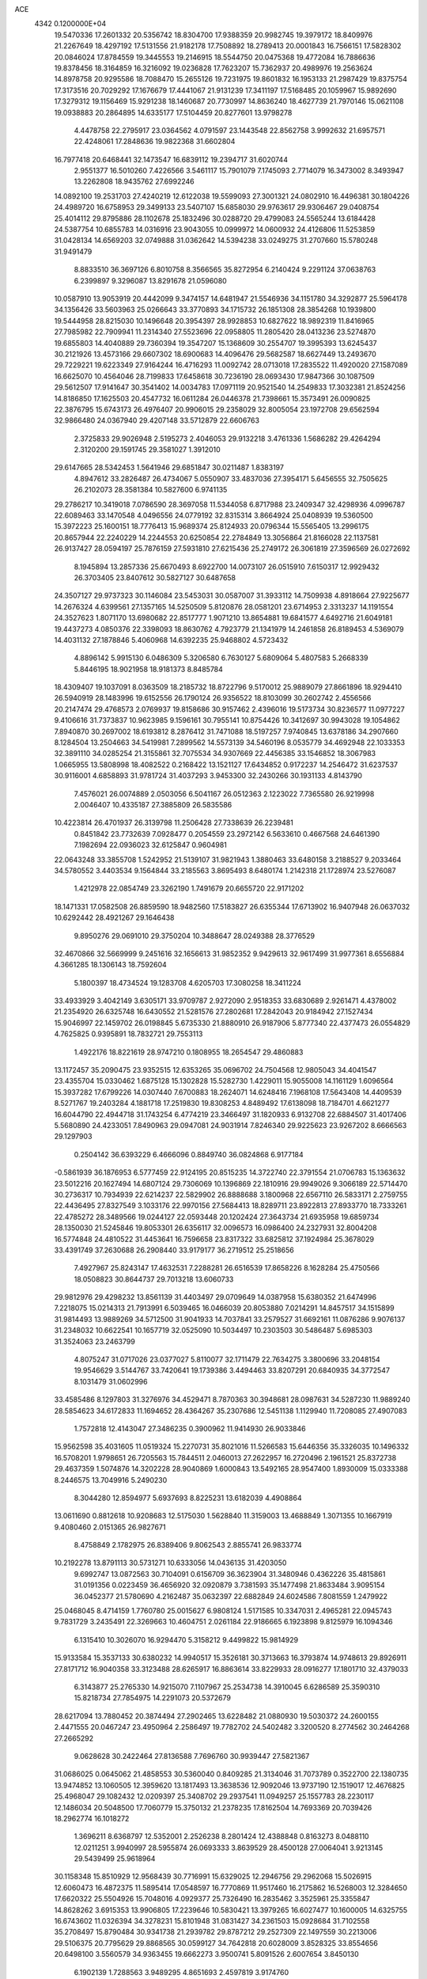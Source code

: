 ACE                                                                             
 4342  0.1200000E+04
  19.5470336  17.2601332  20.5356742  18.8304700  17.9388359  20.9982745
  19.3979172  18.8409976  21.2267649  18.4297192  17.5131556  21.9182178
  17.7508892  18.2789413  20.0001843  16.7566151  17.5828302  20.0846024
  17.8784559  19.3445553  19.2146915  18.5544750  20.0475368  19.4772084
  16.7886636  19.8378456  18.3164859  16.3216092  19.0236828  17.7623207
  15.7362937  20.4989976  19.2563624  14.8978758  20.9295586  18.7088470
  15.2655126  19.7231975  19.8601832  16.1953133  21.2987429  19.8375754
  17.3173516  20.7029292  17.1676679  17.4441067  21.9131239  17.3411197
  17.5168485  20.1059967  15.9892690  17.3279312  19.1156469  15.9291238
  18.1460687  20.7730997  14.8636240  18.4627739  21.7970146  15.0621108
  19.0938883  20.2864895  14.6335177  17.5104459  20.8277601  13.9798278
   4.4478758  22.2795917  23.0364562   4.0791597  23.1443548  22.8562758
   3.9992632  21.6957571  22.4248061  17.2848636  19.9822368  31.6602804
  16.7977418  20.6468441  32.1473547  16.6839112  19.2394717  31.6020744
   2.9551377  16.5010260   7.4226566   3.5461117  15.7901079   7.1745093
   2.7714079  16.3473002   8.3493947  13.2262808  18.9435762  27.6992246
  14.0892100  19.2531703  27.4240219  12.6122038  19.5599093  27.3001321
  24.0802910  16.4496381  30.1804226  24.4989720  16.6758953  29.3499133
  23.5407107  15.6858030  29.9763617  29.9306467  29.0408754  25.4014112
  29.8795886  28.1102678  25.1832496  30.0288720  29.4799083  24.5565244
  13.6184428  24.5387754  10.6855783  14.0316916  23.9043055  10.0999972
  14.0600932  24.4126806  11.5253859  31.0428134  14.6569203  32.0749888
  31.0362642  14.5394238  33.0249275  31.2707660  15.5780248  31.9491479
   8.8833510  36.3697126   6.8010758   8.3566565  35.8272954   6.2140424
   9.2291124  37.0638763   6.2399897   9.3296087  13.8291678  21.0596080
  10.0587910  13.9053919  20.4442099   9.3474157  14.6481947  21.5546936
  34.1151780  34.3292877  25.5964178  34.1356426  33.5603963  25.0266643
  33.3770893  34.1715732  26.1851308  28.3854268  10.1939800  19.5444958
  28.8215030  10.1496648  20.3954397  28.9928853  10.6827622  18.9892319
  11.8416965  27.7985982  22.7909941  11.2314340  27.5523696  22.0958805
  11.2805420  28.0413236  23.5274870  19.6855803  14.4040889  29.7360394
  19.3547207  15.1368609  30.2554707  19.3995393  13.6245437  30.2121926
  13.4573166  29.6607302  18.6900683  14.4096476  29.5682587  18.6627449
  13.2493670  29.7229221  19.6223349  27.9164244  16.4716293  11.0092742
  28.0713018  17.2835522  11.4920020  27.1587089  16.6625070  10.4564046
  28.7199833  17.6458618  30.7236190  28.0693430  17.9847366  30.1087509
  29.5612507  17.9141647  30.3541402  14.0034783  17.0971119  20.9521540
  14.2549833  17.3032381  21.8524256  14.8186850  17.1625503  20.4547732
  16.0611284  26.0446378  21.7398661  15.3573491  26.0090825  22.3876795
  15.6743173  26.4976407  20.9906015  29.2358029  32.8005054  23.1972708
  29.6562594  32.9866480  24.0367940  29.4207148  33.5712879  22.6606763
   2.3725833  29.9026948   2.5195273   2.4046053  29.9132218   3.4761336
   1.5686282  29.4264294   2.3120200  29.1591745  29.3581027   1.3912010
  29.6147665  28.5342453   1.5641946  29.6851847  30.0211487   1.8383197
   4.8947612  33.2826487  26.4734067   5.0550907  33.4837036  27.3954171
   5.6456555  32.7505625  26.2102073  28.3581384  10.5827600   6.9741135
  29.2786217  10.3419018   7.0786590  28.3697058  11.5344058   6.8717988
  23.2409347  32.4298936   4.0996787  22.6089463  33.1470548   4.0496556
  24.0779192  32.8315314   3.8664924  25.0408939  19.5360500  15.3972223
  25.1600151  18.7776413  15.9689374  25.8124933  20.0796344  15.5565405
  13.2996175  20.8657944  22.2240229  14.2244553  20.6250854  22.2784849
  13.3056864  21.8166028  22.1137581  26.9137427  28.0594197  25.7876159
  27.5931810  27.6215436  25.2749172  26.3061819  27.3596569  26.0272692
   8.1945894  13.2857336  25.6670493   8.6922700  14.0073107  26.0515910
   7.6150317  12.9929432  26.3703405  23.8407612  30.5827127  30.6487658
  24.3507127  29.9737323  30.1146084  23.5453031  30.0587007  31.3933112
  14.7509938   4.8918664  27.9225677  14.2676324   4.6399561  27.1357165
  14.5250509   5.8120876  28.0581201  23.6714953   2.3313237  14.1191554
  24.3527623   1.8071170  13.6980682  22.8517777   1.9071210  13.8654881
  19.6841577   4.6492716  21.6049181  19.4437273   4.0850376  22.3398093
  18.8630762   4.7923779  21.1341979  14.2461858  26.8189453   4.5369079
  14.4031132  27.1878846   5.4060968  14.6392235  25.9468802   4.5723432
   4.8896142   5.9915130   6.0486309   5.3206580   6.7630127   5.6809064
   5.4807583   5.2668339   5.8446195  18.9021958  18.9181373   8.8485784
  18.4309407  19.1037091   8.0363509  18.2185732  18.8722796   9.5170012
  25.9889079  27.8661896  18.9294410  26.5940919  28.1483996  19.6152556
  26.1790124  26.9356522  18.8103099  30.2602742   2.4556566  20.2147474
  29.4768573   2.0769937  19.8158686  30.9157462   2.4396016  19.5173734
  30.8236577  11.0977227   9.4106616  31.7373837  10.9623985   9.1596161
  30.7955141  10.8754426  10.3412697  30.9943028  19.1054862   7.8940870
  30.2697002  18.6193812   8.2876412  31.7471088  18.5197257   7.9740845
  13.6378186  34.2907660   8.1284504  13.2504663  34.5419981   7.2899562
  14.5573139  34.5460196   8.0535779  34.4692948  22.1033353  32.3891110
  34.0285254  21.3155861  32.7075534  34.9307669  22.4456385  33.1546852
  18.3067983   1.0665955  13.5808998  18.4082522   0.2168422  13.1521127
  17.6434852   0.9172237  14.2546472  31.6237537  30.9116001   4.6858893
  31.9781724  31.4037293   3.9453300  32.2430266  30.1931133   4.8143790
   7.4576021  26.0074889   2.0503056   6.5041167  26.0512363   2.1223022
   7.7365580  26.9219998   2.0046407  10.4335187  27.3885809  26.5835586
  10.4223814  26.4701937  26.3139798  11.2506428  27.7338639  26.2239481
   0.8451842  23.7732639   7.0928477   0.2054559  23.2972142   6.5633610
   0.4667568  24.6461390   7.1982694  22.0936023  32.6125847   0.9604981
  22.0643248  33.3855708   1.5242952  21.5139107  31.9821943   1.3880463
  33.6480158   3.2188527   9.2033464  34.5780552   3.4403534   9.1564844
  33.2185563   3.8695493   8.6480174   1.2142318  21.1728974  23.5276087
   1.4212978  22.0854749  23.3262190   1.7491679  20.6655720  22.9171202
  18.1471331  17.0582508  26.8859590  18.9482560  17.5183827  26.6355344
  17.6713902  16.9407948  26.0637032  10.6292442  28.4921267  29.1646438
   9.8950276  29.0691010  29.3750204  10.3488647  28.0249388  28.3776529
  32.4670866  32.5669999   9.2451616  32.1656613  31.9852352   9.9429613
  32.9617499  31.9977361   8.6556884   4.3661285  18.1306143  18.7592604
   5.1800397  18.4734524  19.1283708   4.6205703  17.3080258  18.3411224
  33.4933929   3.4042149   3.6305171  33.9709787   2.9272090   2.9518353
  33.6830689   2.9261471   4.4378002  21.2354920  26.6325748  16.6430552
  21.5281576  27.2802681  17.2842043  20.9184942  27.1527434  15.9046997
  22.1459702  26.0198845   5.6735330  21.8880910  26.9187906   5.8777340
  22.4377473  26.0554829   4.7625825   0.9395891  18.7832721  29.7553113
   1.4922176  18.8221619  28.9747210   0.1808955  18.2654547  29.4860883
  13.1172457  35.2090475  23.9352515  12.6353265  35.0696702  24.7504568
  12.9805043  34.4041547  23.4355704  15.0330462   1.6875128  15.1302828
  15.5282730   1.4229011  15.9055008  14.1161129   1.6096564  15.3937282
  17.6799226  14.0307440   7.6700883  18.2624071  14.6248416   7.1968108
  17.5643408  14.4409539   8.5271767  19.2403284   4.1881718  17.2519830
  19.8308253   4.8489492  17.6138098  18.7184701   4.6621277  16.6044790
  22.4944718  31.1743254   6.4774219  23.3466497  31.1820933   6.9132708
  22.6884507  31.4017406   5.5680890  24.4233051   7.8490963  29.0947081
  24.9031914   7.8246340  29.9225623  23.9267202   8.6666563  29.1297903
   0.2504142  36.6393229   6.4666096   0.8849740  36.0824868   6.9177184
  -0.5861939  36.1876953   6.5777459  22.9124195  20.8515235  14.3722740
  22.3791554  21.0706783  15.1363632  23.5012216  20.1627494  14.6807124
  29.7306069  10.1396869  22.1810916  29.9949026   9.3066189  22.5714470
  30.2736317  10.7934939  22.6214237  22.5829902  26.8888688   3.1800968
  22.6567110  26.5833171   2.2759755  22.4436495  27.8327549   3.1033176
  22.9970156  27.5684413  18.8289711  23.8922813  27.8933770  18.7333261
  22.4785272  28.3489566  19.0244127  22.0593448  20.1202424  27.3643734
  21.6935958  19.6859734  28.1350030  21.5245846  19.8053301  26.6356117
  32.0096573  16.0986400  24.2327931  32.8004208  16.5774848  24.4810522
  31.4453641  16.7596658  23.8317322  33.6825812  37.1924984  25.3678029
  33.4391749  37.2630688  26.2908440  33.9179177  36.2719512  25.2518656
   7.4927967  25.8243147  17.4632531   7.2288281  26.6516539  17.8658226
   8.1628284  25.4750566  18.0508823  30.8644737  29.7013218  13.6060733
  29.9812976  29.4298232  13.8561139  31.4403497  29.0709649  14.0387958
  15.6380352  21.6474996   7.2218075  15.0214313  21.7913991   6.5039465
  16.0466039  20.8053880   7.0214291  14.8457517  34.1515899  31.9814493
  13.9889269  34.5712500  31.9041933  14.7037841  33.2579527  31.6692161
  11.0876286   9.9076137  31.2348032  10.6622541  10.1657719  32.0525090
  10.5034497  10.2303503  30.5486487   5.6985303  31.3524063  23.2463799
   4.8075247  31.0717026  23.0377027   5.8110077  32.1711479  22.7634275
   3.3800696  33.2048154  19.9546629   3.5144767  33.7420641  19.1739386
   3.4494463  33.8207291  20.6840935  34.3772547   8.1031479  31.0602996
  33.4585486   8.1297803  31.3276976  34.4529471   8.7870363  30.3948681
  28.0987631  34.5287230  11.9889240  28.5854623  34.6172833  11.1694652
  28.4364267  35.2307686  12.5451138   1.1129940  11.7208085  27.4907083
   1.7572818  12.4143047  27.3486235   0.3900962  11.9414930  26.9033846
  15.9562598  35.4031605  11.0519324  15.2270731  35.8021016  11.5266583
  15.6446356  35.3326035  10.1496332  16.5708201   1.9798651  26.7205563
  15.7844511   2.0460013  27.2622957  16.2720496   2.1961521  25.8372738
  29.4637359   1.5074876  14.3202228  28.9040869   1.6000843  13.5492165
  28.9547400   1.8930009  15.0333388   8.2446575  13.7049916   5.2490230
   8.3044280  12.8594977   5.6937693   8.8225231  13.6182039   4.4908864
  13.0611690   0.8812618  10.9208683  12.5175030   1.5628840  11.3159003
  13.4688849   1.3071355  10.1667919   9.4080460   2.0151365  26.9827671
   8.4758849   2.1782975  26.8389406   9.8062543   2.8855741  26.9833774
  10.2192278  13.8791113  30.5731271  10.6333056  14.0436135  31.4203050
   9.6992747  13.0872563  30.7104091   0.6156709  36.3623904  31.3480946
   0.4362226  35.4815861  31.0191356   0.0223459  36.4656920  32.0920879
   3.7381593  35.1477498  21.8633484   3.9095154  36.0452377  21.5780690
   4.2162487  35.0632397  22.6882849  24.6024586   7.8081559   1.2479922
  25.0468045   8.4714159   1.7760780  25.0015627   6.9808124   1.5171585
  10.3347031   2.4965281  22.0945743   9.7831729   3.2435491  22.3269663
  10.4604751   2.0261184  22.9186665   6.1923898   9.8125979  16.1094346
   6.1315410  10.3026070  16.9294470   5.3158212   9.4499822  15.9814929
  15.9133584  15.3537133  30.6380232  14.9940517  15.3526181  30.3713663
  16.3793874  14.9748613  29.8926911  27.8171712  16.9040358  33.3123488
  28.6265917  16.8863614  33.8229933  28.0916277  17.1801710  32.4379033
   6.3143877  25.2765330  14.9215070   7.1107967  25.2534738  14.3910045
   6.6286589  25.3590310  15.8218734  27.7854975  14.2291073  20.5372679
  28.6217094  13.7880452  20.3874494  27.2902465  13.6228482  21.0880930
  19.5030372  24.2600155   2.4471555  20.0467247  23.4950964   2.2586497
  19.7782702  24.5402482   3.3200520   8.2774562  30.2464268  27.2665292
   9.0628628  30.2422464  27.8136588   7.7696760  30.9939447  27.5821367
  31.0686025   0.0645062  21.4858553  30.5360040   0.8409285  21.3134046
  31.7073789   0.3522700  22.1380735  13.9474852  13.1060505  12.3959620
  13.1817493  13.3638536  12.9092046  13.9737190  12.1519017  12.4676825
  25.4968047  29.1082432  12.0209397  25.3408702  29.2937541  11.0949257
  25.1557783  28.2230117  12.1486034  20.5048500  17.7060779  15.3750132
  21.2378235  17.8162504  14.7693369  20.7039426  18.2962774  16.1018272
   1.3696211   8.6368797  12.5352001   2.2526238   8.2801424  12.4388848
   0.8163273   8.0488110  12.0211251   3.9940997  28.5955874  26.0693333
   3.8639529  28.4500128  27.0064041   3.9213145  29.5439499  25.9618964
  30.1158348  15.8510929  12.9568439  30.7716991  15.6329025  12.2946756
  29.2962068  15.5026915  12.6060473  16.4872375  11.5895414  17.0548597
  16.7770869  11.9517460  16.2175862  16.5268003  12.3284650  17.6620322
  25.5504926  15.7048016   4.0929377  25.7326490  16.2835462   3.3525961
  25.3355847  14.8628262   3.6915353  13.9906805  17.2239646  10.5830421
  13.3979265  16.6027477  10.1600005  14.6325755  16.6743602  11.0326394
  34.3278231  15.8101948  31.0831427  34.2361503  15.0928684  31.7102558
  35.2708497  15.8790484  30.9341738  21.2939782  29.8787212  29.2527309
  22.1497559  30.2213006  29.5106375  20.7795629  29.8868565  30.0599127
  34.7642818  20.6028009   3.8528325  33.8554656  20.6498100   3.5560579
  34.9363455  19.6662273   3.9500741   5.8091526   2.6007654   3.8450130
   6.1902139   1.7288563   3.9489295   4.8651693   2.4597819   3.9174760
  27.0939993  31.2961710   1.9702832  26.5046202  31.6769815   1.3192475
  27.3710643  30.4647595   1.5852875  26.8078553  22.6594951   8.8845558
  26.2435844  23.2066597   9.4308535  26.4107073  22.6995551   8.0145556
   4.8522959  18.3944661  22.3682611   5.5115638  18.8582701  21.8520408
   4.0180531  18.6425693  21.9698700  23.4853642  17.3860386  11.1231471
  23.7721465  18.2609935  11.3847605  23.3273241  16.9288460  11.9491193
   6.8748001   5.6289979  28.1803061   7.5461238   6.0193900  27.6207077
   7.3609602   5.0569417  28.7741342  31.7710653   4.3804037   6.3698458
  32.4472944   4.1062682   5.7503333  30.9811211   4.4720455   5.8370965
  11.9475745  10.4838630  19.6449381  11.2930027  10.4746949  20.3432816
  12.7701704  10.2693131  20.0848655   9.3423379  35.7056012  28.7808302
   8.8395020  35.3391529  29.5082252   9.4759167  34.9675245  28.1861610
  15.2458225  10.4666804   6.0961283  16.1196348  10.1444778   6.3171925
  15.1396194  11.2552562   6.6282005  28.3236982  32.0469884  13.0728464
  28.9094111  31.9308191  13.8209620  28.4333489  32.9644821  12.8230189
  26.0957002   8.4443176  16.3026889  25.8934043   9.2678970  15.8588137
  25.2879371   7.9344362  16.2412751  26.8285744  26.7862966   8.9310013
  26.0560949  27.2295699   8.5802650  27.5414053  27.0514570   8.3498009
  10.3332092   3.2093547   2.6217112  10.5453939   2.5333545   1.9781017
   9.3901704   3.3430258   2.5266234  17.0582493  28.0216772   9.0095876
  17.2519055  28.7093204   9.6466716  16.8189093  27.2627871   9.5415970
   3.7066592  22.5937407  26.9321405   4.2911277  21.8912024  27.2168656
   2.8752424  22.1551711  26.7514902  24.7407586  20.2868383  28.0980642
  24.3817380  21.1738935  28.1197236  24.0552336  19.7609931  27.6860276
  23.9782913  10.9275687  10.1182560  24.0819042  10.8326394   9.1714273
  23.7671404  10.0460111  10.4256700   0.8868688  30.8015391  32.6766703
   1.5237038  30.5330331  33.3389222   1.2519685  30.4841517  31.8507168
  26.5751367  12.0819801   9.6045132  25.9767536  11.8850121  10.3251887
  26.1768777  12.8305073   9.1602963  16.3989682  25.9758177  13.5131750
  15.9070514  25.2293923  13.1709778  16.8375182  25.6362890  14.2933198
  23.9775317  21.9805796  32.5986958  24.5430304  22.4799558  32.0095723
  24.1971424  21.0656146  32.4230763  28.1972391  33.2484689  27.4133905
  28.1424366  34.1653425  27.1439999  29.1159621  33.0145239  27.2812935
  20.2605560  21.2295507   6.7928336  19.5253888  21.2626664   7.4049319
  20.1095740  20.4356142   6.2798997  24.7758925  29.1304311   4.8867179
  24.7594203  30.0058059   5.2736024  23.9214280  29.0387710   4.4651487
   6.7729788  15.7155447  27.7231152   6.9022370  15.8707069  26.7874609
   6.7074131  16.5911261  28.1042847  34.7091937  13.9307792   4.5564233
  35.0977991  14.7963919   4.4301992  33.9200863  13.9411948   4.0147290
  10.3017663  34.2925183  21.7178344  10.9137591  35.0280853  21.6925783
   9.7322353  34.4286920  20.9606535   3.2958961  20.5816331   8.1747665
   3.4281457  21.2055186   7.4609676   4.0887084  20.0452750   8.1740432
  12.2426230   2.8726113  29.8886733  11.8533878   3.6524244  29.4929218
  11.7877510   2.1403857  29.4725376   4.9431884  14.7314015   2.9809856
   4.3306318  14.3283618   3.5962622   5.6897407  14.1327132   2.9594503
   5.6852783  17.5474743   3.5066266   5.0622623  17.7930003   4.1905856
   5.6437505  16.5916432   3.4767246  22.1784693  24.1307474  30.3344972
  22.0951661  24.9671375  29.8765192  22.7600532  24.3180272  31.0713271
  27.7052945  12.8093893  16.1333190  28.4919597  12.6492737  15.6120200
  27.7218424  13.7501608  16.3091224   7.1404579  17.6403863   6.7670427
   7.5850541  17.4397990   7.5906510   7.5623997  18.4412783   6.4559657
  30.9630239  16.0013048   4.8978581  31.1237742  15.0585883   4.9388076
  31.2710908  16.3336511   5.7409906  23.6509330   9.8793481   5.9331267
  23.2169306   9.0327631   5.8274494  24.2319470   9.7585465   6.6841670
   3.9743433  15.9940978   0.7716863   3.9340776  15.9706486   1.7277514
   4.3786932  15.1612772   0.5284934   1.1580336  16.0188178   4.8181273
   1.6058296  16.7543771   4.4002001   1.1298998  16.2515575   5.7461750
   5.3415742  23.5895398  16.9157022   5.3880299  24.4510320  16.5010880
   6.0973498  23.5651191  17.5025912  17.4473122  24.8364886   0.8168159
  18.1170800  24.6474463   1.4740114  16.6284726  24.8679752   1.3115301
   7.3308433  19.1089758  31.1236907   7.7229433  18.5265784  31.7743079
   6.8080442  18.5304467  30.5685178  29.3755209   5.0578600  27.2344868
  29.2281223   5.2745334  26.3138576  29.3551496   4.1012619  27.2616355
  32.1493571  32.8835355  14.7030386  32.7736730  32.1850903  14.8995980
  32.1116458  33.4039154  15.5055438  17.0042693   6.2009577   7.5167696
  17.3919276   5.7557320   8.2702463  17.5952649   6.0016449   6.7906633
  17.6060542  20.0349582  24.7500429  18.4319035  19.8130633  24.3199645
  17.4734384  20.9616527  24.5503379   4.6341627  20.9955754  31.4920977
   3.7525039  21.2687751  31.2385797   4.5706928  20.0459067  31.5937481
  23.7536775   0.3275862   3.9132384  24.0024266   0.3451905   2.9890924
  23.1080786  -0.3764920   3.9741310  15.6245108   6.4158770   2.5798171
  15.6825602   6.4835168   1.6267762  15.5203208   7.3194097   2.8781540
  30.0902909  19.3003724  25.9532920  29.2468707  19.4762552  26.3703524
  29.9139706  19.3752110  25.0154529   3.0290185   5.7944494   8.4260164
   3.7119865   5.2018416   8.1120059   3.4435392   6.6572313   8.4294360
  35.5831208  19.3203784  20.9027298  35.3282678  18.9146543  20.0740744
  34.8500537  19.8949062  21.1235516   1.3628976   7.9011933   1.6154734
   2.0297210   8.4986161   1.9540948   0.5412164   8.2257585   1.9838879
  12.9524388  22.1383784  26.6191411  12.4825340  21.3166551  26.4770420
  13.3438864  22.3404816  25.7693441  25.6772510  16.8204455   9.5434307
  24.8305381  17.0389218   9.9327598  25.7852314  17.4538634   8.8339564
   4.6719193  24.6999540  28.5620752   4.1633394  24.1268950  27.9883315
   5.5818215  24.5484510  28.3064259  23.6350509  34.4314488  24.3379086
  24.5272950  34.1796339  24.5760715  23.2194667  33.6129133  24.0667604
  10.6058749   7.2868841   0.3095953  11.5018430   7.4136382   0.6216953
  10.5305686   6.3422093   0.1748717  24.5250283   5.4717831  22.8476722
  23.6987179   5.7836383  23.2167105  25.0475781   5.2201149  23.6091423
  17.6849830  31.8761442  31.3590859  18.2615752  32.0697715  30.6199771
  17.7657126  32.6386837  31.9320153   3.0155009  23.6992294   0.3222712
   3.1723034  23.8789286  -0.6047417   3.5723964  22.9456328   0.5176973
  27.2325279   7.4761259   2.9574512  27.6346666   7.6032593   3.8167261
  26.6104094   6.7604170   3.0876864  28.8357717   4.0184239  33.2621609
  28.1657915   3.8730532  32.5941595  29.6012200   4.3189382  32.7722509
  24.8582943  33.9002479  20.6204362  24.2111796  34.6030787  20.5612475
  25.1551255  33.7714867  19.7195790   4.0186123  16.3028643  27.6618216
   4.7790678  16.0834692  28.2001570   4.1957225  17.1892997  27.3470263
  26.4193914  25.3462726  24.5843023  26.8019135  24.4748596  24.4815983
  25.5062755  25.1808710  24.8190222  20.4642937  11.9110466   2.1055223
  20.8859149  11.8303776   2.9610689  21.1710926  11.7690180   1.4758437
   0.5991576  35.9601076  18.3385930  -0.2055224  36.1030425  18.8368816
   0.3693172  36.1956832  17.4397552  21.4011464  22.0750976  16.1840323
  20.8488135  22.3043360  16.9314344  21.4602463  22.8825084  15.6733201
  17.7069122  12.0887483  21.6085165  17.8777768  11.4943055  20.8779860
  18.1561843  11.6886171  22.3530173  19.1830546  34.8137662   1.7675009
  18.8990644  34.4608896   0.9242575  18.5235097  34.5071997   2.3897946
   6.0760779  18.4946113  24.8071456   6.8256886  19.0851178  24.8820968
   5.7538867  18.6285045  23.9157999  11.6501822   6.9188462  17.6445926
  11.5934111   6.8271641  18.5956989  12.5673645   6.7360245  17.4406693
   5.3237728   1.4308221   0.3119775   4.7543367   1.1022333  -0.3837263
   4.9341927   2.2677090   0.5651168   1.7195147  26.9470678   9.8398134
   1.2430435  26.1263248   9.9646649   1.0358367  27.6145057   9.7819959
  17.6459192  27.8047741  26.4045165  18.2210837  28.3549342  26.9362509
  18.0153345  26.9252917  26.4837307  21.2341911  34.5859807  14.3104390
  21.0682284  33.9446358  15.0013550  21.2241187  35.4307770  14.7603830
  25.7160306  10.2559302   7.6126515  26.6258388   9.9883670   7.4826872
  25.7548975  10.9027153   8.3172012  31.7626936  11.8798964  31.5543416
  32.3776885  11.4832327  32.1713271  32.0605018  12.7854952  31.4681273
  30.9720552  17.8510337  16.9911848  30.2093298  17.2727377  16.9837329
  31.1284744  18.0530581  16.0687147  34.8635078  24.4656451  19.9617418
  34.1433578  24.3816287  20.5866874  35.6203909  24.7003847  20.4986376
  15.9658853  33.1002590  20.1611474  15.1958378  33.6544240  20.0340262
  16.5259329  33.6008678  20.7544176  11.1315756   0.4622890  28.5468534
  10.5682773  -0.3100788  28.5955857  10.6250722   1.0965026  28.0394490
  17.1518770  33.9204161  12.9635106  17.5110903  34.5676278  13.5703999
  16.5554644  34.4200466  12.4059327  13.5021605   0.4248204   4.7760373
  13.3147681   0.2580786   5.6997867  13.3107702   1.3550995   4.6569473
  31.8619548  33.1142272  20.0276876  32.6408956  32.8479461  20.5161315
  31.7623060  32.4438360  19.3517603  26.8631795   9.5114419  24.2165470
  26.7550300   8.7178917  23.6923202  26.8120143   9.2084523  25.1230851
  12.8168789  14.4128145  27.7694598  13.6895357  14.3071527  27.3905963
  12.9597966  14.9368239  28.5576352   0.1872633  25.3607454  25.9612654
  -0.2252857  25.4308381  26.8221499   1.0594233  25.7361228  26.0823465
   1.8622802   8.4107370  32.0474265   1.5797510   8.1997543  32.9373115
   1.1665608   8.0665380  31.4873073  11.7808684  15.7198309  15.7823133
  11.9941206  14.9760226  15.2188379  11.6849580  15.3392022  16.6553281
   1.7974513  21.2485189  30.9303227   1.0378834  21.3889987  31.4956138
   1.5514341  20.5059150  30.3787370   4.2638448  36.4241900   2.1269415
   3.9693769  36.8581433   1.3261887   5.1933203  36.2509892   1.9775807
  24.7009187  15.0663634  26.1623463  25.3991815  14.6681026  26.6820089
  24.7005911  14.5719617  25.3427131   5.2449293   8.2618383  -0.1901117
   5.8051838   8.3747142   0.5777463   4.7270781   7.4805697   0.0040053
  19.8502677  15.5661986  17.1284937  20.5484990  14.9114446  17.1271025
  20.2010704  16.2915412  16.6117274  21.9790487   5.3146419  29.4810097
  22.0986444   5.5064162  30.4111448  22.6475828   4.6585807  29.2838353
   9.1091731  10.9018216  29.5081849   8.3847646  10.3561308  29.8142664
   8.9015865  11.0833915  28.5915759  20.1957499  30.8562396   1.8110568
  19.7036824  30.3102601   2.4242516  19.7295987  30.7631602   0.9802312
   7.7217532   6.0892638   3.1053012   7.5149301   5.5491461   3.8680128
   7.5283910   5.5277240   2.3546242  25.1857605  31.1947908   6.7816383
  26.0331774  31.4068640   6.3903053  25.2031109  31.6234101   7.6373347
  15.2631103  31.9205860  13.8287273  15.7194962  31.1766687  14.2218313
  15.8450975  32.2157646  13.1284472   2.2400407   6.4925904  19.2914933
   2.1864619   5.7260040  18.7207864   1.7547805   6.2406563  20.0771673
   7.1865811  27.7986063  27.6817094   7.5436005  28.6369197  27.3884526
   6.9356500  27.9507174  28.5928228  29.4777542   6.8814274   1.0507540
  28.6606924   6.6046395   1.4655194  30.0286163   6.0986877   1.0608195
  20.1825136  24.8333328   8.5839021  20.0768611  24.1107460   9.2027217
  21.0543732  25.1820978   8.7695241  33.0515011   4.8607619  14.1226236
  32.6137675   4.0160808  14.2281459  32.5429282   5.3115217  13.4485308
  18.7372589  11.0525809  11.2765656  18.9578660  11.9822520  11.3338027
  17.7850457  11.0378722  11.1801005  31.5466524  26.7670765  27.7650284
  30.8468052  27.1114801  28.3198545  31.1367273  26.6487850  26.9081735
  21.7273490  14.2360205   4.5579059  21.8945329  15.1530480   4.3403240
  21.1648361  14.2721272   5.3315385  13.9833617   2.3746136  32.8718160
  14.8518670   2.3483763  33.2733657  14.1497005   2.5961396  31.9555794
  18.2054781  30.1874097  33.2494803  17.9311609  30.8574131  32.6233195
  18.6452521  29.5260205  32.7152566  11.4635681  31.6338769   3.5324316
  12.0034332  32.0453289   2.8575354  11.8786898  30.7853162   3.6868677
   5.4362721  14.7255925  30.5756683   4.9872616  13.9607220  30.2156758
   6.1973865  14.3645886  31.0302153  30.5648531  16.8695155  27.1874601
  31.1179976  17.0514757  26.4277539  29.6949112  16.7156974  26.8189865
   3.0352659  13.7101474  27.5548406   3.5940812  13.4722464  28.2946787
   3.2748982  14.6150497  27.3549405  28.9007493  32.1349975  15.7282288
  29.2846103  33.0062446  15.6291782  27.9679573  32.2632465  15.5559406
  26.0092851   4.7196156  31.5155823  25.4816440   5.5163621  31.5705532
  26.5353759   4.8348665  30.7242686  29.6500902  10.3637105  12.1677945
  29.0673320   9.9148513  11.5552996  30.2549449   9.6838851  12.4648132
  27.9257817  22.7673242  25.4422404  27.1233563  22.2506470  25.3688237
  28.4805721  22.4507250  24.7293558  21.7269609  29.9698512  19.5678971
  20.8572583  29.7712807  19.9149115  22.2177791  30.2942229  20.3229550
   0.4690748  23.0206901   1.2831243   1.3837683  23.2841638   1.1823806
   0.5001072  22.2691862   1.8751637  30.1267711  23.8128778  27.3251328
  30.6988497  24.5802860  27.3316490  29.2908184  24.1401278  26.9929847
  30.2788945  30.4440423  22.8997120  29.6541753  31.1662211  22.9661612
  30.3218256  30.2498754  21.9633958  34.7423822  34.3690929   9.3001079
  35.4371727  33.7303417   9.4597789  33.9454117  33.9384022   9.6092606
   7.0971428  12.8160665  10.6367957   7.0877216  13.2476940   9.7824885
   7.9925892  12.4912586  10.7311744  27.1723838  25.9432692  16.4467944
  27.2146548  25.0452616  16.1181190  26.3174850  26.0022245  16.8732967
  11.7969073  18.4956695  16.6672294  10.9926883  17.9771339  16.6430547
  11.4955544  19.4031877  16.7099958  18.3405894  11.2342695  26.8641051
  17.9545247  11.8588389  26.2500213  18.1772697  10.3778276  26.4690535
  15.7958335  19.5740899  27.0044391  16.3439316  19.8624746  26.2746071
  16.3992662  19.1193050  27.5920372  21.3856931  10.4914905  20.6122458
  21.7386184   9.6153137  20.7671326  21.9782754  10.8778540  19.9674192
   3.5218822   0.6452163   4.3272584   2.6671490   1.0550879   4.4601806
   3.5346105   0.4135792   3.3985959   0.2699504  16.2220171  26.3403865
   0.7868004  15.4216081  26.4322747   0.8678904  16.8475911  25.9312940
   6.6235666   3.4589928  17.8614490   7.5533482   3.3282318  17.6753319
   6.5323333   4.4053281  17.9726149  17.6703703  17.3197188  15.2148357
  18.6087238  17.4153648  15.3778579  17.5435267  16.3791469  15.0904686
  32.5694182   5.0282804  33.3182306  32.2425489   4.6755127  32.4906176
  33.4724851   5.2835810  33.1297536   5.6015815   3.7490120  11.5871556
   6.0708890   3.6894591  10.7550284   4.8655595   3.1446765  11.4908121
  32.6272017   8.4172131  10.1315283  32.8030079   8.8036840   9.2736447
  32.9789959   9.0511909  10.7564641   2.1758565  36.5923993   9.0895737
   2.8541133  37.0534273   9.5831856   2.6385625  35.8712409   8.6628823
  12.2310634  36.8402458   2.8275535  12.7261540  36.0605246   2.5762531
  12.7324063  37.2200553   3.5491017   5.6744749   6.9079148   9.7650373
   5.6971500   6.7344230  10.7061103   5.8958331   7.8359066   9.6871677
   7.2825868  28.5504058  30.5123099   6.8163146  28.8846907  31.2785186
   7.5765395  27.6775017  30.7728135  22.6104604   3.5594377   2.1099018
  22.0330058   4.2911560   2.3275402  23.2028716   3.4909396   2.8586266
  33.7131989   2.0808918   6.0472981  34.2371104   1.5210557   6.6203008
  32.8435033   2.0857187   6.4470958  27.3165544  11.7064518  27.7319884
  27.4250166  12.6399099  27.5499892  28.1054791  11.2993890  27.3740365
  28.8258398   8.0362043  16.5209277  28.4277250   7.4358369  15.8906139
  28.0898524   8.5374464  16.8720840   0.2890557  11.3439923  31.1828860
   0.4332879  10.7665831  30.4332010   0.7581890  12.1479523  30.9597401
   3.5045267  14.0047499  16.4623753   3.0522174  14.8015932  16.1854477
   3.2107016  13.3354707  15.8443429  32.1465829  25.1114600  13.9451257
  32.7863600  25.2746339  13.2520951  31.3979974  25.6615638  13.7143933
  28.5307347   7.8197533  27.0029318  28.9162921   7.6556770  26.1423178
  28.7333258   7.0335612  27.5099728   9.7713455  26.8904564  20.8344113
   9.7685976  27.3751797  20.0090219   8.9516662  27.1397242  21.2612874
  30.8378510  24.2809638   2.8494298  30.4272781  23.4651380   3.1359433
  31.3381914  24.0367332   2.0708138  18.0688062  27.2298265  23.6430001
  17.4824390  26.6217114  23.1928875  17.6168770  27.4371910  24.4609193
  23.6300478  11.6426616  19.1961694  23.4399395  12.2088871  18.4481859
  24.3842565  11.1231703  18.9177274  28.8554493  36.7301139  17.2134633
  28.4838964  36.3018044  17.9846516  28.7243579  36.1013012  16.5037864
  28.3746398  26.9290437  23.4897543  27.6441675  26.3574424  23.7262158
  28.1203813  27.3067442  22.6477764  25.9650322  11.8215897   5.5667530
  25.7926033  11.2265577   6.2964359  26.4720973  12.5350434   5.9541812
  12.4283826  21.7756248  13.0106116  12.5347581  20.8621373  12.7451746
  13.0513995  21.8906511  13.7281426   9.2419599  33.5719342  27.0073882
   8.6680610  33.2364848  26.3186606   9.2316160  32.8913348  27.6803736
   1.9469165  21.4307326  14.3954030   2.8214105  21.5824849  14.0369854
   2.0702605  20.7354365  15.0416084   8.5185387   7.9925976  16.1922778
   7.8258601   8.6092239  15.9552118   9.1028971   8.4953792  16.7596997
   0.9315765   8.5378735  18.3723285   1.4941019   7.7811505  18.5371541
   0.0442407   8.1790332  18.3622912  15.3181992  13.5920670   6.2180014
  16.1147294  13.6219897   6.7479788  15.6327931  13.5515506   5.3148841
   9.0882581   4.2016006  23.8522061   8.3852661   3.7497634  24.3189793
   8.7098556   5.0465359  23.6090444  16.3211162  15.3593774  33.5118863
  16.6677609  15.6974605  32.6861932  16.0450280  14.4658726  33.3077878
   4.4447006  27.5337999  32.3324231   4.4675955  26.7156586  31.8360840
   3.6161992  27.9426730  32.0821430  22.4124832   1.5031345  21.0021031
  22.2813666   2.1632417  21.6827636  21.9416304   1.8456854  20.2423740
  14.2616882  21.6791598  14.9506352  14.2340749  22.2285257  15.7340038
  14.5810108  20.8325604  15.2629400  11.1579109   8.0171342   6.1084846
  11.4688957   8.8265477   5.7030588  10.8326513   7.4924438   5.3769532
  12.3150975  19.6855860   1.6676392  11.5294513  19.4311517   1.1836401
  12.1045878  19.4970030   2.5821631   2.4496655   4.4667891   5.6208017
   2.0162641   4.4523910   4.7674625   3.1907908   5.0610069   5.5030293
  27.6645556   8.7970220  32.6855171  28.0215913   8.5199975  33.5293268
  27.1676174   9.5905280  32.8845960  34.3384828   9.0050445   2.4291467
  33.5095090   8.6056658   2.6928339  34.6366200   9.4745970   3.2081631
  14.7936623  35.9232364  20.5023551  14.7088598  36.8544472  20.7070181
  15.7323808  35.7480386  20.5682739  23.6328308  19.8026197  18.6941069
  24.3422916  19.2169611  18.4297187  23.9842262  20.2806541  19.4452635
  31.5963637  21.9981714  14.1914544  32.4637435  21.7282646  14.4931735
  31.5653928  22.9394276  14.3626545  35.0303663  32.7214640   5.5845077
  34.5411674  33.3136909   6.1556326  35.2550595  33.2550471   4.8222519
   9.1949219  29.9110207  12.7660137   9.1667936  30.4264334  11.9599180
   9.4135609  30.5455518  13.4485085  30.8947451   0.5075076   6.8290964
  30.5879887  -0.1840048   7.4155628  30.2030830   1.1686532   6.8559655
   6.7104469  28.4120937  18.3293810   6.0801812  28.1733893  19.0090996
   6.1708708  28.6956728  17.5913618  22.4589113   6.9502022   7.7616219
  21.8693992   7.6840183   7.9354647  22.2293052   6.6626639   6.8779734
  18.9341748  22.8635594  12.8571989  18.3372164  22.2449293  12.4362842
  19.8072067  22.5167842  12.6733672   8.9624372  31.3746877  21.4082002
   8.5579466  32.1733677  21.7469176   9.5408842  31.0819346  22.1124207
   9.0031965   7.1181669  27.3572864   9.9214162   7.3501058  27.2183304
   8.5209998   7.6694654  26.7410170   8.7755831  15.3263082  33.2275185
   8.4901240  16.1884589  32.9251260   8.3200990  14.7088536  32.6552285
   0.3763217   2.5944996  26.2122516   1.1505034   2.3764843  26.7312352
   0.2086410   1.8094728  25.6908612  15.3037295   8.3996929  13.4878853
  15.9399000   8.0567780  12.8602483  14.8867097   9.1303345  13.0312792
  34.9263713  25.7133306  14.8261128  34.7242078  26.0566969  13.9557903
  34.0774864  25.4539932  15.1844011  34.2406222   7.4528112  27.7086318
  33.6784461   6.9005729  27.1652879  35.1107618   7.0623721  27.6271077
  15.5065358  13.5634154  19.1965750  16.1671952  14.2479952  19.0911641
  15.4837833  13.3955425  20.1386647  31.1593191  23.1552465  31.2639523
  31.3247028  22.2299585  31.4448451  31.6524928  23.6229341  31.9379552
  14.5222677  24.0887668  13.1759824  14.4313281  23.1366011  13.2126203
  14.2743049  24.3869012  14.0511179  16.9404971  21.8476449   4.1191897
  17.7745249  21.3795150   4.1577112  16.2797476  21.1565159   4.0746627
   3.6719842  17.1234253  14.9816246   3.3996679  17.8308466  15.5661165
   3.1173410  17.2249272  14.2081260   2.9205676   9.5714596  29.6693970
   2.1108320  10.0173088  29.4208437   2.7070371   9.1267322  30.4896738
  30.4512018  13.6072352   1.2914279  29.8482453  13.6283714   2.0345487
  29.9449113  13.2089009   0.5834507   8.1750737  35.7387011  19.0439439
   9.1095903  35.5394363  18.9873387   7.7627464  35.1294579  18.4315381
  15.2198506  28.6192696  13.4990742  16.0368161  29.0455224  13.7581257
  15.4284356  27.6850899  13.4933968  22.1806690   8.6783709  23.5056003
  22.7546628   9.4442602  23.4923172  21.7522424   8.7149468  24.3607873
  25.3498588  12.4348002  29.5068903  26.1559017  12.1054003  29.1093701
  25.2727428  13.3323986  29.1834677   9.4840151  28.4925025  18.5215989
   9.7584968  29.4000272  18.3901052   8.5584879  28.4844443  18.2775367
   6.5089217   2.6210782  21.7498208   6.7644848   3.5432806  21.7713133
   7.0911521   2.2262558  21.1007023   3.6833599  18.1049996  32.0477213
   2.7681286  18.3852960  32.0435264   3.6716217  17.2553446  32.4883803
   6.7412120  17.2698145   0.4835107   6.3747181  17.0410096   1.3376549
   6.1820085  16.8153740  -0.1465744  31.8771590  36.9786708  17.1213154
  30.9874328  36.6700745  16.9498879  31.8388816  37.3400154  18.0068643
   1.4564706  24.0246148  23.7474336   1.2415529  24.3966555  24.6027862
   2.1151574  24.6181385  23.3867494  23.4006749   5.1362924  13.6174727
  22.4902047   5.1885339  13.9082416  23.6097548   4.2028225  13.6514040
   8.5880866  19.9521340  24.9939556   8.9668438  20.5282086  24.3299430
   8.9940503  20.2326573  25.8141580   6.3320964  19.5867874  20.3620205
   6.3581921  20.4909694  20.0489620   7.1311931  19.1900801  20.0151782
  21.2497555   2.9278282  18.9199978  20.6939088   3.3499597  18.2649625
  21.4793208   3.6305412  19.5280488   3.2484075   6.0445568  31.6786560
   2.5632693   5.4748771  32.0283452   2.8276801   6.8999892  31.5923092
   0.3950783  34.2037556   3.2946283  -0.3434910  34.8064658   3.2080971
   0.8699926  34.2866161   2.4676927  25.0954489   5.4310412   3.0072338
  24.8555276   5.2234037   3.9103154  25.4654582   4.6174491   2.6646073
  17.8748908  13.8520632  11.8919152  18.0557907  14.3255072  12.7039237
  17.6829140  14.5379522  11.2524365   9.9415701   6.4682930  20.4884598
  10.6859511   6.2910884  21.0635488   9.1831253   6.4711475  21.0723991
  10.3234572  18.9240478  32.2694387  10.1947094  18.2509925  31.6011181
  10.0980966  18.4904879  33.0925244  34.1607306  24.0053028  30.1913372
  34.5751034  23.2911423  30.6755911  33.7533652  24.5478262  30.8665806
  20.5958332  29.1785601   9.4704202  20.0826644  29.2670718   8.6672668
  20.1571349  28.4824130   9.9594548  11.2368261  18.8572397   4.0012744
  10.3549108  19.1018659   4.2816588  11.3794094  17.9926274   4.3864333
  18.9773666   2.2128017   2.3761540  18.6525278   3.1110499   2.3140111
  18.3742764   1.7021066   1.8360571   7.1912616  15.8575317  25.0805704
   8.0739280  16.2257963  25.0416740   6.6186573  16.5802929  24.8237194
  21.9528940  22.7751615  22.9101888  21.9811289  23.0447409  21.9921683
  22.5383305  23.3863108  23.3573941  32.1872667   7.3027835   3.6235106
  31.9135399   6.4545751   3.2744434  31.3723449   7.7228344   3.8986318
  14.8465637  29.4290271  10.5386190  14.3375775  28.6341259  10.3795686
  14.6710622  29.6466437  11.4540828   9.7170202   4.8252272  32.7019015
   9.6360140   5.3746102  31.9222553   8.9983690   4.1972698  32.6281331
  16.2723726   6.0939245  33.0348305  16.3714264   5.2169581  32.6642227
  16.9705010   6.6064634  32.6272123   9.1085943  11.8084984  16.9967152
   8.2208505  11.9110557  17.3396799   9.3296253  10.8941564  17.1737910
   9.8842066  22.2349603  13.9193556  10.7347550  22.0609785  13.5162060
   9.2492015  22.0543747  13.2262545  13.8079494  27.8028566   0.8330795
  12.9197652  27.5814979   1.1130098  13.6948042  28.5507657   0.2465115
  32.8685996  22.2560970  25.6423066  33.2399957  22.1036993  26.5112553
  33.1928837  21.5280580  25.1121833  23.5836574  19.5931709   2.0707493
  22.7793854  19.7408495   1.5731858  24.1840298  19.1924157   1.4421158
  12.7988474  26.4456715  29.0091958  12.8473223  27.3953853  28.8999910
  13.6898660  26.1856932  29.2431381   0.7335370  32.2731190  17.7055495
   0.0182362  32.9008076  17.6026722   1.4227488  32.5983595  17.1263798
  17.7941389   5.3601950   9.9195597  18.7217354   5.2638585   9.7038845
  17.5866715   4.5825090  10.4376268   3.5309980  22.8112983   6.5287710
   3.4869690  22.7769067   5.5732028   2.7156571  23.2387948   6.7908737
  25.7067015  28.8660166   0.1746173  26.1964527  28.4537676  -0.5370191
  26.3538752  28.9936259   0.8682411  21.8747411  26.8890103  29.0213968
  21.8650189  27.8442071  28.9602713  21.0129386  26.6626008  29.3710638
  34.4877668  36.3827362  22.4508074  35.1470116  35.6947825  22.5421745
  34.2258416  36.5842988  23.3491389  10.9495825  12.9801268   8.3178960
  11.6810664  12.4506057   8.0004523  10.1691759  12.5223508   8.0054244
  23.3068571  13.2183708  17.2442486  23.9112462  13.4310366  16.5331095
  22.5352064  12.8618125  16.8041879  30.7628355   8.8721454   7.2503593
  31.3933625   8.2885015   6.8284264  31.2969156   9.4414727   7.8043058
   8.4569919  21.0676553  33.5765580   9.0267115  21.7401772  33.2032408
   8.4647956  20.3614795  32.9304259   0.8928709   4.8017935  24.8935366
   1.4822184   4.5883668  24.1701070   0.8978478   4.0196111  25.4452591
   1.0706225   1.7567578   9.9805936   1.0118706   2.2784035   9.1801776
   0.1991866   1.3737814  10.0813927  28.1535060   2.1012471   3.6623441
  28.5291066   1.5644652   2.9644751  27.2105067   1.9491346   3.6003280
  20.2762841  25.6171129  12.4333111  20.9716964  25.5981244  11.7758363
  19.8296325  24.7763721  12.3338670  21.4337730  24.5735990  14.9191844
  21.3653074  25.0904879  15.7219111  20.9730469  25.0927056  14.2600247
   7.6976911   6.5760473   7.7807436   7.9075497   5.6955600   7.4694025
   7.0037434   6.4427185   8.4264153  27.2140926  28.0924325  31.3500089
  27.9916984  27.5342599  31.3521277  26.5540129  27.5818116  30.8811881
  26.1236584  24.9762932  19.1712880  25.7533436  24.3407754  18.5587393
  27.0669620  24.8166420  19.1409272  18.8747812  29.1749825   7.1533262
  18.5688628  28.9975014   6.2638622  18.2127219  28.7765678   7.7182821
   8.5598867   0.9836891  31.3805060   8.1952511   0.6764095  32.2104771
   9.4586117   0.6542746  31.3771614  32.3789247   8.6360758  24.3443189
  32.6763160   8.9577291  23.4932434  32.5470986   9.3609410  24.9464151
  19.1715440  31.8717982  13.3747317  18.5174152  31.1730306  13.3831751
  18.6589956  32.6792121  13.3346215  11.6285918  21.4686019  16.9551226
  11.6988732  21.9079554  17.8026253  12.4533910  21.6686588  16.5124994
  29.1380238   4.6137635  17.7451846  29.2119841   4.5287222  18.6957264
  30.0255091   4.8225510  17.4536207   8.5634369  21.1724899  11.7275368
   8.5955346  20.2234876  11.8483513   9.2819256  21.3615363  11.1239912
  13.4349403  29.5427418  28.8915200  13.5542429  30.2168109  28.2224687
  12.5340021  29.6608348  29.1925122  26.5145455  17.4251993  14.4163032
  27.2508309  17.5097217  13.8105215  25.8677450  18.0541036  14.0963652
  33.1794442  10.6549078   8.1413300  33.1203909  11.3852895   7.5254671
  33.9737446  10.8305826   8.6457673  15.4408887  31.4449968   8.5538355
  14.9012524  30.7347800   8.9011345  16.0450131  31.6567660   9.2654669
  26.8611991   4.3186827  10.0813234  26.3661608   4.6288540   9.3230605
  26.3879523   3.5398503  10.3740511   2.0681908  17.7238472  25.0199517
   2.5763554  18.2371604  25.6480521   2.6791731  17.5478912  24.3044296
  25.9703497  33.2388095  24.8361390  26.4445295  33.6346607  25.5673621
  26.0498907  32.2960451  24.9813985  15.2763134   9.0527820   3.6208578
  15.8504577   9.5668290   3.0531027  15.3427698   9.4772786   4.4762045
  35.2525209  20.8742499  17.4525200  34.3950573  20.7848395  17.8684452
  35.2878041  21.7882935  17.1705426  15.8170876  23.3124669  27.7687487
  15.3325557  22.5352111  28.0468390  15.4488886  23.5306262  26.9125549
  14.7734464  23.2710220  21.2113188  15.7216372  23.2527580  21.3410588
  14.5869771  24.1677662  20.9332703  33.6747052  33.7504501  16.9509553
  33.0567552  34.2961904  17.4373061  34.3079158  34.3701738  16.5887140
   3.6549698  27.4047201  28.6307930   4.4245255  26.8510750  28.4985319
   2.9216116  26.7906660  28.6676048  24.5931843  12.7833616  21.4150431
  24.3501657  12.2746555  20.6414852  24.8785309  12.1286324  22.0523333
   8.9889170  24.2226043  27.6844086   8.8910115  25.0668096  28.1248219
   9.8814625  24.2348462  27.3388011  27.8830546   1.2067734  11.8805510
  27.9428155   0.3155032  11.5366062  28.6096948   1.6724691  11.4666026
  14.6646493   3.9053641  22.3615304  14.0987687   4.6115919  22.6733851
  15.0135811   4.2273432  21.5303819   5.7591586  30.2619319   9.8153319
   5.3526659  29.9727799  10.6322693   5.7629040  29.4819522   9.2604902
  10.1715847  32.7235281  13.1047698  10.9804998  32.3055841  13.4000850
  10.4461358  33.2990104  12.3908555   8.4889623   4.0737823   7.3268233
   9.4160900   4.1078411   7.5624203   8.0596128   3.7015691   8.0971143
  20.5928202  34.7485222  11.3111599  20.9363207  34.5586214  12.1841874
  20.6128467  33.9059474  10.8573995  22.7595458  20.2138276  23.1526093
  23.7059853  20.2561405  23.0158842  22.4569492  21.1110568  23.0124417
  29.1502728  33.0279504   1.8486944  28.4747496  32.3512102   1.8925442
  28.9949723  33.5717817   2.6209387  19.5353908   9.4333877  14.4400383
  18.8014168   9.7603614  13.9198440  20.2156617   9.2353236  13.7964283
  21.1954208  19.4612485  17.4872768  21.9954635  19.5523109  18.0048395
  21.0713753  20.3208279  17.0848245   5.0147989   9.9319320  10.6376707
   5.7821467  10.1488311  11.1671648   4.4615866   9.4110393  11.2197864
   6.9547125   3.4368926  26.0180569   6.6963961   3.7896024  26.8695850
   6.1392891   3.1125470  25.6358051  29.8124389  21.5785612   4.2308035
  29.6233401  20.6417909   4.1766280  29.1915542  21.9111446   4.8789720
  13.1283610  10.5442710  17.0556600  13.9690830  10.1876642  17.3424525
  12.6354475  10.6763750  17.8654851  29.6942129   0.6538944  32.5438942
  30.5098349   0.9759905  32.9276215  29.5880231  -0.2243905  32.9093679
  30.6175361  37.2488804  26.6315168  30.7046783  36.8916298  25.7477690
  31.4746357  37.1062606  27.0331033   1.8579464   0.0291808  20.3053631
   1.3522719   0.8409344  20.3451270   1.2178931  -0.6401002  20.0632340
  23.4405197  32.0441934  16.0009964  22.5814477  32.0002829  15.5811167
  23.9828562  31.4340206  15.5012043  33.3775537  28.8110288  18.6806792
  34.1425948  28.7661305  18.1071568  33.5299080  28.1310194  19.3368860
  25.7207993  10.9614759  15.3899226  26.4007563  11.3569104  15.9353783
  25.8745831  11.3219045  14.5166107  11.5682275  15.2480034  32.5534591
  11.9319656  15.8276979  33.2226980  10.6202784  15.3150228  32.6680576
  23.0923271  13.0053495  27.3018249  23.1295438  13.5605837  26.5230042
  23.7047274  12.2931058  27.1176877   8.5040669   4.5381643  10.1818935
   8.9830472   4.1207106  10.8978140   8.7397617   5.4638296  10.2437280
   6.5469934  23.7661663   9.3764756   5.6722715  24.1195755   9.2146259
   6.3908343  22.9425800   9.8385922  19.4712553   0.1147802   7.2510142
  18.8474937   0.6515491   7.7399235  19.0205845  -0.7200278   7.1236433
  28.2858656  23.9957688  11.8082232  28.7618007  24.6720392  12.2902771
  28.5254835  24.1405904  10.8928862  33.2195213  18.8995366  18.7035307
  32.6350258  18.3599324  18.1711548  33.9011142  18.2954774  18.9981074
   8.0870940   3.8022930  29.8547871   7.8341400   2.9207742  30.1289598
   9.0435461   3.7996488  29.8925255  20.1087964  23.9210898  32.2120739
  20.3261876  23.5710154  31.3481175  19.6112199  24.7181074  32.0292828
  14.6800993   6.8058680  18.0310554  14.9635712   7.6971946  18.2345560
  14.6844640   6.7656118  17.0747123  11.0439115   9.2106965  25.3597169
  11.3627763   8.9035816  26.2083850  10.9801783  10.1607707  25.4573330
  23.7586128  31.5076683  21.5620601  24.0419362  32.3880190  21.3151949
  23.1552118  31.6461570  22.2921011  26.1839694   4.7867965  24.9690816
  27.1097541   4.5548533  24.8958909  25.9757820   4.6525090  25.8936662
   3.6730324  32.1307887  29.0407360   2.9125839  32.7079093  29.1106061
   3.4884107  31.5826031  28.2780833  30.7268952   7.5333646  21.7687389
  31.2750220   6.7747956  21.9696416  30.4201281   7.3773718  20.8755469
   1.2634096   4.6774038  17.2143820   0.6577820   4.8672564  16.4978605
   0.9934298   3.8166578  17.5344743  23.5249227  21.0598985   9.3571346
  23.0910245  20.2949818   9.7351117  23.8073246  21.5734068  10.1139637
   6.7949879  22.7047613  24.3815057   5.8821371  22.4571717  24.2344181
   7.3001483  22.0702181  23.8731753   9.8889997   1.3890402   5.9562819
   9.8079633   1.5471887   5.0157215   9.4064945   2.1089598   6.3626516
  -0.2303330  31.5880357  14.6832264   0.4981580  31.7374822  15.2858859
   0.1878846  31.3389486  13.8590410  34.5850047  33.0716682  32.6073384
  35.0352601  32.2339940  32.7159842  34.0544703  32.9579139  31.8187795
  16.3830106   7.4185010  11.0292966  17.0995835   6.8087503  10.8533447
  16.1065950   7.7194322  10.1636947  26.5315367  35.1759679  22.6365842
  26.2189408  34.9812423  21.7530699  26.4790932  34.3395052  23.0989819
   6.6704413  34.0230807   6.6762753   6.2275719  34.4564218   5.9466768
   6.9490734  33.1793709   6.3202560  20.2815062  24.4554431  18.0198517
  19.4553929  24.7293331  18.4182899  20.4984480  25.1603433  17.4097011
  24.5728546   6.0645822  11.5734661  25.3918676   6.2759908  12.0215241
  24.1399731   5.4350317  12.1501044  25.6549842  24.7789197  10.4495812
  25.9439842  24.9861354  11.3382726  26.2618123  25.2555084   9.8831408
   1.6483428  37.0752354   1.2158447   0.8764087  36.5534507   0.9965499
   2.2920268  36.4349271   1.5190081  29.6703980   7.3528742  24.5551133
  29.1448174   7.0750929  23.8048903  30.4660162   7.7181457  24.1680731
  20.2753862  35.2373723  19.1290837  20.1809940  34.8985537  20.0193218
  20.6726663  34.5171198  18.6395568   9.6561658  18.2965795  28.3997369
  10.1831123  17.6727873  27.9002948   9.7542503  19.1240812  27.9287251
   4.5845772  28.0947212  21.0419277   3.9131345  28.4430075  20.4553332
   4.1316800  27.4238311  21.5528313  14.0789578  32.8050985  27.3289027
  14.9953282  32.5660926  27.1897149  14.0774914  33.7622777  27.3227627
  11.9196365  35.0505037  32.7102228  11.3497235  34.3098127  32.5033221
  11.7356436  35.6930102  32.0249754  35.0583494  17.3427144  23.2711171
  34.5554205  17.9991419  22.7890412  35.5518802  17.8467402  23.9181234
  21.3534350  22.1762806  11.4774528  21.3182514  21.2349404  11.3075334
  22.2307694  22.4375343  11.1976982   7.5542649  31.4886608   5.3385081
   6.9451770  30.7536382   5.4091158   8.2812298  31.2535497   5.9151160
  14.1108900   6.9384248   7.4274709  15.0555684   6.8116786   7.5155045
  13.9741292   7.8650151   7.6248508   2.7994820   9.7966568   3.0336608
   3.1258465  10.5088818   3.5836187   3.2500773   9.0172386   3.3587806
  10.0133217   8.4978826   2.9715534   9.8418548   8.3712667   2.0383871
  10.9503936   8.3281456   3.0680798  18.0897955  34.7831563  15.5006282
  18.4006418  35.5972511  15.8966786  18.6972222  34.1150629  15.8183007
  22.3015117  25.4229874  10.8185782  22.5301844  25.5478242   9.8975156
  22.9120028  24.7539922  11.1283813   4.7603686   1.8000962  16.9366656
   5.5997100   2.1103210  17.2765161   4.3583657   2.5762143  16.5464527
  27.3548951  35.4287274  30.3742595  26.7931925  34.6749715  30.5547424
  28.0670757  35.0746388  29.8416696  25.3834734  37.3723625  23.6719909
  25.8179277  38.1536435  23.3298194  25.6713592  36.6657194  23.0940555
  16.4151107  16.7161353   3.1845158  15.6252552  16.2094855   3.3733707
  16.2735545  17.0606413   2.3027509  13.0714284  18.0182961  30.1770675
  13.0936411  18.2305706  29.2439663  12.8320966  18.8408069  30.6041836
   4.8122840  28.5631529   2.9606796   4.0032666  29.0570290   2.8272285
   4.6317061  27.7015701   2.5847826  33.8465499  24.9934539   4.8615925
  33.8256489  24.2057147   5.4049727  32.9725695  25.3723871   4.9553993
  26.0270141  11.8545536  12.7376643  26.7677029  12.4586683  12.7892142
  25.2870034  12.4043421  12.4800821  28.9577409  25.0845223   4.6881979
  28.4627337  24.2805694   4.5305287  29.8741107  24.8083238   4.6736200
  33.7876926  15.0304943  16.3033427  32.8970640  14.6913179  16.3926282
  34.1308957  15.0404326  17.1968441  21.6694128  12.9792982  22.0132835
  21.1668329  12.2023545  21.7683269  22.5680159  12.7746186  21.7547288
  31.1303034  29.2216143  32.2750074  30.5367607  29.8744903  32.6460759
  30.5646205  28.4817100  32.0541537   8.3503659  31.3952480   0.1381796
   7.4134210  31.5897321   0.1614602   8.5492617  31.0695514   1.0160144
  33.0205327   3.9033823  20.9334112  33.1187832   3.1450231  21.5091455
  32.1797582   3.7655545  20.4971387   8.2647147   9.1004209  10.2769908
   8.1580761   9.0862044   9.3258558   9.1714129   9.3757995  10.4122573
  11.2753786  26.9113783   1.5086886  11.1400610  26.9718586   2.4543435
  10.8879197  26.0708355   1.2645675  17.0856202   0.6030230  17.4923854
  17.8683351   0.0639706  17.3783170  17.3416125   1.2638825  18.1357862
  11.0470327  35.7407831  18.5792882  11.6867629  35.0379546  18.6933458
  11.3956956  36.2676454  17.8602039  28.5922904  14.7420245  30.5116225
  29.4297958  14.9457754  30.9279182  27.9989730  15.4273315  30.8191299
  13.3708527  34.8364645   1.8230715  12.9518810  35.2528731   1.0698793
  13.4294024  33.9115679   1.5835510  29.7615786  22.2461562   8.4297430
  29.1510334  21.5418504   8.6475037  30.3937836  21.8402445   7.8366289
  28.8568580  12.1387252  31.9490867  29.7976475  11.9623184  31.9543422
  28.7151506  12.6590431  31.1582516  23.4725543  29.2225252   9.3466763
  22.6222057  29.3380964   9.7706839  23.8476525  30.1027124   9.3183261
   8.1876179  14.8878002  17.0578459   8.4258398  14.7007566  16.1498278
   7.4783370  14.2746011  17.2505616  14.9015909  27.2243097  26.6525201
  15.7976025  27.5126910  26.4786490  14.9362021  26.8533965  27.5342555
  33.3008952   5.6037972  29.6373122  33.5064360   6.4680755  29.2809304
  33.7197729   4.9900921  29.0338726  32.4654349  34.4043934  31.4650479
  31.9198994  35.1887605  31.4068140  32.0905408  33.9052357  32.1906703
  13.8201922   6.9098385  32.3600635  14.7113551   6.6599948  32.6042739
  13.2589859   6.3455348  32.8918911  33.0772613  36.9748056  27.9721068
  32.9288745  37.7615125  28.4968022  33.2858119  36.2952065  28.6131088
  26.1788039  32.9197405  15.5294301  26.0377233  32.2910649  14.8215495
  25.2994494  33.1221163  15.8488226  10.1764982  16.2558427  10.8934779
  10.8753972  15.6804624  10.5824964  10.6254760  16.9107189  11.4280692
  21.9992254  36.7752038  16.0362664  22.3808031  37.1016644  15.2213715
  22.1824252  37.4611935  16.6782071  26.1438640  25.3741051   3.0998625
  26.2003859  25.2941194   4.0520387  26.3082757  26.3011372   2.9272009
   1.5115987  13.4514706   7.8843087   1.3091002  12.6215346   7.4525305
   2.3905423  13.6732045   7.5768612  34.2542494  12.8838606  25.9855640
  33.4471858  13.3834530  26.1092067  34.4145349  12.9173007  25.0424722
  19.2192671   2.1929524  23.3886270  18.7675325   1.5945613  22.7935675
  18.5259434   2.5433488  23.9478733  32.9169832  24.9816194  25.1432700
  33.7916744  25.1070904  25.5112431  32.6681545  24.0976032  25.4131429
   7.0991543  14.3010730  19.7936608   7.8738767  13.9862985  20.2594440
   7.4466044  14.8778423  19.1133319  17.4946287  15.6488440   9.8863880
  18.1321017  16.3217626  10.1252197  16.6508089  16.1002663   9.9068261
  27.7449494  19.0879408  11.9750899  27.5187445  19.4531147  11.1196887
  28.3169354  19.7447112  12.3722252   0.8105528  15.8579024   1.3653679
   0.4134310  15.2239967   0.7681328   1.5620765  15.3972239   1.7384888
  32.2498766   1.7843699  28.9759387  31.4191494   2.1144124  28.6335996
  32.9181366   2.2573578  28.4800124  33.6994086  36.2043011  19.7529160
  32.8713890  35.7262885  19.7068798  33.8241381  36.3779996  20.6859236
   9.3441171  15.1643945   3.0450772  10.0958016  15.6875710   3.3234448
   8.6051163  15.7720232   3.0750297  12.7150061   5.9756128  22.6994170
  13.0190461   5.8460959  21.8010759  12.4792085   6.9023735  22.7412025
  16.6050441   1.6352003   0.5355843  16.2772886   2.0912854   1.3106937
  16.3981332   0.7141972   0.6942445  27.2257469  20.1967040   1.2562180
  27.0355631  19.8709117   2.1359461  26.6561209  20.9592564   1.1548678
   8.4464381  25.0896935  23.6541727   7.9597229  25.7438309  23.1527304
   7.8024067  24.4086010  23.8479986  17.1350866   0.8510066  21.9677208
  16.9427628   1.6338339  21.4515572  16.2778386   0.4624186  22.1419535
  16.7307211   9.9817913  31.2215702  17.3298955   9.3629700  31.6390413
  16.0101218   9.4388729  30.9018703  14.2968113  20.6401110   4.2932054
  13.6260928  21.3032262   4.4564438  13.9332744  20.0992653   3.5920929
  21.7781569  17.4668167   3.6322877  21.0119254  17.0353623   3.2541764
  22.2151201  17.8764919   2.8856544  24.9118933  36.8523626  16.8233375
  24.2435865  37.4173692  17.2111074  25.7048908  37.0399061  17.3255468
   4.9569458  31.5238328   7.5708801   5.4261729  31.1906691   8.3357720
   4.0774304  31.7176369   7.8951093   6.9214488   7.7792637  12.3515808
   7.6392661   8.0898854  11.7997798   7.3162320   7.0998127  12.8981377
  13.9772368  15.4087669   2.9975980  13.6225264  16.0220080   2.3538995
  14.0742450  14.5866293   2.5170659   7.2828946  34.5190051  23.2729859
   7.5213929  35.3629942  22.8895372   6.9564491  34.0042914  22.5349243
  24.3541608  19.4275286  32.0512929  25.3001573  19.3894963  32.1922752
  24.1771572  18.7267272  31.4237748  18.7048919  16.0334981  31.7929209
  18.9937849  15.9941808  32.7046373  18.2676534  16.8815702  31.7165796
   4.2028835  18.7977375  26.9251493   4.8615726  18.8783969  26.2353271
   4.4113034  19.5021087  27.5388708   6.0029980  36.4181456  31.2852204
   6.6843046  35.8282692  31.6078642   6.4633200  37.0167172  30.6969624
  27.7906539  21.4696399  15.0015201  28.2371558  20.6473823  15.2034118
  28.4803102  22.1323239  15.0396768  29.0080352  33.1196461  30.7774940
  28.1954830  32.6491786  30.9636419  29.5382790  32.4952376  30.2823299
   3.0658576  24.1547817  18.6252715   3.9433639  24.1477493  18.2429562
   2.4774327  24.2203779  17.8731511  33.4781499  19.1210566  14.8843020
  32.5670644  18.8546231  14.7611422  33.6338560  19.0152617  15.8228088
   2.9320024  15.8650429  10.5769387   2.5408759  16.3343099  11.3138515
   3.8391785  16.1695273  10.5534292   9.2642073  36.8380313  23.7498823
   8.7761814  37.1450179  22.9857999   9.3915516  35.9024511  23.5927038
  29.8473603  34.7872874   9.8223236  30.6489172  34.5622751  10.2946666
  29.4968828  33.9456284   9.5307631  23.2783031  10.3707980  29.3761552
  23.7884853  11.1438324  29.6177413  22.5024851  10.7226585  28.9396550
  10.9833503  21.8404027   6.3505310  11.5114659  22.2669667   5.6757208
  10.6194801  22.5629058   6.8622140  34.8927793  36.0656256  16.0567460
  34.1408968  36.5648705  15.7379057  35.5770024  36.2210672  15.4056634
   5.6062232   1.7286183   8.9929561   5.2193510   0.9579470   9.4084407
   5.1068533   1.8406922   8.1840674  24.4495395  26.2050489  16.7166713
  23.9519758  25.5209837  16.2686567  23.9270896  26.4128582  17.4913281
  10.2478256   9.3122279  17.7987860  10.6607672   8.4546315  17.6975954
  10.8867431   9.8293221  18.2893263  17.5085059  10.4463327   2.5113959
  17.4805577  11.0320763   1.7548543  17.8101620  10.9997636   3.2317774
  16.2553874  18.1644482  12.7728966  16.4779151  17.8778992  13.6586747
  15.9040008  17.3814356  12.3490445  18.2949796  29.3540266  28.7757517
  19.0187775  29.2028916  29.3836223  17.5076113  29.2454774  29.3091371
  22.1145140  13.5393988  14.1575265  22.3901305  13.3777717  13.2552272
  21.7000056  12.7212737  14.4315447  31.7788782   8.3960421  32.3183652
  31.2946973   7.5982708  32.5313477  31.4065029   9.0633190  32.8948286
  21.6921936  17.8609778   6.1592271  21.9618367  18.7304816   6.4550102
  21.7082611  17.9173312   5.2038225  14.9285757   8.1022032  29.9837950
  14.3664951   8.6085569  29.3973624  14.3797837   7.9250583  30.7477838
  20.3325590  26.1564118   0.7665003  20.0755576  25.3260225   1.1672943
  20.7299984  25.9068337  -0.0677566  17.4638336  30.0360528  14.6699021
  17.5062636  30.2841896  15.5934061  18.1293679  29.3547877  14.5741230
  14.8816760  25.3382111   2.0002254  14.3369898  26.0961320   1.7878470
  14.4530313  24.9399506   2.7577767  26.8121663  30.6736236  24.5966079
  26.6774827  30.5739086  23.6541913  26.8148509  29.7779592  24.9342614
   1.0271865  14.6919074  23.4477755   0.7216461  15.5607708  23.7084542
   1.5533702  14.8483426  22.6636259  34.6699308  37.2929201   3.5852957
  33.8476438  37.2457215   4.0729925  35.1388384  36.4946853   3.8285625
  20.1512869  28.9058192  31.5937584  21.0687878  28.9202241  31.8661852
  19.7996856  28.1031063  31.9788045  11.5333915  24.7380440  27.2575115
  11.9460204  25.3128741  27.9021351  12.0234194  23.9181165  27.3193440
  31.4714036  13.8653228  16.6697925  31.1201317  13.3909718  15.9162469
  31.8009108  13.1803743  17.2516021  19.1758333  15.9059522   6.2139989
  18.3281569  16.3504054   6.2022544  19.7870215  16.5645276   6.5440886
   7.4067860  36.4609565  15.2982235   8.1078100  37.0297026  14.9799075
   7.6375901  35.5910150  14.9723965   6.0946039  19.5852987   8.7178155
   6.3720221  20.3943997   9.1474974   6.9108386  19.1697204   8.4398092
  17.9024406  24.6006154  15.5218733  18.3385874  24.1511856  14.7979805
  17.5150609  23.8967372  16.0421851  13.5381593  26.7506302  20.1966279
  14.0126479  27.5221434  19.8870157  13.2707118  26.9755696  21.0877542
  15.7597038  28.2911325  19.7510028  16.6345015  27.9536581  19.5584621
  15.9120041  29.0269795  20.3439324   4.1132408  36.1293040  28.0471567
   4.9413630  36.5911874  27.9163548   3.9865742  35.6313407  27.2395554
  15.6260654  25.9022567  28.8775683  15.6897400  24.9780392  28.6367379
  16.3853400  26.0561329  29.4397570  29.7419838  18.7548778   4.3823904
  28.7867263  18.8153272   4.3901961  29.9221177  17.8167880   4.3209818
  26.9576282  19.0163044   3.8505734  26.6972707  18.5252570   3.0712671
  26.1482690  19.1172460   4.3515527   8.3871123   9.4388851  23.3300891
   8.1063689   9.0476732  24.1573546   8.1741231  10.3677525  23.4199369
  10.9591868  24.7729888   5.6509562  11.0543622  25.6081834   5.1931098
  10.8189588  25.0161312   6.5660789  27.4714758   1.7540588  20.0335188
  26.8120426   1.1140838  19.7655416  26.9656156   2.5206478  20.3031085
  32.1729071  14.7661907  28.5509741  31.8365352  15.6573512  28.4565352
  32.6848607  14.7878474  29.3594705  13.9542274  35.1962347  27.8219357
  13.5208652  35.7208356  27.1487173  14.0622190  35.7958424  28.5602041
  20.6270349  32.1023693  10.1271486  20.4690570  31.1582961  10.1263273
  21.3214650  32.2284453  10.7737578  31.6002191  10.8771405   3.4734328
  31.5949166  10.0003361   3.8573831  31.1811772  10.7673705   2.6198601
  26.2749592  26.2055421  12.8146454  27.1040307  26.6139175  12.5654430
  26.4938837  25.6612177  13.5709620   7.1661266  13.4381362  31.9857439
   7.7288446  12.6883028  32.1789540   6.3379469  13.2343370  32.4202736
  23.8297465  27.5285771  24.3988289  24.5108234  27.3512244  23.7500516
  23.0589979  27.0663147  24.0694479  33.7951299  13.0756399   6.8338064
  33.8802259  13.6043609   7.6271819  34.2114617  13.6006964   6.1502748
  15.4866923  17.8443276  31.7217848  15.8430025  16.9560790  31.7387915
  14.7027743  17.7775339  31.1765848   3.6480307  34.9244644   7.4400808
   4.4992248  34.4898244   7.4928879   3.4752687  34.9995801   6.5016018
  32.0702247  36.2041363  11.9483322  32.1413321  36.9026693  11.2977730
  32.9516084  36.1262836  12.3134809  18.2425502   2.2197792  19.4171473
  18.7885076   1.5547163  19.8364965  18.8562472   2.7435023  18.9020533
   5.6402125  32.7390641   0.6066670   5.3432307  32.6107726  -0.2942076
   4.9144366  32.4238575   1.1453004  14.0839780  16.0296984   7.1223707
  13.2973143  16.2470953   7.6225014  14.0545605  15.0772561   7.0317058
  18.8768136   8.1600772  23.1917865  18.1366298   7.7500721  22.7442872
  19.6446677   7.8713759  22.6985489  33.5389816  18.6752210  10.5827944
  34.1362582  18.5778836   9.8411625  34.0688134  18.4515995  11.3479765
   0.6311332  24.5457169   9.9183957   0.7646860  23.9780826   9.1593260
  -0.1692214  24.2154719  10.3265656  34.7465247  37.1353713   9.3553723
  35.7036843  37.1274099   9.3590882  34.4993681  36.2107431   9.3409430
   6.6350526  22.6998572  27.0923478   6.7308774  22.6955517  26.1399661
   7.3432280  23.2646372  27.4017717   8.4820435  21.4299966  30.3483588
   8.0331308  20.6293516  30.6197938   8.3923295  22.0202846  31.0965188
  21.3168145   9.7484136  12.2742397  22.1277993   9.4512363  11.8616611
  20.7847751  10.0752095  11.5487258  29.6618339  26.9046752  31.9588992
  29.9260036  26.2135257  31.3516443  29.2351686  26.4405003  32.6791286
  26.7156671  20.0894739  19.4198528  27.0169465  19.3912203  18.8385573
  26.8181283  20.8902113  18.9055056  27.8825285   6.8851104  14.1311596
  27.1229887   7.3984357  13.8557902  28.3015155   6.6193329  13.3125974
  18.8992442  23.2159017  29.1040432  18.2087544  23.2380533  29.7665876
  19.0100221  22.2862997  28.9045435  29.9085555  12.6255766  24.4138276
  29.5353213  12.0133855  25.0479807  30.5744812  13.1048172  24.9068826
  17.3680196   9.3848640  20.6653495  16.6288851   8.9540232  21.0946374
  17.9348053   8.6659889  20.3856991  14.0430121  13.5842799  16.7841102
  14.3555133  13.8831248  17.6380813  13.9719064  12.6339872  16.8742187
   8.1993786   6.5971325  23.0105611   7.6727157   6.4844626  22.2192561
   8.1080171   7.5245766  23.2290385  30.5092774  26.5427405  25.1142761
  31.1732782  25.9110919  24.8379526  29.8610824  26.5323857  24.4100262
  12.8734673  34.4963552   5.4449013  12.3624446  35.3001983   5.3504351
  12.8843678  34.1149161   4.5670533  13.7375453  34.3617520  18.7238494
  13.9824638  35.2055720  19.1036053  14.3954779  34.2037992  18.0467914
  21.8419325  37.2193207  11.0579598  21.4483838  37.5448148  10.2483890
  21.4456585  36.3576610  11.1873476  26.9409424  15.2222048  17.4292885
  26.4821530  14.8638433  18.1891051  27.7277965  15.6274484  17.7938021
   7.8637643  20.1500467   6.0435278   7.2964371  20.7706330   6.5009603
   8.1384211  20.6144788   5.2528962  17.4573160   8.3735574  16.0014758
  18.1922015   8.8027599  15.5633430  17.2812224   8.9215964  16.7662478
  16.6025545   2.7632773  23.9931096  15.9222557   3.2254361  23.5033804
  16.5180128   1.8505643  23.7173569   4.2910341   5.2111401  28.3046605
   5.2458649   5.1566729  28.2651228   4.0717560   5.9693577  27.7631302
   5.2728266  20.7368962  28.3868606   5.8088051  21.3549799  27.8899387
   5.5764241  20.8287855  29.2899756  32.4044856   6.0866189  26.0494528
  31.6164739   5.7558925  26.4806019  32.1076815   6.8583779  25.5672422
  33.6122393  23.1334174  11.2345667  34.0965835  23.1421511  12.0601370
  33.2430041  22.2518171  11.1828157  10.4287197  32.8143270  32.5324135
  10.9879132  32.1093873  32.2059255   9.9078034  32.4060591  33.2239302
   4.7266828  26.1972689   1.4058112   4.5234237  25.3183393   1.0858109
   4.5298233  26.7727373   0.6666804   0.6490097   1.5031801  30.6527388
   0.7138461   0.5824350  30.9062272   1.2925509   1.6044147  29.9514270
  29.2296248  23.9936275  15.3202664  29.6310013  24.3777571  16.0997362
  29.4074523  24.6252014  14.6233277  28.3098593  10.8024818   2.7256584
  28.0512648  11.4303504   3.4003004  27.7177559  10.9790200   1.9945772
  13.1735745  32.1783210   1.4315551  12.5564969  31.7129430   0.8668689
  14.0223310  31.7803260   1.2380496  11.1911827   2.6637735  11.8447209
  10.3385978   2.5363153  12.2607560  11.3164417   3.6127355  11.8410826
  15.8859529  34.5812556  24.8574916  16.0945772  34.0169469  25.6019803
  15.2173936  34.0987884  24.3711936   1.2732248  29.3440031  17.4885685
   0.5395060  29.0935772  16.9271637   1.3968691  30.2778730  17.3187717
   3.3369136   4.5971857  22.3248222   3.0105819   5.4376899  22.0034312
   3.1477013   3.9805296  21.6175981  23.6462246   2.9651950   4.5156139
  23.1360345   3.0927591   5.3154047  23.6038685   2.0229949   4.3522221
  34.9444564   1.8222391   1.9017437  35.3837655   1.5576872   1.0935038
  34.9570703   1.0371663   2.4492229   4.2051079  22.5438633  12.9972187
   4.5765735  22.5419111  12.1150388   4.8557525  22.0890875  13.5320762
  20.8936579  20.2021264   1.7608214  20.5257131  20.7513362   1.0685663
  21.1195245  20.8164102   2.4592994   1.3964604  35.0636630  25.9952469
   0.4669983  34.8668829  25.8785864   1.8505106  34.3354338  25.5712747
  13.2802535  15.3997463  30.3896722  12.6697450  15.1417170  31.0802749
  13.1094093  16.3318907  30.2549466   5.7743284   5.6198637  14.1270699
   5.3209492   5.2469738  14.8831336   5.1782723   5.4710806  13.3930314
  16.1975895   6.6987029  23.5349294  15.9543448   6.7051167  24.4606846
  16.9759436   6.1429568  23.4956473   3.3078261  24.4299214   3.9308465
   2.4386342  24.7437822   3.6813898   3.3406006  23.5307262   3.6043413
  29.4005566  31.6977125  10.4459450  30.3000615  31.5658360  10.7454968
  28.9207031  31.9529270  11.2338777  30.0730396  13.5289201   8.5700742
  30.9053510  13.9062778   8.8548385  30.1235958  12.6103500   8.8344696
  18.1385356  27.0409716  19.8702638  18.8318968  27.5918684  20.2335748
  18.0549846  26.3190975  20.4932797   4.9724825  35.5094500   4.7695820
   4.4792350  35.8806593   4.0380477   5.5978014  36.1936364   5.0085319
   2.9473655   5.9291566  15.4184721   2.5871055   5.4492301  16.1642034
   3.1576817   5.2511843  14.7763253  23.2550876  36.4731906  21.1528159
  22.9088244  37.3346785  20.9200664  22.5131712  36.0157637  21.5484830
  35.1216805  12.3126770  15.9647610  35.2934998  12.6756322  15.0958689
  34.4501658  12.8855122  16.3351119  11.4511840   1.3897552   8.5696610
  11.0619576   2.0136892   7.9569286  10.9425072   1.4945953   9.3737059
  10.6568648   4.5595023  26.1666945  10.0430006   4.6315281  25.4357945
  11.4822407   4.8989201  25.8205990   6.8543960  29.0701154  24.3885743
   6.1422790  28.9101651  25.0078780   6.5417402  29.7939142  23.8458095
  23.9326240  16.0577805   6.6923087  24.1382964  16.1857944   5.7662724
  23.2649240  16.7166965   6.8826723  24.6403243   2.3180975  27.4308277
  24.9385732   3.1912739  27.6854693  23.6852448   2.3817751  27.4307842
  22.3455325  14.4426740   8.6797441  21.6996420  15.1479869   8.6398567
  23.0715281  14.7518138   8.1379002   3.8792931   7.4162992  26.4962868
   4.3452083   7.0343606  25.7524604   4.4766077   8.0823289  26.8366567
  12.5661882  29.5082952   8.2649327  12.2585980  29.2555348   9.1354109
  12.7842875  30.4365921   8.3481757   3.3695625   0.7565693  29.3900554
   3.3217054   0.5092208  30.3135056   3.5829308  -0.0578936  28.9346918
  20.8525368  11.3223264  28.1025651  20.0788599  11.0351333  27.6176155
  21.0358672  12.1986322  27.7638766  30.7786419  24.0241021  10.1339607
  31.3971077  23.6206973  10.7430555  30.3732591  23.2853608   9.6799146
  20.2702237  18.4199010  25.9995473  20.6249456  17.5309988  26.0155832
  20.3330416  18.6863364  25.0823244  23.9489412  16.1769249  33.4009684
  24.2148450  15.3149702  33.0807166  23.7592779  16.6788940  32.6083230
  14.3927149   2.4415495   8.9274741  14.6776308   2.6635910   8.0410474
  13.8334031   3.1728090   9.1895079   5.1605226  36.6539039  16.5173104
   5.9950691  36.6149312  16.0501433   4.9452505  37.5861499  16.5457239
  10.6152166  20.9752095   9.9365312  10.3239798  20.9072893   9.0272458
  11.4137846  20.4486665   9.9722198  10.1711309  32.0574309  29.0329599
  10.9910178  32.4579014  29.3221671   9.9707108  31.4083057  29.7072744
  32.6707504  14.4019104   9.0921157  32.7363436  15.2418087   8.6376928
  32.5523130  14.6362241  10.0126055  11.5875960  29.1891708   5.6840050
  11.9616509  29.8855093   5.1441648  12.0975013  29.2137548   6.4937112
  35.4592734  28.6930528   8.8499654  34.7126149  29.2908759   8.8133538
  35.2294070  27.9855750   8.2475797  24.4744423  14.6975474  19.0741681
  24.2521733  14.1346273  18.3325825  24.2892724  14.1618084  19.8454836
   3.8700096  28.4732617  16.9079524   3.5530948  29.2057976  17.4363347
   3.1032487  27.9121036  16.7921460  10.0560882  14.8479161  27.8399109
   9.5147899  14.6809027  28.6114901  10.8320829  14.3026050  27.9691389
  11.6887764   7.5262564  30.2843089  11.1837758   8.1985941  30.7416582
  12.4340671   7.3537045  30.8596344   8.0739643  17.2504596  19.4685653
   8.3279007  16.7686741  20.2557317   8.8679821  17.2721271  18.9344323
   8.3460635   0.8080528   9.3799675   8.5368923   0.3556154   8.5583127
   7.5768085   1.3434643   9.1855116   6.3654990  33.2864215  20.9185892
   6.1397057  33.7432863  20.1083276   6.5132657  32.3798744  20.6492026
  11.6004223  20.7557803  30.7485579  10.9522517  21.0590476  30.1128412
  11.1090697  20.1820598  31.3364773   6.4033497  10.5266535   3.5197926
   7.1020338  10.7904352   4.1185343   5.6094052  10.5477677   4.0540568
   8.2665412  31.2732018  10.6490339   7.3354101  31.0604649  10.5860274
   8.3713364  32.0534532  10.1045548  27.9104613   5.4517125   6.3923232
  27.2575199   4.8215244   6.6968923  28.5039289   4.9365180   5.8458777
  19.4888312  36.6828122  17.0445433  19.7310847  36.1708692  17.8162035
  20.3228795  36.8898721  16.6229732  28.5197058  23.9988251  30.1861784
  29.1370870  23.4908175  30.7124867  28.9237419  24.0433180  29.3195718
  27.1139707  30.9788371  30.7108413  27.2736104  30.1004881  31.0561672
  26.6377766  30.8319949  29.8935847  32.1807063  17.2310867  32.0296518
  32.9638021  16.7790070  31.7156188  31.7386782  17.5256591  31.2333667
  15.7888630   2.7432218   6.5649576  16.2692239   2.0472188   6.1165548
  15.7286278   3.4471324   5.9191144  22.9652899  25.9005287   8.1917832
  22.6020292  25.7854040   7.3137058  23.4515346  26.7236299   8.1438008
  12.7040709  28.5628301  25.6889330  13.5347756  28.4981434  26.1600775
  12.6578030  29.4771467  25.4094400  31.3858465   6.1220060  12.2104959
  31.7976273   6.1081150  11.3465077  30.4583784   5.9616253  12.0363904
  12.4886437  16.5830436   4.8395517  13.1498027  16.6373481   5.5295891
  12.9229273  16.1122104   4.1282530  28.6261648  16.9355686  19.1651555
  28.2980170  16.2080774  19.6936509  29.5788359  16.8649661  19.2256925
   9.3783581  24.6098805  18.9549551  10.1935393  24.1394153  18.7806741
   9.4982034  24.9810244  19.8290953   9.1845144  27.4711604  -0.1947008
   9.8974929  27.2396849   0.4005407   8.9454886  28.3641297   0.0537028
   8.5721261  20.9378629  18.9044203   8.7867250  20.8600189  17.9748401
   9.3572427  20.6311018  19.3579856  17.8934183  24.8406722   7.1283670
  18.5132451  24.9612269   6.4089832  18.3648576  25.1442661   7.9041296
   1.5260785   9.0201702  26.5199311   1.4648587   9.9679552  26.6390428
   2.0821417   8.7236505  27.2404182  21.6736214  22.7251068   0.8224175
  21.0969017  23.1331540   0.1765665  22.4167622  22.4045932   0.3112965
  27.6715100   8.2785906   5.5909842  27.9134716   9.0195185   6.1466031
  27.6800999   7.5243985   6.1803503  22.2048676  36.6023306   7.5929503
  21.8912160  36.4179992   6.7075823  21.7648770  37.4162329   7.8383133
  22.8345863   0.5548929  29.5448570  23.3994459   0.9520479  30.2077546
  22.9044236   1.1388492  28.7896421  14.9320834  25.1224728   6.8937836
  14.6677162  25.9996819   7.1709944  15.6691868  24.9031596   7.4637066
   4.6869066   7.8488972   4.0801503   4.8048738   7.0176740   3.6203858
   5.5171277   7.9910228   4.5348646  22.3580010  29.8069662  26.2383021
  21.6680942  29.8910775  26.8964705  22.7798726  28.9715054  26.4389546
  28.8582767  28.0388170  15.1420894  29.0657100  28.4714996  15.9703340
  28.2720348  27.3226224  15.3862568  29.6310191  15.7245665  15.5704706
  29.9359167  15.8591369  14.6731634  30.3046709  15.1762141  15.9726332
   0.4149769   3.3231379  13.3516921   0.8710563   3.5166993  12.5326943
  -0.2651917   3.9939863  13.4113993  27.2086534  20.7204600  31.6407352
  27.7029474  20.8049578  32.4560666  27.8557516  20.8709702  30.9516470
  18.8688319   8.6315854   5.0094611  18.5382193   9.4711589   4.6900187
  19.8211392   8.7264273   4.9908116  16.1585874  30.6225477  21.2251953
  16.1816231  31.4227603  20.7004467  15.3744607  30.7136302  21.7665651
  30.8053230  23.7560079  21.5041177  30.6961615  23.5136465  22.4236701
  31.0212869  22.9339990  21.0637850   4.8118032  13.1187738   0.2977310
   5.1027556  12.9787961   1.1988329   4.3954368  12.2933845   0.0495306
   3.5159822   3.3189170  14.3805041   2.6164825   2.9937156  14.3434077
   3.8713475   3.1402823  13.5098509  24.0653374  23.4380555  14.6688471
  23.8880815  22.4974140  14.6664490  23.2116820  23.8430383  14.5155720
  26.6178565  14.8959930  28.7291191  26.4357688  15.8308954  28.8241635
  27.3646391  14.7375137  29.3065547   4.8287015  34.8805104  24.3077680
   4.6264803  34.2230141  24.9733783   5.7851234  34.9106768  24.2837035
   8.5582371  33.1973174   8.7003484   9.0571891  32.5904305   8.1535696
   7.8867314  33.5493931   8.1160927  16.6026455  22.6598265  24.6087383
  16.5797442  22.8486502  23.6706269  15.8880715  23.1805812  24.9753858
  -0.1231811  23.2440221  13.4771814   0.6910740  22.8011987  13.7161961
  -0.1793862  23.9844311  14.0812240  12.0274634  14.8499758  19.8051699
  11.5630189  14.6578033  18.9905578  11.9220194  15.7938941  19.9240466
  30.9561557   3.9792007  31.0720856  30.9263221   3.2274046  30.4803557
  31.6072029   4.5637890  30.6839801  26.5967859   3.5066606   1.7719363
  27.5328852   3.4833643   1.5734239  26.2556818   2.6868136   1.4145419
  11.2794052  35.7974834  26.2490279  10.5768479  36.3848685  25.9704173
  10.8477310  35.1613711  26.8193352  34.0115951  17.3875419   3.7605951
  34.8747498  16.9778413   3.8183974  33.8428688  17.4591042   2.8211048
  19.9491601  27.5680959   3.1412422  20.8358024  27.4090953   3.4649954
  19.8802832  27.0258723   2.3554424  20.2615491   3.6222786  32.5894946
  20.0802158   3.0141930  33.3061410  21.2163790   3.6846159  32.5640821
   7.7023884  12.1407985  23.0014878   7.9379453  12.6122512  23.8005354
   7.2361835  12.7867970  22.4708554  13.9445314   5.9362810  11.9833778
  14.8272859   6.3061579  11.9704405  13.9745830   5.2687005  12.6686990
  33.3627228  26.8847218  23.2004789  33.1359036  26.2666740  23.8953183
  32.8368211  27.6617307  23.3899952   1.8279324  24.5356725  16.1055685
   1.2413738  25.1685040  15.6911952   2.4066614  24.2475825  15.3996587
  21.2118307  11.9230483  24.9105952  21.8729158  11.6493807  24.2747459
  21.4062362  11.4092022  25.6944322  14.5860666  24.4679169  25.2032195
  14.1505817  24.9443156  25.9100639  14.5376562  25.0581717  24.4512305
  13.1521678  32.1102345  15.6444741  13.8919241  32.4519088  15.1422281
  12.8149571  31.3887537  15.1134503  19.6142298  28.3499947  14.5600040
  20.5468465  28.5648538  14.5428751  19.5259697  27.6174557  13.9502265
  30.8616709  17.6898786  20.7196929  30.5436453  17.1370334  21.4334533
  31.4772174  17.1338200  20.2420601  16.1376205  36.0532260   1.0009166
  16.4398398  35.9770908   0.0958758  15.1931295  35.9059168   0.9512311
  19.5143966  32.4831931  21.7775018  19.2455463  31.8071870  21.1554350
  19.0708249  32.2486399  22.5926464  11.1506102  16.8839430  26.2835810
  12.1040701  16.8776745  26.3678827  10.8592752  16.1348328  26.8033786
   2.4829586  30.3470650   9.0595885   2.3605034  29.7670400   9.8111253
   1.8418751  30.0443673   8.4164571   9.0218826   8.8453132   7.5848272
   8.5213124   8.0363745   7.6910323   9.8224557   8.5743379   7.1355088
  12.6620662  10.7279939   7.9101292  12.7939224  10.2265481   7.1055188
  13.4147571  10.5045800   8.4576458   5.6136385  13.1292946  24.8652760
   6.0767360  13.9463241  24.6802479   5.3811324  13.1903033  25.7918022
   8.7349927  35.0043608  31.5341196   8.7230894  35.0677039  32.4891472
   9.0510608  34.1184278  31.3567628  15.3899982  23.9743354   4.5052453
  15.5149884  24.0722593   5.4491840  15.9116883  23.2061394   4.2729823
  34.9262571  30.3670845  11.5676761  34.7740311  31.3086181  11.4865983
  35.7845542  30.2983623  11.9858091   9.4781482  35.0536433   1.6457965
  10.3588934  34.9017225   1.3031015   9.5417378  34.8344506   2.5753893
   9.7412487   4.6642279  16.0742173   9.5644076   4.5953851  17.0124176
  10.1485298   5.5241317  15.9697210  20.8319150  16.6787693   8.9846889
  20.9725693  16.5763416   9.9259417  20.3040790  17.4734410   8.9064721
  20.6079205   7.0416525  27.9210283  21.0939458   6.4387395  28.4836180
  19.8654561   7.3224988  28.4559150  33.7087562  10.2706888  11.7859662
  33.7257465  11.2200798  11.6651366  34.6238611  10.0315464  11.9330232
  27.4807034  14.3559811  24.1233009  28.0464996  13.5995912  23.9684437
  26.5916652  14.0108631  24.0412251  10.7189272   5.7376767   3.5506199
   9.9809888   6.2238466   3.1827645  10.5529979   4.8277600   3.3041430
  13.5784224  21.9419743   0.4648766  12.8964098  22.4974593   0.8424042
  13.2775239  21.0482492   0.6290334  27.0695634  30.7411384  18.8227006
  26.7449766  29.8634207  18.6214869  27.6773380  30.9408078  18.1106795
  18.2878599  -0.2013699  26.3122724  19.1720202   0.0618410  26.0569051
  17.8272819   0.6235941  26.4656804  18.1444370   4.5908848   2.1839494
  18.2706821   5.2213505   1.4748605  17.2400171   4.7263026   2.4666480
  10.4214645  27.0690880   4.0764784   9.4771139  26.9465359   4.1735074
  10.6557420  27.6845336   4.7711529   7.9823172  33.9677366  14.0162132
   7.4426770  34.0923673  13.2355164   8.6677932  33.3598599  13.7390123
  21.8016561  31.2191462  13.5639035  21.9012630  30.4554498  14.1323030
  20.8882862  31.4829965  13.6751260   6.6404226   6.4133238  17.8277661
   5.8270180   6.8529124  18.0754891   7.0485072   7.0037810  17.1944738
   7.0123228   6.1887130  20.6507378   7.2163806   6.1786780  19.7155953
   6.4313631   6.9414073  20.7610505  26.7644985  30.4577586  27.8352501
  26.7100461  29.9170019  27.0473104  27.3660577  31.1641247  27.5998667
   9.6064247  17.6343493  24.2194148   9.1147679  18.3846348  24.5534461
  10.1105843  17.3242476  24.9716726   6.8437050  35.2547181   1.5273274
   7.7791477  35.1039446   1.3915113   6.4246037  34.4501582   1.2219272
   3.8352225   8.6976077  15.4839552   3.1538739   9.3024069  15.7775771
   3.4443801   7.8295981  15.5841213  22.4540147  13.8494683   1.0849524
  22.4221136  13.7066748   2.0309039  23.0519457  14.5887091   0.9743472
   5.4818475  21.8298464   0.6773328   6.4331654  21.8135635   0.5726376
   5.1464449  21.4111674  -0.1154123  28.0561237  28.7528700  21.1599252
  27.5953339  29.5792628  21.3047679  28.8729814  29.0062597  20.7300775
  24.4452389  35.1341424  14.2643940  23.5472726  34.8071961  14.3191148
  24.5335080  35.7188996  15.0170555  23.7221012  17.4096243  27.4893888
  22.8133946  17.2217119  27.2544996  24.2387725  16.8272487  26.9325034
  21.5402741  34.9961773  26.4286741  22.0570845  35.6522808  26.8962926
  22.0043466  34.8711888  25.6008780  20.9802586   0.9937172  25.4234387
  20.5120588   1.3890449  24.6880906  21.6100994   0.3998701  25.0149317
  21.1414247  23.1082884  27.4535663  20.4342991  23.2708113  28.0778991
  21.1134740  22.1638096  27.3005616  25.5438070  33.4475835  12.3498847
  25.0979195  34.1110993  12.8763474  26.4412093  33.7703078  12.2677272
  34.3070596  32.9338127  12.2519057  33.7816721  32.7638064  13.0337610
  34.3734923  33.8878176  12.2107588  32.3908340  11.7087861  18.6629594
  32.8117735  11.1816236  17.9838854  32.8846621  11.5124565  19.4590877
  33.7699214  33.1841693  23.2292943  33.3525633  32.4294646  22.8140055
  34.4170092  33.4819433  22.5898884  32.0700901  36.9080644   0.7495672
  32.0438383  37.7685807   0.3311720  31.3602168  36.9319749   1.3912368
  34.4581852  23.8148977  17.3602874  34.6810951  23.8954949  18.2876747
  35.3017138  23.8370198  16.9084002  24.3129506  13.9696309  32.0517692
  24.7942296  13.1826100  31.7964252  23.5965903  14.0279721  31.4195855
  12.8244023  31.8907451  12.6656066  13.7222706  32.1420563  12.8821869
  12.7797034  31.9600343  11.7119647  18.8656454  11.2345317   7.6363217
  19.7406017  11.4567030   7.9546350  18.3186009  11.9728244   7.9044597
  27.9111665   7.3277695  22.3923771  27.3360481   7.0363417  21.6848882
  28.7076145   7.6195585  21.9487989  30.9399711  25.5449841  17.2611635
  30.8389053  25.6936719  18.2013281  31.7700998  25.9670242  17.0398032
   1.0265194   1.5458056   5.3271834   0.2251143   1.5146093   4.8046811
   0.9636379   0.7873269   5.9076899  20.3268879  32.5835858  15.8870614
  19.5387858  32.2379568  15.4679342  20.7421111  31.8181643  16.2844924
  26.3483291  18.3718458   6.9684331  27.0153590  19.0226275   7.1870334
  25.8490077  18.7707171   6.2558240  25.2736709   7.3753715  31.9138966
  26.1959222   7.3998398  32.1690156  24.7981527   7.6052003  32.7122030
  27.4871610  15.9829749   6.1598295  26.8995833  16.0475231   5.4069564
  27.1586156  16.6368953   6.7768205  25.7993458  22.6552037  30.2713794
  25.9412436  21.7609093  30.5817571  26.6803040  23.0056953  30.1398493
  16.3997160  19.3018065   1.5090287  16.4243697  19.4834579   0.5695465
  16.8064549  20.0688623   1.9120432  22.7977711   3.4250047   7.0205647
  21.8789870   3.6460180   7.1729485  23.1871343   3.4036079   7.8947330
  25.1222876  14.2916001  15.2681798  25.6406040  14.9489590  15.7323556
  25.7713492  13.7338244  14.8394174   9.0193232  30.5153392  31.0302907
   8.9702265  30.9087870  31.9015084   8.2425554  29.9587645  30.9747198
  26.0586097   0.4835245   5.0547879  25.7273703   0.3486709   5.9426656
  25.2812649   0.4315191   4.4986742  27.4044828  22.0508455  17.8258464
  27.9119230  22.7012220  18.3113839  28.0033782  21.7368200  17.1483922
  13.9910172   9.7775142  27.9394284  14.2015657   9.8373927  27.0075938
  14.3562673  10.5765732  28.3193348  26.7449056  33.4878706  18.3081774
  26.7433661  33.4125672  17.3539453  26.6721037  32.5857299  18.6197441
  25.4676687  31.1081191  13.6976874  25.3078022  31.8820043  13.1575241
  25.4638825  30.3785735  13.0780256  28.7199445  32.5082854   7.8031029
  28.8275272  32.3197507   8.7353649  28.4656936  31.6701163   7.4170187
  16.4136080   0.5578129   4.4163953  15.4810804   0.3954425   4.5587326
  16.7598596  -0.2823909   4.1157309   3.1857550  36.9817312  25.2928013
   3.8945626  36.3516454  25.1631264   2.4248288  36.4443130  25.5128124
  30.7573549  32.9581603  26.2049419  30.9353996  33.8727699  25.9858044
  31.1566852  32.4590466  25.4924445   8.3845731  18.2603242   3.4532269
   8.4278286  19.1633197   3.7678059   7.4688141  18.1374001   3.2032130
  32.8827932  29.6064073  25.2188090  31.9318270  29.4974120  25.2149231
  33.1476415  29.3673818  26.1070399  28.3653213  34.8842200  15.4193235
  28.7416055  35.3557307  14.6761413  27.4704316  34.6819574  15.1463875
   4.3989981  24.6252324  25.1695318   4.1076891  23.8043660  25.5664566
   5.0981303  24.9348545  25.7453619  28.5909176  36.8821097   5.0142978
  28.8454274  37.0209858   5.9265313  27.7329063  37.2996593   4.9387951
  21.8671780   8.9938672   1.7257511  21.7947892   9.4971828   0.9147856
  22.8074711   8.8541240   1.8377891  31.1191493  33.4021872   6.3508687
  31.7311578  32.7201426   6.0742957  30.2834343  32.9468722   6.4533411
  15.3404739   4.6795479   4.7386980  15.1513894   5.2355378   3.9828184
  15.1109915   5.2184290   5.4957825  14.5071737  22.2804264   9.6615653
  14.0287302  21.5139131   9.9774465  14.7494905  22.0578455   8.7626926
  22.0876730  24.5993234  20.0576927  22.5498150  25.4351437  19.9939658
  21.6212608  24.5194782  19.2256373  34.7605347  26.8641741   7.0077444
  35.6326825  26.9410072   6.6208507  34.1843662  27.3160246   6.3912279
  24.0530037  37.4349086  12.5880632  24.5528012  36.7354061  13.0089320
  23.3342823  36.9830811  12.1458829  10.7969844  20.5550682  20.7052554
  11.3618512  20.9817121  20.0609477  11.4002912  20.2227508  21.3699493
  30.8254169  29.4045703  19.7959594  31.6782904  29.0459703  19.5505113
  30.4988122  29.8151167  18.9953266  34.1854762  29.3087797   5.1163161
  34.2928078  29.1099132   4.1861742  35.0336008  29.6618034   5.3851854
  20.0996506  17.0525190  11.7883636  20.9563364  17.0572180  12.2153286
  19.6627669  17.8372519  12.1193602  17.8818847  28.8795381   4.4598064
  18.6415199  28.3460726   4.2261383  17.1583466  28.4961323   3.9641003
   0.5448710  18.4677844   8.8788811   1.2184167  18.7730012   8.2710893
   0.9397211  18.5697662   9.7448632   3.3400680  26.0021843   6.4110748
   3.3671962  25.8489270   5.4666130   3.6815641  25.1944431   6.7946976
   2.0934286  33.1581599   9.9852390   2.6240732  32.3763678   9.8321078
   2.2554708  33.7111102   9.2208961  17.9474352   6.7695404  29.5343953
  17.3110730   7.2533357  30.0609095  18.5620880   6.4087638  30.1733584
   0.7754914   4.0996864  29.0549294   1.5397152   3.5647833  28.8402843
   0.7975541   4.8149236  28.4191773  26.5488467   8.9911489  12.5216999
  27.0728405   8.9778462  11.7207721  26.4380498   9.9210027  12.7200126
   5.0518697  32.1730129  31.2933785   4.5726043  32.0558751  30.4731253
   5.6419701  31.4205271  31.3355490  29.7251669   2.2735008  27.7749355
  29.9145595   1.7169039  27.0195799  28.7910290   2.1445682  27.9392360
   4.4794672  24.9040594  31.3843772   5.3029903  24.5323286  31.7003800
   4.5020267  24.7658318  30.4374791   7.5282821   8.2354798  29.6077411
   7.2119437   7.3409623  29.7342335   8.1806925   8.1625484  28.9111254
  33.5924154  17.2363533   1.0350354  32.8829529  17.1669695   0.3962234
  33.8813029  16.3339874   1.1710931   4.1857913   8.3175751  12.8151426
   4.0130249   8.6558803  13.6937399   5.1360487   8.2068811  12.7836837
  33.9009804  27.6356959  12.8278330  33.4613667  27.0881669  12.1773073
  34.4537568  28.2230271  12.3123602   9.9767590  21.5326049  23.2314541
   9.8262863  21.4745307  22.2879409  10.3365852  22.4097798  23.3630637
  34.4202995  12.7439177  23.2216211  35.1121657  13.4053632  23.2150727
  34.5823822  12.2200084  22.4370957  22.7377493  32.9646018  11.8441629
  23.6669407  33.1504686  11.9793989  22.5238871  32.3138298  12.5127363
  12.7562491  10.6691594  14.4189740  13.0577122  10.4476941  15.3000557
  11.8173879  10.8262251  14.5194823  25.2499704  14.0087689   8.0832130
  25.0172330  14.3844657   7.2341447  25.2697488  14.7575765   8.6791392
   4.3230232  18.1971790   5.6795062   3.8106849  17.6312843   6.2570047
   4.7443632  18.8225371   6.2691092   3.4985877  30.4252014  19.1102950
   2.9377909  31.1998306  19.0692054   4.2615110  30.7082973  19.6143154
  13.5111261   4.9414640  25.2221631  13.8081516   4.0585001  25.0022030
  13.1692781   5.2911074  24.3992893  24.2501417  21.7796175   3.6389697
  24.0081331  21.1869584   2.9273385  24.9247110  22.3441864   3.2615440
   7.7233083   0.3179180   0.6585758   6.8448572   0.6863866   0.5648404
   7.5766038  -0.5736892   0.9744019  21.4676993  35.2409825  31.6583628
  21.9972442  34.4787373  31.4242766  21.1706161  35.5930411  30.8192989
  32.2275950  16.2497965  11.3174667  32.6589057  16.2599691  12.1719253
  32.6938229  16.9110125  10.8059428  21.4946402   8.0090333  16.8998304
  22.2370426   7.5287772  16.5331908  20.8816371   8.0960864  16.1698435
   2.1430427  25.4457189  20.9878083   2.9270300  25.3153682  21.5212916
   2.3822695  25.1091274  20.1242642   5.8673809  15.0411426   5.8818563
   6.0889566  15.9351746   6.1423228   6.6628678  14.7087042   5.4660232
  14.0011979  15.1324329  24.4779700  14.7111050  14.6793917  24.9329616
  13.9717073  14.7235660  23.6129902   2.2743152   1.2122343  17.7348563
   2.3369010   0.6982974  18.5399549   3.1781441   1.2899107  17.4294196
   4.8387509  14.8518091  21.2429620   5.5667628  14.9334378  20.6268717
   4.7947849  15.7042811  21.6760788  24.9749608  31.6481404   9.4270691
  24.3225156  32.3221307   9.2365851  25.3906660  31.9397267  10.2384867
  12.4075520   4.8373005   0.6458674  12.3431637   4.3813298  -0.1932850
  12.0134871   4.2347997   1.2766903  31.6868105  26.4149001   5.5251780
  30.9822932  26.0881369   6.0847431  31.7412029  27.3485318   5.7291511
  33.1831290  19.7764553   0.2090962  33.3443648  18.8336218   0.2451502
  32.9691371  20.0174872   1.1103969   6.5621469  11.9238741  27.3976975
   6.4025215  12.2793156  28.2720046   5.9048940  11.2355672  27.2953055
   9.6495806  30.9501586  17.8811164   8.9883253  31.6392214  17.8165743
  10.4829702  31.4200322  17.9113248   5.1721345   6.1040847  24.6531826
   5.1518333   5.1476689  24.6201894   4.8762990   6.3799988  23.7856662
  19.0186226  34.8256569  27.4577466  19.9618866  34.8995414  27.3127431
  18.7153710  35.7308765  27.5273725  31.0044638  28.6654379   8.6912742
  31.2617694  29.2586435   9.3970594  30.3550579  28.0862143   9.0900269
  19.2282484  20.0867542   4.3153431  19.9215094  20.7467187   4.3235878
  19.5115012  19.4500249   3.6591606  14.7024490   3.1081131  30.2921869
  15.0548885   3.7198056  29.6457734  13.7802007   3.0131268  30.0541372
  26.5714749  24.8645242  27.7542940  25.9525572  25.2524281  27.1356639
  26.7776839  24.0074917  27.3811922   9.2881788  10.6615115   4.5226190
   9.3907135  11.1049485   3.6805488   9.5759553   9.7637184   4.3571376
  31.9344853   8.4614400  13.4998155  32.8332471   8.6394990  13.2227703
  31.6787079   7.6865130  12.9995176   3.9100946  21.5946947  19.4977557
   3.4895235  22.2265666  18.9145836   4.8214935  21.8832025  19.5462022
  11.6536092  23.3726960   2.1289178  11.7113338  23.0875617   3.0408378
  10.7210355  23.3193941   1.9198793  17.3629551  15.4873816  18.5652150
  17.0469495  16.2303868  19.0793313  18.2574431  15.7269456  18.3228677
  19.6664710  21.1075929  23.0804467  20.3521878  21.7701284  22.9963568
  20.0935342  20.3761478  23.5263581  33.6898662  28.9265519  33.5392832
  34.1930804  29.5250201  32.9871572  32.7971479  28.9791923  33.1979403
  21.0032266   5.7862743  18.2463786  21.0080383   6.6336496  17.8012228
  21.4073978   5.9600188  19.0964905  24.8389694  17.2017909  17.1693804
  25.6370351  16.8002173  17.5129813  24.1561158  16.5495207  17.3258611
   9.6096614  11.9098855  32.7219000   9.7789219  12.2363980  33.6056263
   9.2688001  11.0253283  32.8545799  19.2486054  31.7167900  24.4566579
  19.4161769  32.6535301  24.5599519  19.1521747  31.3906349  25.3513958
  18.8229151  31.1241678  26.9743832  18.5192544  30.3594951  27.4635639
  19.6182388  31.3997374  27.4301831  20.2231650   1.8427042   9.5800301
  19.7806817   2.2236332   8.8215227  21.0453869   2.3282626   9.6464823
   7.6637631  19.1164295  15.2295391   8.4072289  19.6987479  15.3857306
   6.9040319  19.6983238  15.2085759  28.4886885   2.3195566   6.5707240
  28.5331964   2.1356718   5.6324078  27.5696786   2.5352944   6.7291851
  17.1879882  14.8761750  28.2641267  17.6802600  15.4366278  27.6642993
  17.8573690  14.3606347  28.7139927   1.8878906  11.7719825  11.8223816
   2.7882842  12.0919662  11.8783614   1.9374511  10.8638419  12.1208046
  12.2335375   3.6917462  15.5439987  12.5679632   4.5562928  15.3053560
  11.2829663   3.8012880  15.5694312   5.9574994  34.1401788  29.1252733
   5.2966376  34.1415508  29.8177267   5.9786841  35.0446277  28.8126149
  33.5140623  16.0086255  21.2105526  34.1159258  16.3991204  21.8441975
  32.9293819  15.4653019  21.7389276  26.4121977  20.1258387   9.7607217
  25.4815257  20.2484692   9.5735231  26.8252153  20.9364245   9.4630660
  21.9596289   5.9390671  23.7341170  22.0373558   6.8930922  23.7289714
  21.2135914   5.7626312  24.3072926  12.6042259  10.1034102   5.0477737
  12.4247026   9.8586531   4.1399757  13.5503856  10.2458273   5.0748120
  22.9497829   2.2068475   9.9488235  23.9010950   2.1526576   9.8577167
  22.7445251   1.6160093  10.6734002   7.0194796   0.2109151   3.9654595
   7.9451320   0.3879982   3.7980052   6.7563731  -0.3775531   3.2578494
  21.7070732  36.1386807   4.8805844  20.8718447  36.5693225   4.6984504
  21.5271288  35.2063115   4.7600043  11.1373134   3.9471515   7.5384346
  11.7838568   4.0834838   8.2309857  11.5578288   4.2859714   6.7481185
  29.5222986  26.2307090  13.1234639  29.3190684  26.8200948  13.8497928
  29.8477820  26.8065736  12.4316024   9.1020082  21.2193728  16.1086837
   9.1268334  21.7444677  15.3087519   9.9680518  21.3366321  16.4991328
  11.1572619  33.1446086  24.7426529  10.2545260  33.0354628  24.4436765
  11.1079423  33.0479339  25.6936804   9.0549369  25.3651874  11.6342341
   9.6953069  24.8645457  11.1287483   8.2478698  25.3071247  11.1228602
  30.5725639  31.1592275  30.0338104  30.6726427  30.4181511  30.6313235
  30.3621405  30.7596830  29.1898210  16.8308825  32.9200897  26.9759669
  17.0737680  33.5023146  27.6958646  17.2218940  32.0775038  27.2070314
  15.4190126  13.3310998  27.1643073  16.0141954  12.6155983  26.9405956
  15.9759027  13.9805087  27.5936944  15.0206008   8.4269723  21.6745768
  14.3013399   8.9315984  22.0543768  15.2465607   7.7868261  22.3494003
  33.0004783  18.4641365  25.6297569  33.4044376  19.0268322  24.9691343
  32.1686222  18.8920397  25.8326018  24.9776281   2.1109470  31.4678351
  25.6741784   1.4544059  31.4659801  25.4387358   2.9492675  31.4966488
  28.0260319   0.8355033  25.2060445  27.2215419   0.4018109  25.4905414
  28.2372875   0.4228860  24.3685781  14.4784954  16.8126826  15.4566524
  13.6065722  16.4481527  15.6086389  15.0208840  16.0541628  15.2405641
   7.5487955  15.4520297   9.5043683   7.5774779  16.4072979   9.4507798
   8.4638195  15.1805007   9.4320148   5.3982191   8.7587821  21.9560761
   6.1120680   9.2974420  22.2973927   4.6300114   9.3287186  21.9915902
  34.2384214  17.6281968  28.1292220  33.4866538  17.9198888  27.6134768
  34.6679702  16.9742663  27.5777743  34.2769072  32.2042052  20.6696712
  34.6979489  31.3688358  20.8724365  34.9146434  32.6684728  20.1274719
  13.4149145  17.0002861   0.7024952  14.2417813  16.7492708   0.2907739
  13.4497637  17.9558272   0.7467505  17.5446617  19.5742132   6.6036502
  17.9969670  19.5983179   5.7604001  16.9919774  18.7941012   6.5567771
  24.3819240  14.1913968  23.6550128  23.8242055  14.9389040  23.4395715
  24.5316132  13.7547062  22.8164866  22.5693598  29.7773300   3.4263472
  21.8475768  30.1533518   2.9224935  23.0753163  30.5343660   3.7215359
  32.4560083  25.0494207   0.4611788  33.1350647  24.9885162   1.1330455
  32.8945531  25.4555298  -0.2864747  19.3831587   3.3215253  29.9687709
  18.9028075   2.4986925  30.0606436  19.7714505   3.4697478  30.8310304
   9.7038177  16.3918505  21.7104130   9.6622787  16.8154541  22.5677731
  10.4511318  16.8030495  21.2760525   0.1678640   9.6083837  28.7886283
   0.3974614  10.3333512  28.2073031  -0.5554503   9.1654474  28.3449441
  32.4769944  31.3012473  17.7656128  33.0218241  30.5350595  17.9454702
  33.1018886  32.0154296  17.6403818  28.5802002   5.3356311  11.9698797
  28.1031471   5.1656128  11.1576322  28.4305257   4.5551371  12.5034137
  10.4275081  19.2633826   7.1234085   9.5623878  19.6361034   6.9534733
  11.0328210  19.9930132   6.9912442  33.4598149   3.8012960  27.4522582
  34.1941596   3.3465688  27.0397139  33.2143845   4.4797800  26.8232468
   5.5613891  16.7174046  10.9839907   5.8921186  16.3018197  11.7803192
   6.0928332  16.3443546  10.2806894  13.3798252  37.4031945   7.3822412
  13.1463468  38.0984070   7.9973829  13.4946301  36.6269457   7.9304104
   7.8093879  26.9370456   5.3172061   7.2408251  27.6927172   5.1691229
   7.8706393  26.8664226   6.2698301   6.1058099  10.7332819  18.5253001
   5.5003243  11.2643402  19.0425970   6.5407138  10.1720823  19.1672856
  31.6747958  13.9094070  25.8106960  31.6769167  14.7409590  25.3366194
  31.2166751  14.1013590  26.6289330  17.5254604  24.2298592  19.0292935
  16.6883552  24.6527222  18.8377900  17.5602263  23.4848186  18.4293454
   1.8144443  25.1547253  29.6278210   1.2494526  24.5112071  30.0554898
   2.5695707  24.6486918  29.3279108  16.8041401  17.1060125   5.8757389
  16.6916012  17.0662509   4.9260096  15.9819442  16.7660458   6.2287946
  30.3275194   9.7711899   1.1682830  29.4220043  10.0487461   1.3069796
  30.3001020   8.8174556   1.2449058  16.7059141  23.9107986  31.0390119
  16.8635558  23.4584995  31.8677498  15.8054367  23.6819695  30.8087738
  27.7851133  34.6551037   3.6287239  28.1263256  35.3950457   4.1310105
  26.8537060  34.8478092   3.5211282   5.4057392  10.5678118  25.0341152
   5.5327235  11.5165308  25.0278488   4.9184194  10.3860782  24.2305455
  28.0673586  35.4895448  19.7608546  27.6205120  34.7699357  19.3150712
  28.7616740  35.0648925  20.2646684  12.8895400  31.2344715  24.7158104
  13.8078611  31.5004689  24.7623241  12.4314660  32.0104737  24.3929780
   6.7656024  24.3341922  -0.3395547   6.2541591  23.6743483   0.1287012
   7.0156311  24.9661689   0.3344802  16.1068095  35.6310418   7.8587360
  16.1647356  36.5674344   8.0485920  17.0083991  35.3678842   7.6740307
  26.0164515   4.2212183  20.5520803  25.3755672   3.8467040  19.9477309
  25.4915568   4.7150969  21.1820020   8.7425749  11.8369682   6.9843819
   8.5219468  11.2854765   7.7349897   9.0925463  11.2278059   6.3342487
   5.9922151  13.3280946  17.1817216   6.1412420  12.9051348  18.0273739
   5.0768613  13.6064697  17.2111582  19.4551341  36.9043950   3.4760189
  18.7907047  37.5875912   3.3865292  19.2267130  36.2590457   2.8070048
  20.0554995   5.5790547  25.6507100  20.1652848   6.1618400  26.4020690
  19.5665110   4.8322580  25.9962775  27.1421722   0.4412734   0.8540364
  27.4012450  -0.4771623   0.7792764  27.6430751   0.8877546   0.1714073
  12.7234431  32.3714996  29.6935606  13.2070854  32.8996712  29.0584570
  13.3548720  31.7162161  29.9904324   0.0057030  15.8182536   8.0445741
   0.5499959  16.5985203   8.1502196   0.5630992  15.0962913   8.3349389
  11.2181022   1.2037587  24.6413887  10.6666842   1.2553164  25.4221010
  10.7709232   0.5764153  24.0733192   1.9213653  29.6115990  13.4582922
   2.1746680  28.7418541  13.1490779   2.6056613  29.8524778  14.0827505
  24.9980444  32.0401033   0.3322359  24.0410441  32.0286809   0.3163692
  25.2479132  32.3735820  -0.5295003  35.4700726   7.4525246  10.4745764
  35.8369741   7.5633203   9.5974564  34.5720269   7.7755534  10.4011048
  27.5414472  18.7062917  23.9187996  27.2476978  19.1511805  24.7137947
  26.7955954  18.1665359  23.6568824  15.5180467  26.9918008  32.1672218
  15.0519105  27.2619686  32.9583971  15.7049004  26.0631303  32.3046572
   7.7575149   9.4785516  20.5356598   8.1507781   8.8295957  21.1191255
   8.4226238  10.1621597  20.4547776   4.1558327  32.4847696   4.8558368
   4.6268448  32.1749955   5.6294126   4.8186347  32.9434901   4.3395995
   7.5014535  27.8712920  12.3199729   8.2555249  28.4582819  12.3752094
   7.4758294  27.5999862  11.4023845  34.9336462   1.6472795  22.2095426
  35.7790027   1.5998686  22.6560361  34.6971900   0.7341339  22.0467989
  25.9086017  17.4598969   1.9180555  26.6291902  17.1090502   1.3947100
  25.1379560  16.9777636   1.6182480  31.5143791  21.7144047  19.8784832
  31.8280638  22.0490221  19.0383255  30.8217428  21.0958406  19.6463946
  20.7112659  33.5602902   4.0553283  19.9533414  32.9875762   4.1727201
  20.4421207  34.1772917   3.3748123  21.7595607  35.2564131   2.0826352
  20.8196993  35.2608651   1.9013276  22.0756412  36.0878546   1.7290393
  32.3225160   1.9917150  23.3453198  33.2681391   2.0691844  23.2187209
  32.1766016   2.2838386  24.2451002  33.9314060   7.1457398  19.0471937
  33.4544728   6.3786322  19.3639151  33.8883558   7.0775673  18.0933955
   9.2473789  25.6727504  30.7100655  10.1715550  25.4236117  30.7022955
   9.1821470  26.3293607  31.4034914   1.4835636   5.0542259  11.2747414
   0.9276273   5.6361867  10.7565830   2.3239017   5.0549616  10.8164150
  12.6101745   5.3681328   5.7320811  12.8476144   6.2109226   6.1188104
  12.0531390   5.5947615   4.9873781   1.2326780  33.5835615  28.4837417
   0.5621002  34.0390776  28.9927233   1.4364152  34.1826713  27.7655563
   2.7636782  27.2667258  12.4101957   3.1938146  26.4166715  12.5030522
   2.4124748  27.2614476  11.5197688   1.9034443  12.1451249   1.8795332
   2.4481088  11.3932146   1.6467169   2.2205362  12.4126238   2.7421622
   9.8560186  12.8340158   2.0158078  10.7366018  12.6292247   2.3302369
   9.6861829  13.7189649   2.3386898  25.8216695  25.5749859   6.3918651
  26.6457621  26.0563793   6.4651019  25.1709182  26.1519218   6.7917394
  24.7451084   5.4741010   8.8028980  24.7825784   5.6320940   9.7462251
  24.0531873   6.0567056   8.4897703  21.3634564  21.8069272   3.9669459
  22.2092690  21.7297989   4.4084027  21.0317857  22.6645309   4.2329202
  20.7455471   9.0469991   7.9338633  20.0123135   9.2615690   7.3571831
  21.4249889   9.6805712   7.7032617  25.3736034  -0.1995557  26.2005236
  25.0727519   0.6976413  26.3445990  25.5302729  -0.2511390  25.2576420
  22.0067800   2.4262201  27.5670836  21.3696298   2.9562523  28.0459753
  21.6029493   2.2813412  26.7114185   4.7923668   2.9176728  30.7436698
   4.6789071   2.0959730  30.2660002   4.2470382   3.5466443  30.2711834
  15.8545907  28.8505258  29.9273944  15.7278611  28.0673544  30.4629447
  14.9872864  29.0381909  29.5685116  15.4027914  12.3923696  23.4439938
  16.1020086  12.3001915  22.7968229  14.6667344  12.7552838  22.9513020
   8.5865738  17.9530141   9.1009460   9.5143490  17.7406591   8.9991114
   8.4985189  18.2074188  10.0195081  23.0880385   1.1910032  17.5102163
  23.5209658   1.7608762  16.8745665  22.7624291   1.7877336  18.1841030
   7.5703691  37.0648497  11.5613764   8.0791759  37.3669568  12.3137584
   7.8860564  37.5956342  10.8300480   3.5351057  37.2295153  31.9545572
   2.8591781  36.5550814  31.8875296   4.3598700  36.7438182  31.9448649
   2.8773202   2.8479365  27.4309785   3.3097288   2.1140546  27.8676386
   3.3727573   3.6180689  27.7096719  14.2121359  26.8521413  15.7178930
  13.3173577  27.0551573  15.9906353  14.4217731  27.5216561  15.0667140
   6.9757515   4.6357085   5.1598369   7.2880007   4.1927147   5.9488164
   6.5806083   3.9396732   4.6348335   6.5672966  30.8108472  19.6837755
   6.4895574  30.0105684  19.1644083   7.4377865  30.7567994  20.0781839
  16.6215781  17.5565042  23.9658215  15.6970583  17.7432004  24.1290379
  17.0811479  18.3397240  24.2684668  30.0458885   2.1731229  10.7078932
  30.0238902   2.8573846  10.0389135  30.9298578   1.8104352  10.6505545
  12.9683979  27.3074794  10.8017453  12.0707426  27.4720739  11.0904587
  13.1128174  26.3793165  10.9858336  10.5148481  14.1108053  17.8298311
   9.6760633  14.4835570  17.5583017  10.4468718  13.1819154  17.6089813
  31.0542703  36.9323044  30.4794138  30.4171607  37.3922385  31.0260250
  31.0944463  37.4472500  29.6735300   2.1822892  33.0985757  24.5703120
   1.6298801  32.9966540  23.7952714   2.7996759  32.3686872  24.5220592
  20.6061823  34.8932276  21.9953512  20.5200751  33.9566840  21.8172965
  20.5677095  34.9601703  22.9494321  16.6064575   3.6323636  32.1123261
  16.1764443   3.2039411  31.3722081  16.7273500   2.9342531  32.7559553
   0.7240399  31.1104817  29.5139087  -0.1603339  31.0212263  29.8690825
   0.6863871  31.8992124  28.9728744  33.3896058  26.2122197  31.6017909
  32.8263506  26.7788864  31.0746625  34.2300774  26.6694239  31.6301388
  20.0510332   6.1620132  31.5269153  20.7638897   6.6421706  31.9482421
  20.2770278   5.2401823  31.6509555   7.2338172  28.4132484  14.9795822
   7.1548373  27.9156693  14.1656970   8.0151403  28.0575185  15.4029288
  12.2791766  11.4217652   2.6127674  12.2904430  10.7661880   1.9153984
  12.9136030  12.0811821   2.3318684  26.0404439  21.2526624  24.2950804
  26.0788951  21.8171471  23.5229985  25.4623803  20.5343276  24.0380408
   1.1973204  18.4773875   0.3077858   0.3343892  18.0928365   0.1538311
   1.7531460  17.7334253   0.5397557   9.4613792  29.1306727   9.5222219
  10.2152618  28.9280742  10.0761594   9.1826252  30.0012613   9.8061297
   7.4766311  10.6967793  13.5551822   7.0378988  10.2342659  14.2692040
   7.8482404  10.0016215  13.0121407  34.9240033  18.0165370  12.7453982
  34.6389983  17.1883782  13.1316068  34.7452370  18.6701640  13.4214501
  19.3792448  18.7485628  29.5245012  18.9364979  17.9343608  29.7638382
  19.2043822  19.3403288  30.2562579  25.0576017  11.2351258  26.4731839
  24.7598835  10.3595436  26.7200677  25.9214120  11.3172011  26.8773217
  29.6017380  15.5543382  22.3651357  28.6690801  15.3418012  22.3303618
  30.0029524  14.8014031  22.7991260  18.7692971   0.5623654  30.2258658
  18.0386871  -0.0560502  30.2241226  19.3098665   0.2923546  30.9682342
  15.7562367  37.5499217  24.7479830  16.5575873  37.6449797  25.2627966
  15.5943487  36.6067057  24.7288086   4.9143668  28.9159451  11.9861320
   4.3262880  28.5906816  12.6677469   5.7909428  28.6941762  12.3002416
  17.5280126   8.9437131  25.5875817  17.8647602   8.7051333  24.7239194
  16.9916791   8.1957583  25.8505300  23.5425329  26.8265126  12.8316115
  22.9516818  26.7737162  12.0803862  24.3158534  26.3302335  12.5634430
   9.8721484  15.7164682   6.9139132   9.0079299  15.3446781   6.7374750
  10.3388444  15.6433649   6.0813974  17.6258127  15.0686964  23.6471726
  17.0972900  14.7485528  22.9161435  17.2968677  15.9524355  23.8115876
  11.8081107   1.2958123  14.2241044  12.2139384   2.0443154  14.6614587
  11.7554454   1.5555128  13.3043143  18.7103029  34.4762922  24.4416466
  17.7533802  34.4991626  24.4388570  18.9564199  34.8528210  25.2865634
  11.8687178  24.5499410  20.8419519  12.1586836  25.4434427  20.6580868
  11.7566597  24.5252730  21.7922499   2.6999154  26.5892346  24.4681853
   3.3786435  25.9575940  24.7060721   2.9048678  27.3675567  24.9862983
  30.2083492  34.7444042  21.3453893  30.9757514  34.3157094  20.9665140
  30.4542487  35.6676251  21.4039427  28.5884317  37.1020526  22.9279410
  27.9210275  36.4316731  22.7816709  29.1120398  37.0975856  22.1266630
  10.9547826  23.7404658  10.2130594  11.7760339  23.8056211  10.7004329
  10.8602827  22.8063349  10.0267772  17.9793260   5.6578286  15.4126500
  17.6473477   6.5082287  15.7004726  17.1995137   5.1786508  15.1324477
   4.5360459  37.0973570  11.0956005   5.1351548  37.1925364  11.8360336
   4.6679062  36.1982484  10.7948540  11.8203263  32.4216393  18.1233382
  12.5205926  33.0456717  18.3142372  12.0754833  32.0223467  17.2916579
  19.9140028   3.9236675   7.3253481  19.3524896   4.6742141   7.1314034
  19.6007456   3.2329508   6.7413857  12.0426217   8.7184228  23.0055167
  11.9160051   8.6687929  23.9530065  11.4726322   9.4343754  22.7248823
  16.1838858  33.1240846   0.9257360  16.2642813  33.7004143   0.1657278
  16.7504128  33.5202959   1.5877751  33.2526890  13.2193492   2.0860270
  32.3600383  13.3673232   1.7737605  33.3486938  12.2670134   2.0944841
  32.5856572   1.0106480  10.2205102  33.2707891   0.4875454   9.8043493
  32.8525606   1.9176086  10.0707876  29.9347574  36.2737730  13.6165224
  30.5862216  36.2840113  12.9152939  30.0433128  37.1168374  14.0566245
   9.1153017   0.4628070  18.0025265   8.4550027  -0.1718346  18.2808558
   9.4647355   0.1029533  17.1872761   3.9547575  13.5029244   6.8802735
   4.3990799  12.6804302   7.0859739   4.6564213  14.0906495   6.6001324
   2.2328354  13.1919296  31.0004518   2.2564160  14.1367021  30.8485287
   2.9226073  13.0357744  31.6454805  -0.0392087  13.2489300  13.1102418
   0.6944822  12.9158891  12.5935086  -0.0961897  14.1752686  12.8759730
   4.3450230  13.1452244  11.6042060   5.2624625  12.9630259  11.4008827
   4.1917512  14.0227169  11.2538540  22.3677083  13.6639857  30.2301232
  22.4906078  13.4833099  29.2981984  21.5083558  14.0824199  30.2816786
  17.1587420   9.0117753   7.9697834  18.0414930   9.3331817   7.7862609
  17.1863470   8.0855784   7.7297227  20.1835272  12.1382996  15.4712105
  20.2749879  11.9722295  16.4094469  20.2061998  11.2691643  15.0708085
   1.3177438  21.3829230  26.5477745   1.1517476  21.4639308  25.6085648
   0.5644910  21.8045627  26.9613710  22.2385607  33.4605036  29.9615518
  22.1491504  34.0837701  29.2405966  22.7918771  32.7637399  29.6085742
   2.3347142  18.4038914  12.3474348   2.2224189  19.2163905  11.8540112
   1.4645412  18.2146235  12.6984454   1.9371847   1.5982686  23.8907114
   2.6498517   2.2341065  23.8270903   2.3030607   0.8791500  24.4057211
   3.6772548   3.6465647  19.6266462   4.6063429   3.4562826  19.4969552
   3.2669116   3.4158903  18.7931958   0.2049172  11.4322802   9.7478810
   0.9055895  11.4956743  10.3969351   0.2834652  12.2344215   9.2315172
  31.6108305  21.4010586   6.6037198  31.2939133  21.3930611   5.7005413
  31.5855266  20.4833247   6.8745628  14.3655178  19.4060221  16.1650024
  14.7191813  18.5324355  15.9976691  13.4403496  19.2565898  16.3598502
  25.4807081  33.1021746  31.0030322  24.6445298  32.9307098  30.5698608
  25.9566427  32.2739721  30.9413985  18.0014922  26.8468636  11.4860686
  17.3630518  26.5684208  12.1426472  18.8412563  26.5307801  11.8194142
  13.1829328  18.8394678  13.4713351  14.0704373  18.9265735  13.1235129
  13.3068120  18.5348066  14.3702608  27.4754754  20.0813772  26.9627371
  27.6586011  20.3952641  27.8482719  26.7824772  20.6588017  26.6424776
  22.2679669   4.3706560  20.8569654  22.9445081   4.3568372  21.5339682
  21.4540406   4.5296962  21.3349424  20.6407464  27.0401137  24.3610266
  19.7256955  26.9712404  24.0886848  20.7416790  26.3669091  25.0339605
   1.7936422  10.4545402  16.6109225   1.5558374   9.9139013  17.3641757
   1.0923544  11.1032369  16.5507574   0.4010360  28.2261613   2.6589608
  -0.0127853  28.3286981   1.8019485   0.5434720  27.2835288   2.7449141
  34.1198524  34.6388205  29.4525377  34.0079374  33.7127264  29.2379297
  33.4614176  34.8099034  30.1259069  33.1366619  30.1208171   7.9996307
  32.4576004  29.4713203   8.1820071  33.5086404  29.8492661   7.1605098
  33.2311253   9.6212217  17.0615089  32.4164965   9.4958391  16.5747944
  33.9173332   9.5758510  16.3957070  19.5474637  25.9643971  29.9379216
  19.2401462  25.2110917  29.4336214  18.9302852  26.0328610  30.6663688
   3.7572731  24.8043437   9.5519058   3.5708622  25.7109342   9.3078227
   2.8950104  24.3996709   9.6466414   4.4495748  19.8371643   2.5631830
   4.8840590  20.3616367   1.8905881   5.1540738  19.3242031   2.9591424
  24.0126693  32.5250612  27.6400679  24.3416314  33.4165488  27.5248909
  24.7836155  31.9689210  27.5278989  23.0880186  33.7706518   9.0241595
  22.6629653  34.2177671   8.2922787  22.6195517  34.0809753   9.7990595
  26.4476825  17.9243471  28.8315681  25.8328145  18.4997027  29.2866891
  26.6893510  18.4086456  28.0420853  24.8299648  28.9000743  22.0978693
  25.4564495  29.3424524  21.5251124  24.0352795  29.4303374  22.0384710
  15.2190009  12.4765616  32.6484023  14.7032485  12.2045316  31.8893035
  16.0105818  11.9401547  32.6048238  17.6351804  13.5079040   2.3213272
  18.4987009  13.0978908   2.3708592  17.7701592  14.2859877   1.7804035
   0.3797730   5.5060387  21.2381440   0.0163137   5.9740670  21.9898611
  -0.2136625   4.7666024  21.1066142   6.4883651  31.5147911  28.6194019
   6.4643307  32.3746052  29.0393709   5.9943927  30.9459419  29.2098541
  28.3616341  21.6493331  21.2859771  28.5393291  20.7489554  21.0139909
  27.4335221  21.7795813  21.0913613  20.8947975  36.2815659  29.1766510
  21.6258419  36.8135607  29.4909558  20.1630329  36.8950921  29.1107879
  16.5141508  32.8970123   6.5450688  15.9597658  32.3962904   7.1435390
  16.6860048  32.2970997   5.8192569  25.0022379   2.7963400  16.4967851
  25.7499979   3.3938397  16.5057858  24.7504528   2.7416316  15.5749157
  18.5887225  25.2735391  26.7812300  17.8719304  24.7633190  27.1582131
  19.3532744  24.7021611  26.8534760   4.6717777   5.3092187   2.8760574
   5.2381612   4.7081867   3.3600017   4.3015982   4.7756240   2.1728678
  19.2112008  16.2731141   3.6379290  19.2550523  16.0147952   4.5585702
  18.2813315  16.4349511   3.4786063  24.2669678  10.4911006  23.3413464
  24.6236478  10.3674373  24.2209592  24.7259715   9.8456301  22.8038381
  32.0580834  20.9597593  10.1818893  32.1125685  21.0254371   9.2285008
  32.5995338  20.2014545  10.4010631  32.8076139  16.6535271   7.2514116
  33.6878410  16.5410543   7.6102738  32.9495656  17.0256253   6.3809954
  10.9531562  24.3896469  23.6096968  10.0690936  24.7565712  23.6153412
  11.3750571  24.7694968  24.3803753   6.9021536  22.9160900  19.1114691
   7.4883200  22.1603937  19.0719214   7.4676568  23.6447082  19.3675029
   0.7316618   6.9876998   7.8643506   1.4264717   6.3921013   8.1449458
   0.3440404   6.5605553   7.1004599  22.2815957  31.7653027  23.9895850
  21.3630709  31.7098168  24.2531477  22.7598640  31.3290044  24.6946632
  21.2939832   0.9905611  13.6463269  21.1278372   0.4177029  12.8976876
  20.4236397   1.2617236  13.9382259   7.0028619   8.2372510   1.8807238
   7.2469614   7.4297113   2.3329704   6.8594812   8.8712943   2.5833353
  25.0839695   4.7517274  28.4662502  25.9189257   5.1028515  28.7757528
  24.4873828   5.5000086  28.4860353  17.4199383  32.0078674  10.4338440
  18.1874378  31.6655284   9.9756079  17.7407794  32.7854705  10.8906002
  10.6700271   4.9518549  29.2374914  10.4732035   4.8406050  28.3073754
  10.6889908   5.9001259  29.3665431   1.5206464  10.7820243  20.6387825
   1.3059200  10.0997604  20.0026690   1.9680065  10.3176687  21.3462249
  29.2029193  17.0952511   8.6670327  29.2296664  16.3016452   8.1325180
  29.0416414  16.7797895   9.5562488  10.5527116  12.1817824  25.4339839
   9.6678281  12.4948549  25.2463707  11.0798362  12.9781415  25.4986647
  25.4904125   9.7531884   2.9875625  25.3108345   9.6859630   3.9253601
  26.3980259   9.4631795   2.8961043  10.6858669  27.8752529  11.8025868
  10.2364568  28.6434763  12.1548584  10.0211917  27.1864659  11.8059075
   0.9108630  29.4455812  25.1893542   0.0577227  29.7020800  24.8392233
   1.2469766  28.8088018  24.5586630  28.1744802   2.0466391  16.6566000
  28.5802038   2.5804047  17.3397652  28.4438563   1.1510959  16.8607340
  27.4087924   5.7791548  29.4135078  27.5776366   6.6958071  29.6313884
  28.0749386   5.5613068  28.7615696   3.3743972  10.7417600  33.1438950
   2.4916578  10.9607389  32.8454805   3.4815343   9.8179501  32.9173363
  28.3125861  36.1366374  27.5298759  29.0040637  36.7029432  27.1872562
  27.5046533  36.6274985  27.3797701  26.3227028  25.9914089  30.1599090
  26.3374978  25.6998250  29.2483215  26.9446940  25.4162331  30.6054779
   6.1239393  28.8350751   5.4022218   5.5719803  28.6038141   4.6551667
   5.5285408  28.8265289   6.1516613  11.0803166   7.1885967  10.4648292
  10.7398069   7.2268865   9.5710626  11.4115831   8.0707745  10.6329264
   6.7540870  25.7642482  26.3531276   6.7713589  26.5936689  26.8306157
   7.6327143  25.6831423  25.9820916  31.2883512  17.9181595  29.5228130
  31.9431057  18.5384105  29.2021620  30.8197344  17.6369595  28.7369653
  24.7485540  19.6111020   5.1692556  24.3969007  20.1191944   4.4382195
  24.1485973  19.7873638   5.8939732  21.3138778  15.8996708  26.2075969
  20.8780869  15.3502155  25.5561239  20.7210359  15.8960881  26.9591003
  27.2281589  36.5876773   9.7153363  28.0021724  36.5572691   9.1530106
  26.4922037  36.4588703   9.1169965   4.8564860  12.0539653  29.8002855
   4.0385183  11.6140078  29.5687727   5.2753175  11.4657352  30.4286145
  12.6730556  22.3993806  19.3701354  13.4987578  22.4223597  19.8537878
  12.2370989  23.2195510  19.6014234  30.4737490  37.4260802   2.9877378
  29.8207386  37.3404187   3.6823394  31.3145479  37.3479006   3.4384895
   4.7853977   3.4633049  24.1295305   4.1318234   3.8311513  23.5347519
   5.4356105   3.0625130  23.5526241  32.0126287   5.5633557   9.5807978
  31.2019334   5.2466179   9.1824484  32.0701068   6.4798370   9.3106308
  10.3020180  10.7888400  21.7646182  10.0385965  11.6956647  21.6080617
   9.7267409  10.4905367  22.4691061  32.6954553  11.8915475  28.8432975
  32.2898311  12.7347332  28.6414591  32.2635839  11.6044845  29.6478556
  24.4846993  26.3936308   0.9079847  24.9962512  27.2026687   0.9100429
  24.8549245  25.8743485   1.6217851  24.8393213  29.2264125  15.9766059
  25.2443268  28.5084918  16.4632190  25.4989149  29.4803099  15.3310796
  13.8737797  19.1568253   6.8982320  14.1962087  19.7488279   6.2186701
  13.4757664  18.4323313   6.4156082   4.4495829  24.9720285  22.3967855
   5.3601728  24.9430449  22.1031568   4.4959395  24.8037609  23.3379385
  30.0903109  18.9615843  23.2289623  29.1977274  18.6357252  23.3444711
  30.3136824  18.7334207  22.3265886   9.0218032  14.3149693  12.4795446
   8.1103936  14.1599402  12.2314913   9.2212387  15.1828852  12.1285754
  13.5462824   5.5922351  20.2396155  14.0602237   6.1001196  19.6118022
  13.1887611   4.8678569  19.7261113  28.7882486   7.5512133   8.3527535
  28.7614109   6.6099938   8.1806568  29.6618745   7.8215705   8.0700583
  27.1920704  11.9535768  22.6967536  27.8246860  11.4738840  22.1620349
  27.0558231  11.3970737  23.4635475   7.3839232  34.4415811  11.0419227
   7.3334403  35.3683070  11.2761500   8.0216214  34.4091675  10.3288153
  33.8998875  11.0547189   0.0507515  34.1630642  10.7581779   0.9219767
  34.6228270  10.7935542  -0.5196722   3.0054585  31.0677811  22.4080791
   2.9831895  31.6251669  21.6302250   2.5070679  30.2893583  22.1592889
  34.2069025  20.0747185  24.1250709  33.8361239  19.9541044  23.2508814
  35.1221057  20.3064612  23.9671777  20.6867077  18.2666964  23.4623594
  21.4130483  18.6783038  22.9941281  20.7340957  17.3435060  23.2139532
  12.1353733  24.6054381  32.6250062  12.8329618  24.1781215  33.1219998
  11.5589946  23.8896530  32.3572917   3.6670805   2.0120411   6.8859971
   2.7783863   2.3559036   6.9766227   3.5877681   1.3107665   6.2393477
  28.1639027  13.8190799  11.6108847  27.9736379  14.7357630  11.4115780
  28.0612001  13.3657360  10.7741271  18.4733225  36.4040595  12.0255267
  19.1535161  35.9296924  11.5474636  17.6631788  35.9413338  11.8115548
  31.3079224  12.9361036   5.5671330  31.3938710  12.1503001   5.0273575
  32.0870145  12.9310966   6.1232105  29.7098701  19.8071133  19.5705476
  29.9966888  19.0059458  20.0088369  29.5208043  19.5344098  18.6727064
  33.7080554   8.5466540  21.5167018  34.2268623   7.9500303  22.0562491
  33.7270495   8.1569719  20.6426200   8.3170779  21.0131688   3.1984342
   8.0781488  21.9099975   3.4326200   8.3459762  21.0150689   2.2416724
  18.5313937   5.6233018   5.4151345  18.3568745   5.0392447   4.6771289
  18.2839471   6.4915696   5.0971517  29.7304183  29.7755643   6.3466252
  30.2010575  30.2273220   5.6461642  30.4106601  29.5341961   6.9753099
  17.3017313   0.7703694   8.6229563  16.7553011   1.5371480   8.4506294
  17.5111633   0.8301056   9.5550516   1.1756384  13.2170295  19.3848908
   1.7052090  13.4861920  18.6343321   1.4939661  12.3404616  19.6005946
  25.7924177   3.6967128   6.8096950  25.1457920   3.2242270   6.2854201
  25.2710161   4.2213885   7.4172208  18.1071337   7.8031757  32.4741102
  18.2881667   8.0995822  33.3660755  18.8537641   7.2476415  32.2501536
   6.9824799  36.9935809  28.2203302   7.0861585  37.0997604  27.2747042
   7.8240168  36.6463066  28.5160461   2.5147009  32.4446900  15.3407950
   3.3533315  31.9945432  15.4422752   2.7457892  33.3718863  15.2847854
  28.6302295   7.9238459  30.3357839  29.2214373   8.6563306  30.1620851
  28.2083127   8.1480814  31.1652033  29.9240784  30.2268482  17.2572938
  30.7222763  30.6719522  17.5418890  29.4179143  30.9052621  16.8103214
  30.8755148  18.3878931  14.4264902  30.4713304  17.6767130  13.9294091
  30.8286755  19.1449638  13.8426393  33.7529065  15.5976743  13.6092164
  33.2208603  14.8078884  13.5122789  33.8404783  15.7128266  14.5554209
   6.9442180  26.8268245   9.9328916   7.3315084  26.9588222   9.0675509
   6.2289781  26.2085075   9.7833998  24.9309269  28.7345234  29.2038703
  25.5378625  29.1039580  28.5624819  24.9690746  27.7899984  29.0533743
   7.5511652  28.7402304   1.8717241   8.3159525  29.2591386   2.1208556
   6.8372639  29.0968005   2.4003398   2.3574340  19.7170920  16.6259734
   2.7621972  19.5606798  17.4791637   1.4798591  20.0386815  16.8325510
   4.7670509  12.3010455  20.4066776   4.7005341  13.2519558  20.4937233
   4.6650190  11.9710932  21.2993997  11.5333903  17.4872718  20.1678264
  12.4725387  17.3857741  20.3225209  11.4193708  18.4209949  19.9906471
  29.6380505  10.6037725  26.8317949  30.5626639  10.3868583  26.7123373
  29.2832278   9.8710122  27.3351786   0.2497786  11.1964826   3.7332990
  -0.1189791  11.9785720   4.1438912   0.7472125  11.5299169   2.9865641
  32.4127599  36.8631174   4.9249196  32.4334741  35.9914788   5.3199498
  31.8404004  37.3725390   5.4986146  13.4236587  17.5779869  23.8271575
  13.6431997  16.7313337  24.2160172  12.5440018  17.4565514  23.4698214
  20.8099018   5.3943375  15.0316537  19.9078971   5.6394744  14.8254322
  20.7340913   4.5434873  15.4635547  26.6300448  30.9837093  21.6590049
  26.6939233  31.3660081  20.7837912  25.7910731  31.2972810  21.9966898
  29.7716175  30.4146419  27.5685704  29.8309516  29.9283562  26.7462338
  29.9509551  31.3223937  27.3235063  32.7797200  25.7869752  11.1631756
  31.8585581  25.6394280  10.9488804  33.1871426  24.9253170  11.0749499
  22.8452510  16.0902210  14.5260270  22.5044072  15.2230774  14.3066660
  23.7221186  15.9225897  14.8713308  23.0996235  13.2024549  11.3714878
  22.8410789  13.6373433  10.5589248  23.4129596  12.3418293  11.0933224
  23.0579793   8.5197242  19.2849837  23.9082764   8.8616337  19.0087148
  22.4950985   8.6298092  18.5186429  21.6299102  11.8584018   7.6689680
  22.1334750  11.9400818   6.8590404  21.8936112  12.6152412   8.1923109
  18.4716012  11.5682339   4.8098978  18.6985690  11.4851692   5.7360823
  19.3104092  11.7029414   4.3688911   5.1659926   9.3437897  28.1389917
   5.7236591   8.8164000  28.7109183   4.3676731   9.4859382  28.6476286
  31.9827577  22.9588095  17.6650082  31.3611311  23.6321407  17.3885351
  32.8370632  23.3880668  17.6188335  22.7310655  10.6516414  15.0723330
  22.5478490  10.2416862  14.2269927  23.6864689  10.6860922  15.1197597
  13.7793516  10.1612614  12.1055062  13.3422210  10.3311141  12.9399514
  13.1055897   9.7546676  11.5605675  24.6807808   8.2712412  26.3055591
  24.6059171   8.2048640  27.2575157  24.0449643   7.6389460  25.9706382
  29.7328835   4.4296995   4.3840575  30.0671663   4.5746823   3.4989209
  29.3993616   3.5325919   4.3701667  26.9312557   4.9668238  15.9869113
  27.6705268   4.6944295  16.5305210  27.2139116   5.7929936  15.5947622
  22.0697995  11.7144408   4.1330670  22.8221788  11.1899414   4.4070335
  22.1779349  12.5469048   4.5930043   1.9726617  15.8503889  30.4327399
   1.7289260  15.6857286  29.5218548   2.2953140  16.7515667  30.4351887
   2.1856043  21.4010363   3.3217435   1.4213792  20.8248201   3.3088347
   2.9347895  20.8058967   3.2941362  30.2233003  20.1855435  12.5431872
  30.4441604  20.5493784  11.6858210  30.2644119  20.9338024  13.1387124
   7.3099455  27.3727296  22.2330686   7.3115668  27.9443205  23.0008661
   6.5288504  27.6310688  21.7438008   1.6622203  18.2485143   3.2844936
   2.5085168  18.6669854   3.1267088   1.2129173  18.2910321   2.4403663
  11.4110946  13.7935762  13.8249449  11.5061849  12.8412156  13.8390534
  10.4703693  13.9388837  13.7241800  33.2826391  29.0609484  27.8262174
  34.0660876  28.7975996  28.3090089  32.8541892  28.2363086  27.5968015
   6.2565427  24.6719212   4.5886645   6.7941981  25.4608364   4.6577391
   5.5074235  24.9385116   4.0557651  16.4098340  30.8570837  24.6109551
  17.1321531  30.9923162  23.9976043  16.8370328  30.6517179  25.4425548
  31.2459590  21.1674656  27.8983797  30.8999270  22.0452565  27.7372064
  30.9206070  20.6436097  27.1662916  10.8622827  25.6112746   8.3267068
  11.1843262  26.4638887   8.6192286  11.0261008  25.0266260   9.0666942
  25.0852083  35.0235372  27.8851141  25.1343241  35.8299195  27.3717262
  25.7776791  35.1138364  28.5397606   9.0245336   0.5903906  13.7117241
   9.9708213   0.5919842  13.8558380   8.7860048   1.5167396  13.6768901
  16.1449728  34.4557875  17.2175279  16.6300377  34.3620920  16.3976712
  16.6343569  35.1135843  17.7115303  30.7256690  32.8304724  33.0560251
  30.0754432  32.9223597  33.7524408  30.2136171  32.8408323  32.2473674
  29.8188374   4.1208515   8.4838147  28.9565865   3.7377683   8.3225620
  30.3166691   3.9337916   7.6879478  21.9657922  15.8253630  22.7198715
  21.5566090  15.0930481  23.1808660  22.0992046  15.5028127  21.8285835
  34.4249128  22.1533743  28.0392862  34.2901580  22.8284830  28.7043436
  33.9356120  21.3971026  28.3631219  17.4551822  35.6706152  21.2164415
  17.4199152  36.6266395  21.1847282  18.2183475  35.4770191  21.7608045
  25.8091956   9.3890289  18.8970938  26.6925456   9.5901429  19.2060885
  25.9411494   8.9927918  18.0358063  24.1342250  22.9517021  28.0114001
  24.6155581  23.0394054  28.8341142  23.2127583  22.9713638  28.2697492
  15.6259253  12.0349475  10.3173685  16.3326754  12.6269140  10.0598575
  15.1709988  12.4970750  11.0214366  18.3502458  26.5018889  32.1848417
  18.1344095  25.8831246  32.8825360  17.5652614  27.0417468  32.0921879
  13.4956735   9.5920600  33.2155308  13.6544863   8.7789244  32.7361344
  13.1476628  10.1939298  32.5575999  13.9675161   0.3139004  29.6325820
  14.1392536   1.2460277  29.7662865  13.1198606   0.2877908  29.1887009
   6.5924098  16.0354088  13.4413266   6.7403886  15.1991212  13.8828660
   6.2725079  16.6170509  14.1309548   6.0417491  10.1209814  31.2638032
   6.6339273   9.4330898  30.9598923   5.6717982   9.7766473  32.0767005
  30.9830268   7.5122393  18.7442400  30.3391689   7.6007563  18.0414999
  31.7205997   8.0535921  18.4628948   8.3002614  18.3118168  11.9763455
   7.5677009  17.9026486  12.4369629   9.0777788  18.0056566  12.4432122
  18.0907613   2.3026898  11.1246986  18.0793130   1.7635814  11.9155607
  18.7970357   1.9343235  10.5939305  22.3165019  11.2300695  33.2814892
  22.1546421  11.2815143  32.3394771  22.7766516  12.0430489  33.4901961
  18.8286394  11.0339186  23.7750305  19.5601956  11.5345902  24.1361196
  19.2182367  10.2030257  23.5028858  10.0756803  34.0511295   4.0970517
  10.4563364  33.1813132   4.2185109  10.0724080  34.4356713   4.9736068
  16.2306569  31.1744019  17.5053343  16.4063189  31.8562171  18.1537961
  15.5700207  31.5573236  16.9281318  22.1230907   6.8565271  33.0341871
  22.4964755   7.4830164  33.6541280  22.8052501   6.1943681  32.9226714
  12.8463824  23.0100592   4.8422750  13.7238124  23.3880420   4.9012442
  12.2601723  23.7261833   5.0867252  34.2778129   6.5228446  23.5309250
  34.3396994   5.8465241  24.2054564  33.5563255   7.0824081  23.8182860
   9.2720805  24.1924683   3.0095319   9.2884021  24.1925708   3.9665927
   8.6737446  24.9035189   2.7801131  24.9110816  22.9190090  17.3481248
  25.7866319  22.5503558  17.4653357  24.8105024  23.0004804  16.3997166
   2.0257083  35.3678337  12.1101232   2.6270648  35.8038264  11.5063745
   2.0707914  34.4431265  11.8669857  13.3653610  11.5237744  30.4107955
  13.1051680  12.3143310  29.9379830  12.5418448  11.0700823  30.5902844
  30.5491002  26.0175901  19.8877202  30.8146633  25.2960274  20.4578563
  30.2816110  26.7123054  20.4894278  22.2664180  25.2606061  26.6787187
  21.9259388  24.3897406  26.8834113  21.7278392  25.8567398  27.1990928
  33.8101037   2.8310446  31.5184708  34.7171275   2.6268927  31.2907393
  33.2909731   2.4159258  30.8296953  22.8065668  20.4870437   6.9093082
  21.9854454  20.9779533   6.8776955  23.1187134  20.5999598   7.8071090
  27.7000897  18.5148879  16.9325294  28.0245902  17.9514257  17.6349835
  27.0923155  17.9609745  16.4426086  21.0100292  30.4163799  17.0404022
  21.3480291  30.4454315  17.9354686  20.1389606  30.0288467  17.1257802
   5.8819863  29.7337168  32.4126184   5.2475228  29.0889476  32.0996319
   5.6608968  29.8588588  33.3354894  13.1552019  29.7733159  21.3374953
  12.6300808  30.5674625  21.4365455  12.7884476  29.1623983  21.9766376
  34.9063027  13.9621122  33.0479946  34.6654679  13.2594724  33.6517559
  35.4134100  13.5261259  32.3631661  18.9786856   8.2454123   1.7417584
  19.7786002   8.4209678   2.2372872  18.4477106   9.0334514   1.8570483
  12.3424370   3.8704657  18.7394336  12.5442480   3.7360927  17.8134486
  11.3967857   4.0173273  18.7596106  18.3190984  11.7381640  33.3037153
  19.0624353  11.9150231  33.8802593  18.6864396  11.7766635  32.4206467
  12.1776660  14.6120129  10.1592717  12.5726439  13.9089180  10.6749091
  11.8185678  14.1714963   9.3890604   8.6951202  33.7861081  17.1897390
   9.4543908  34.2379523  16.8215312   8.0756593  33.7269534  16.4624146
  21.4999780   8.4623179   4.4434315  21.8156082   8.7653650   3.5920961
  21.7621114   7.5425400   4.4825017  13.2541042  13.6958483  22.2214633
  12.5686587  13.5114506  22.8636423  12.7958499  14.1238048  21.4982151
   8.7609331  22.4791500   8.0808012   8.1041137  22.5623092   7.3894947
   8.4786965  23.0972909   8.7549497   0.5145300  25.3778525   3.0576902
  -0.1840362  25.2615999   3.7016797   0.3188205  24.7373887   2.3737781
  28.0613735  22.4998548   5.9526516  27.1671388  22.2315722   6.1638400
  28.4115587  22.8364496   6.7774583  25.2392231  25.7794028  21.6240553
  24.7810794  26.6141826  21.5266958  25.5651729  25.5812645  20.7461432
  33.4810102  20.7448267  21.6874238  33.3755645  21.4106326  22.3669939
  32.7170001  20.8568468  21.1217633  20.5045949   5.5631201   2.5365466
  20.1835659   6.4512911   2.3805831  19.7691123   4.9977341   2.3006743
  12.2758794  28.0702625  31.6195068  11.9034020  28.1724492  30.7436927
  12.2884838  27.1243531  31.7655496  34.5420964   6.1375521   5.0882575
  35.2455745   5.6977742   4.6108207  33.8328329   6.2168148   4.4503746
  25.3839338  22.7689123   6.6848107  24.5470194  22.4374913   6.3592862
  25.3725072  23.7014142   6.4690759  29.8697564   8.6584306   4.0555537
  29.4069588   9.3352569   3.5616341  29.2000012   8.2749325   4.6217595
  24.9216312  37.4105026   7.5453815  24.5773986  37.7912536   8.3533199
  24.3864674  36.6300526   7.4014047  28.3555724  13.2170959   6.3425077
  29.1900029  13.1151146   6.8002822  28.1478821  14.1476127   6.4275667
  17.3522602  33.9909799   3.5115989  17.6235772  33.2504328   4.0540092
  16.6109386  34.3730517   3.9813810  14.7736924   9.4513740   9.2118134
  15.6090859   9.3731096   8.7511355  14.9003088  10.1840725   9.8146011
   5.9292037  21.6170296  10.6973347   6.7887903  21.5729962  11.1161469
   5.5035178  20.7938977  10.9370791  14.9644436  31.2572707  31.4122160
  15.7435578  31.3237651  30.8601368  15.3041189  31.0425967  32.2809896
  19.7034522  15.4544568   1.0313076  19.6019543  15.6316464   1.9664728
  20.3240140  14.7267610   0.9913845  14.4539817  36.8473448  16.4863743
  14.9011787  37.2766937  17.2156933  14.7679160  35.9434432  16.5116555
   4.5896637  34.4915853  10.9781138   5.4432812  34.0694555  10.8812872
   3.9854614  33.7714715  11.1586893  30.0730487  20.8255077  16.8208868
  30.6547853  21.5771427  16.7074886  30.6623376  20.0737588  16.8828868
   3.2957348   9.9496495  22.7392300   2.9610940   9.2312589  23.2760375
   3.1810498  10.7287739  23.2833295  16.5899286  36.8406267  29.2777251
  16.5101775  36.6009564  28.3544538  15.7071622  37.1088951  29.5326515
  12.0097683  27.9790803  17.2152898  12.4415612  28.6663430  17.7226916
  11.1003796  27.9966720  17.5135087  27.9330593  27.4921850   6.4965953
  28.3765172  26.9367749   5.8554273  28.3638918  28.3430500   6.4150842
  21.2849962   7.2420131  20.8905312  22.1392730   7.6371004  20.7163218
  21.3768433   6.8450597  21.7566858  20.3426579  23.8642761   5.2959552
  20.8710225  24.6258565   5.5348233  20.1679117  23.4236508   6.1275470
   2.2793816  35.9421582  15.0331555   2.3328894  35.9562246  14.0775558
   3.1211954  36.2917342  15.3253506  32.8879650  32.2835817   1.8742093
  33.4439265  32.8351116   1.3237972  32.0416288  32.2748738   1.4271399
  24.9364481   7.8968209  21.3468052  24.5651467   7.0208890  21.4522117
  24.7833601   8.1127529  20.4269306  31.6757028   2.4449203  17.5841931
  31.5979675   3.3299959  17.2280608  32.6170852   2.2718133  17.5922498
  24.6310976  27.8647102   7.3345533  24.5320292  28.0832857   6.4079239
  24.1700637  28.5649576   7.7964332   1.2189966   3.3672174   7.8512022
   0.8566013   3.3374692   6.9657551   1.9856554   3.9355460   7.7772513
  28.5359773  16.3463252  25.4883890  28.1868598  15.5133198  25.1714491
  27.9231569  17.0037191  25.1589710  26.9691189  11.3142965   0.5017035
  27.5801921  11.5566651  -0.1940543  26.1215454  11.2443383   0.0624350
  18.6099382  34.6518978  32.3042962  18.9924466  35.5100969  32.4870896
  19.0675071  34.3477625  31.5204824   4.6942498   0.3717882  21.2868213
   3.7654765   0.4085491  21.0582155   4.9613512   1.2886562  21.3519502
   4.3545883  10.9672401   8.1189767   3.9445749  11.5697893   8.7395049
   4.8272198  10.3422262   8.6687121  13.2824535  19.6867856   9.9548707
  13.3979831  18.8754409  10.4494457  13.2072801  19.4032403   9.0437270
  25.9360117  37.0684982  19.5541817  26.7669657  36.6245367  19.7234313
  25.2814398  36.5286778  19.9973084  24.0408896  23.8661425  25.2260136
  24.1452056  23.1125539  25.8069216  23.4690012  24.4631257  25.7084932
  12.2662282  32.3727955   9.7357541  11.7744827  33.1136599  10.0900675
  12.7186185  32.7292512   8.9712189  13.9206654  22.6350391  30.4366573
  13.1765106  23.1122253  30.0695622  13.6482854  21.7175500  30.4206950
  12.9236340   4.5557446   9.6097713  13.0863341   5.3291438   9.0697581
  13.1051287   4.8454101  10.5038548  14.5577034   6.4631976  15.2924918
  14.7063624   7.2175404  14.7223170  14.8349807   5.7101894  14.7706415
  24.0580280  22.8907412  11.4329225  24.7079122  22.8292996  12.1329992
  24.4079939  23.5546841  10.8388387  10.1799875  24.7991120  14.4146262
  10.0807766  23.9056720  14.0857582   9.4888776  25.2943222  13.9748924
  21.0579833   8.9169190  25.9821123  20.1039144   8.9575150  26.0479634
  21.3112670   8.2271171  26.5955065  28.8997477  26.9935488  28.6601161
  28.2144716  26.4333411  28.2957046  28.4714382  27.8388505  28.7952006
  29.2232561  20.5724451  29.6028258  29.8704930  20.4841423  28.9031696
  29.7279583  20.4725493  30.4099989  18.6106672  19.2344551  11.9892214
  18.6122504  20.0981137  11.5765191  17.6836851  19.0272265  12.1075107
  34.6905526  28.8425278  15.6972505  34.7490239  28.1149981  15.0779659
  34.7580135  29.6267329  15.1525457  23.9021110   8.6320617  11.5973905
  23.8281686   7.6855166  11.7191150  24.8344678   8.8161321  11.7116733
  28.6256603   3.7782161  24.7117685  28.7324498   3.7115079  23.7628861
  28.7677897   2.8874390  25.0319986  24.8259500  10.7280317  32.1272200
  24.6636144  10.4115967  31.2385424  23.9714295  10.6855316  32.5564288
  34.5905928   0.7487939  13.6519766  33.7157719   1.1342592  13.6036371
  35.1855591   1.4946573  13.5749391  24.4829673   0.0645511   1.2219579
  25.4396394   0.0628784   1.1902161  24.2161460   0.4404037   0.3830461
   8.9455872  30.9343513   2.7677010   9.7653586  31.0634874   3.2447027
   8.2650750  31.0070331   3.4369187  19.8443085  22.1703609  20.0097059
  20.5282580  21.8401349  19.4271291  19.4629632  22.9098051  19.5363881
  15.3038564   4.1999425  14.1305542  15.4298014   4.1552612  13.1827287
  15.1897706   3.2886312  14.4002354  30.1610825  12.8125053  20.3364981
  30.7299310  12.2808993  19.7796872  30.7626827  13.2839813  20.9127092
  16.0174915  27.9289473   2.8807754  15.8891705  27.2521356   2.2161767
  15.4336299  27.6761441   3.5959174  31.1236794  20.2921155  31.7282635
  30.7876596  20.1269765  32.6092014  32.0644297  20.1290378  31.7962815
   6.4794719  22.5594565   6.4192876   6.4494664  23.1280415   5.6498445
   5.5606867  22.3985454   6.6341672  26.4912067  27.9055554   3.0519193
  25.8172691  28.0408770   3.7180484  27.2151344  28.4687372   3.3257563
  11.4098546  34.6991422  11.2957565  11.0824764  35.0016416  10.4486736
  12.1257997  35.2993652  11.5040513   9.6840071  30.9662373   6.8514015
  10.2455722  30.5110154   6.2239865   9.6990229  30.4124868   7.6320210
  26.4866149  32.2936895   4.2931133  26.9380657  33.0653861   3.9511948
  26.5376502  31.6526164   3.5841333  12.6227398  32.8996845  21.9530172
  11.7102047  33.1765197  21.8701087  12.8835219  32.6644770  21.0625668
  19.1670950  29.7675219  21.0273688  18.3006111  29.6195427  21.4062352
  19.7602360  29.7671614  21.7786447   2.6658216  20.4461908  21.5316400
   2.0582725  19.8052937  21.1623612   3.0664788  20.8635017  20.7690410
  26.2146988  22.8342294   1.9535079  25.6331261  23.1414610   1.2580845
  26.4458836  23.6257823   2.4395425  15.6629296  14.6109091  14.7838312
  16.4416484  14.2962617  15.2429890  14.9293943  14.2860857  15.3059877
  11.6997415  37.1269319  16.3302794  11.7817996  37.7909113  15.6457141
  12.6019955  36.9285060  16.5808722  29.5448500  16.4006389   2.4671641
  28.9410843  15.6787237   2.6419134  30.1901239  16.3492308   3.1722958
   2.6822526  29.0085401  30.4759170   3.2420291  28.4900591  29.8979382
   2.6030147  29.8551530  30.0363720  28.9041091   5.1028589  20.6464836
  27.9708332   4.8902837  20.6527767  29.3432744   4.2553988  20.7184358
  25.3724251   1.7176640  10.9547563  26.2853869   1.5635791  11.1976360
  24.8685212   1.1728793  11.5593407  34.2571019  23.8592561  22.5605033
  35.1260523  23.8767005  22.9615679  33.6526580  23.8058332  23.3007906
  16.6832747   6.4689765  26.6865900  17.2116474   6.7418403  27.4366563
  16.1975545   5.7062634  27.0005589  21.3899313  28.9458667  22.5342971
  21.9264413  29.4482801  23.1474607  21.0691671  28.2048061  23.0482731
  13.2378795  29.2713669   3.4137139  13.5437461  28.5016682   3.8935486
  13.6836310  29.2192863   2.5682406  30.8326109  27.2218607   2.6904381
  30.9109835  26.6866582   3.4801519  31.4174233  26.8035398   2.0585885
  14.2513807  12.9706368   1.7996746  14.9892556  12.9792827   2.4093447
  14.6511864  12.8277887   0.9417809  28.6311004  35.7616589  33.1273746
  28.4044058  35.2755752  32.3345543  28.9347316  35.0920384  33.7402761
   1.5235521  30.9416872   5.2539171   0.8612981  31.5419471   5.5964659
   2.2638087  31.5051023   5.0284945  15.3707574  30.4722067   0.8860013
  15.8750950  31.2339775   1.1716244  15.9689582  29.7333415   0.9976523
   2.0289190  20.3514613  10.3600670   2.1444536  21.1916456  10.8038844
   2.5914012  20.4092238   9.5877270  32.1783843  19.9483760   2.9607753
  31.9084821  19.4136269   3.7073864  31.4371727  19.9075068   2.3564848
  19.7124649  11.4756738  17.9648790  19.8005618  11.3319725  18.9071214
  18.7689057  11.4501534  17.8058931  18.3022608  22.1507168   8.3146494
  18.3015782  23.0213232   7.9168104  17.4210364  21.8132773   8.1539943
   1.0292215  34.4223279  21.8418159   1.9187929  34.6378310  22.1219103
   0.9284883  34.8677097  21.0005551  22.5021543  28.7321790  14.7949390
  22.8712749  28.0892357  14.1894593  23.2336758  28.9737069  15.3630696
  15.6030420   3.5446782  11.4538674  16.3971749   3.0144115  11.5202155
  15.1470264   3.1981337  10.6869329   3.0506348  12.2785974  23.9117516
   2.3719202  12.8790860  23.6035445   3.7045591  12.8456835  24.3204425
   8.0250036  32.1295355  24.9291586   8.2044546  31.2475478  25.2549298
   7.3042160  32.0141208  24.3099845  15.4893381  35.4912054   5.1155768
  14.7731535  36.1262376   5.1088268  15.6770942  35.3517995   6.0437716
  30.1576145  25.4861172   7.7747348  30.5261397  24.7085095   8.1939571
  29.2642015  25.5404364   8.1139906   9.8878742  17.5488253   1.2923125
   9.8179045  16.6052314   1.1475141   9.2318265  17.7374698   1.9633166
   3.4214079  32.3912369   2.2222871   3.0175588  31.5241913   2.2592945
   3.3565560  32.7240653   3.1174135  22.1353104  33.0463593  18.5270642
  21.7177599  32.2949975  18.9481802  22.6055482  32.6724964  17.7818563
  33.9866407   6.7605336  16.0409502  34.2492022   6.0431419  15.4641985
  34.3026722   7.5496141  15.6008276  34.8938917   5.5879829  32.1045323
  34.6399021   4.8745681  31.5190748  34.6414530   6.3836376  31.6360879
  31.2999142   4.4918484   2.3098748  31.6298541   4.8811626   1.5000563
  32.0491604   4.0174619   2.6701795   3.4314193  34.8552122  17.6589882
   3.9879608  35.5191463  17.2519442   2.5382857  35.1573010  17.4938017
  15.4032055  25.8041834  17.7842945  15.1629543  26.2278946  16.9602921
  14.9401071  26.3055982  18.4553794  33.1685442  31.6836416  29.2648476
  32.2457265  31.6062704  29.5070313  33.2768307  31.0729858  28.5357349
  22.6514685  36.8286630  24.0453158  22.9882768  35.9427267  24.1791402
  23.3755243  37.3005550  23.6338636   9.2691311  17.4170544  16.9982297
   8.9810581  17.9185762  16.2355229   8.6968102  16.6498979  17.0105347
  12.2394358   0.7852871  19.2319376  11.8241857   1.6425753  19.1378295
  11.5446045   0.1590139  19.0289026  19.0060698  11.5494612  30.8258877
  18.1004924  11.2397301  30.8409872  19.4592212  10.9365261  30.2469264
  14.2834038  26.7974762  23.7693487  14.4335707  27.3426717  24.5416463
  13.4496813  27.1074901  23.4157528   9.1224983  16.7403793  30.5706645
   9.0436006  17.4741156  29.9610432   9.2433923  15.9745366  30.0093256
   1.3086005   5.9153686  27.2547120   1.2464587   5.6718672  26.3310902
   2.0584528   6.5088733  27.2960106  12.6140750  30.4686726  32.7306087
  12.3882383  29.7126458  32.1887110  13.4049782  30.8254270  32.3263437
  32.7650249  10.3992580  26.5057957  33.4950667  10.9195073  26.1702192
  32.7066521  10.6373300  27.4310774  34.6162638  35.6001891   0.4895087
  33.7525200  35.8843553   0.7885539  34.4418507  34.8250638  -0.0443385
  30.4134454  11.8775326  14.5882731  30.6217755  11.0729888  15.0631832
  29.7718393  11.6083299  13.9309273   9.5293023   0.5296673   3.2132048
  10.3166779  -0.0146305   3.2098256   9.3666651   0.7213366   2.2896011
   3.4100241   2.0457828  11.6970654   2.6365540   2.0826767  11.1343802
   3.9266702   1.3201232  11.3467415  22.1277874   5.8179825   4.5805986
  22.3689415   4.9184130   4.8016221  21.4996798   5.7283607   3.8638834
  33.9558566  25.6053849  28.0698592  33.0547508  25.8860148  28.2295060
  34.1893539  25.0965228  28.8462419  14.9357009  10.2902507  25.2835876
  14.8353314  11.0378521  24.6943085  15.8546255  10.0372792  25.1951861
  12.1056363  19.8864444  25.0629150  12.5411772  19.0596211  24.8557941
  11.7052458  20.1595809  24.2374964  19.9699953  37.5566789  20.5325002
  20.1049945  36.6892317  20.1509999  20.8142746  37.7800382  20.9243355
  29.3979891  35.9212715   7.5146066  29.4929723  35.2718397   6.8178653
  29.6592683  35.4584301   8.3106863  17.3851754  21.5557125  10.8567191
  17.6971667  21.7432974   9.9714479  16.4661981  21.8233796  10.8485386
  10.5079292  35.9979609   9.2528349  11.1029892  36.6954797   8.9778749
   9.7596878  36.0742187   8.6607611  24.8401394  17.8512697  24.3245841
  24.0592335  18.2392050  23.9297121  24.4998451  17.2446671  24.9822047
   1.3117818  10.9784818   6.6526485   1.1885810  10.8827035   5.7082546
   1.0033778  10.1499789   7.0196658  14.9348476  27.8644586   7.0070057
  15.6907745  27.9972911   7.5789863  14.2542900  28.4282811   7.3746706
  23.8582962  22.5804921  20.3843569  24.0392502  22.4122135  19.4596030
  23.1194554  23.1890080  20.3769650  18.5897764  31.7035914   4.7902426
  18.5976324  30.8239509   4.4128796  18.9033709  31.5825401   5.6864774
  27.1799106   0.5580013  31.2640262  28.1273466   0.4736091  31.3711470
  26.9039766  -0.2837019  30.9012205  10.4625310  11.8382064  11.8888350
  10.1109363  12.7276953  11.8511180  10.1695471  11.5005419  12.7352244
   4.4059624  30.3330108  14.7534614   5.2731170  30.4259932  14.3589629
   4.4464917  29.5027040  15.2279926  32.0965024  14.0403343  22.3384623
  32.8092298  13.4186006  22.4857666  32.1343938  14.6307867  23.0908997
  21.4850767   1.0258797   1.4101915  21.9537802   1.7544809   1.8172408
  20.6592151   0.9737110   1.8912973  31.8580169  30.2989900  11.0011791
  31.4211995  29.9884370  11.7942612  32.7684001  30.4316142  11.2654612
  34.6949584  27.4844372  21.0268730  34.1728426  27.3334575  21.8148019
  34.8952165  26.6071610  20.7005064  21.4520562  28.6981775   6.3756828
  20.5538028  28.8723686   6.6568059  21.8330182  29.5657338   6.2398676
   4.5249009  28.4930125   7.7870684   3.8393815  28.9419314   8.2818076
   4.0923914  27.7187641   7.4269200  30.7611808   9.7530885  30.1960490
  31.2880741   9.1964314  30.7694146  30.7637284  10.6089177  30.6247465
   5.8907852   6.3416155  31.1818483   5.8292832   6.9500569  31.9182235
   4.9819194   6.1767714  30.9308082   9.3582226   7.2787938  13.5995207
  10.2915383   7.3302766  13.8056840   8.9193798   7.4264860  14.4372771
  27.9489455   9.3015662  10.3204275  27.8792400  10.0983201   9.7945413
  27.9926891   8.5934986   9.6778089  19.4218991  33.2976062  29.7761194
  20.3782508  33.3115584  29.8139175  19.2084447  33.7328987  28.9507773
   9.1851068  23.3600659  32.2208565   9.2935822  23.6426623  31.3127793
   8.4710255  23.9018864  32.5566396  11.5134894  25.0506256  17.0523124
  10.9692730  25.1331854  16.2692132  11.6236749  25.9491909  17.3632325
   8.5696227  27.2883750   7.9132098   8.8217323  28.0024895   8.4986268
   9.2608691  26.6350571   8.0208480  16.1319607  18.6997626   9.2832069
  15.3517692  18.2931278   8.9061376  15.8209738  19.5337696   9.6352740
  10.2288259  11.2740827  14.6318924   9.3882447  11.1788808  14.1840178
   9.9985367  11.5658870  15.5139632   7.4538058  37.0805271  21.7128978
   6.5028482  37.0389958  21.6119696   7.7941280  36.5391361  21.0006419
  18.7638876  34.9180639   7.2867948  18.1527529  34.3904620   6.7726135
  19.4849082  34.3214640   7.4878663  28.9796043  25.8471956   1.0048197
  28.3792431  26.3607863   1.5452110  29.7048886  25.6317184   1.5911337
  33.5015763  34.7714655   6.7276847  32.6987031  34.2502883   6.7285355
  33.7587360  34.8167046   7.6485832  20.2610790  14.4963412  24.4635869
  19.5146448  14.4864209  23.8644462  20.3411495  13.5902077  24.7614841
  31.9272082   2.0863634   0.0868335  32.4606606   2.5005222  -0.5914975
  31.8669389   2.7445114   0.7792501   3.6247084   3.5575003   0.7121799
   3.8928724   3.7405418  -0.1882731   2.6918564   3.7710665   0.7323862
  25.3151553  13.1987629   3.2145677  25.3652471  12.7575011   4.0625126
  25.5927428  12.5355356   2.5826606   9.3519463  21.2068913  27.3877697
   9.5798828  22.1360411  27.4187123   8.7335596  21.0878432  28.1086423
  11.8440193  17.1527501   8.0873849  11.2581307  16.4331893   7.8524408
  11.3959307  17.9384710   7.7741898   0.8464006   4.1368691   0.9549601
   0.4330373   4.8217231   0.4292818   0.1377136   3.5234698   1.1492175
   9.4430109   4.3023622  18.6267698   9.2184021   3.5586712  19.1859714
   9.4692815   5.0508801  19.2228090   4.5247159   7.9076267  18.8541915
   4.4841722   8.4057159  19.6705831   3.6412405   7.5561317  18.7439452
  30.9979301  35.8557088  24.3626779  31.8773412  36.0695480  24.0510037
  30.4120840  36.2613797  23.7235791  34.7428069  35.7449108  12.5384395
  35.6750643  35.5290190  12.5156634  34.7071916  36.6099790  12.9466310
  17.5739275  22.3820610  21.6826922  18.3618450  22.0280029  22.0950763
  17.8768781  22.7240981  20.8415838  32.1798343   1.7502773  14.5121643
  32.1485095   1.1800317  15.2803249  31.2628317   1.9521030  14.3261416
  24.3031881  19.7679825  11.9375310  23.8711556  20.1731368  12.6894816
  25.1614235  20.1900341  11.8983381   4.4290611  10.7113125   5.2834138
   4.5949119   9.7926982   5.0715807   3.9305155  10.6825634   6.1000274
   2.5136804  13.5378854   4.5565292   1.7990509  14.1519756   4.7251404
   2.9017501  13.3798563   5.4171456   0.0585379   2.1107260  16.6949973
   0.0676110   1.8315432  15.7794611   0.8054167   1.6608567  17.0899930
   3.8377741  25.0439019  13.7316031   4.6385054  25.2126981  14.2281605
   3.9144123  24.1301669  13.4569274  14.2786556   1.2387767  21.0491909
  14.2361681   2.0986683  21.4675366  13.6511966   1.2918862  20.3282842
  29.7711017  21.9301869  23.3873260  29.2405951  21.9142772  22.5907450
  30.1547885  21.0546643  23.4370907  15.2676181   9.5063916  18.5074023
  15.8201540  10.1558599  18.0725151  15.4874305   9.5878179  19.4354562
  19.3179640  20.8764940  27.5006530  19.4418644  19.9863940  27.8302021
  19.0322801  20.7588699  26.5946833  24.7065500  26.8627746  26.7862982
  24.5285920  27.3400551  25.9758871  23.9159168  26.3449230  26.9378258
  12.8880405   8.2789876   2.3710306  13.5359943   8.2005311   3.0711965
  13.3418333   8.7575140   1.6772609  26.7436549  21.9630225  12.5306855
  27.0288956  21.6553459  13.3910370  27.4097530  22.5994996  12.2709895
   0.6720415  27.1070985  31.1939044   1.0806327  26.5104629  30.5667593
   1.3368346  27.7764900  31.3557592  20.2207884  37.4148407  32.3876258
  20.6419752  37.8187332  33.1463776  20.8426266  36.7485966  32.0949349
   4.8324599  19.3488278  11.6016197   4.0953799  19.1176206  12.1668524
   5.1893472  18.5074098  11.3172271  11.1178872   0.2552886  31.8410216
  10.9552430   0.6423981  32.7012105  11.7734656   0.8268084  31.4412543
  10.6848851   5.2940794  12.2522126  10.9945050   5.9067719  11.5851480
  10.0718717   5.8050846  12.7807200  28.4904765  13.9761041   3.6532417
  27.5352571  14.0360975   3.6669771  28.7167010  13.5655641   4.4878142
  22.7179172  28.5372862  32.4217541  23.1549725  28.6410328  33.2670062
  23.1999661  27.8334235  31.9876596   8.5838261   9.5177312  -0.1283764
   7.8537242   9.2597588   0.4343254   9.0983401   8.7176482  -0.2350268
   0.2574705  17.2345515  18.8558328   1.0867376  17.0163895  18.4304468
  -0.1015259  16.3900136  19.1280628   5.4357925  17.3307262  29.9600246
   4.5638962  17.5124864  30.3107266   5.6570055  16.4655575  30.3046689
  15.0606924   3.1175601   2.3035866  14.7547197   3.9272855   1.8949827
  15.1350092   3.3317831   3.2335422  13.8169907   2.2903742  25.3319639
  14.4070501   1.6060521  25.0161079  12.9524569   2.0245458  25.0186774
   0.1109722   8.6851371  14.7454924   0.6307218   9.2385916  15.3283992
   0.6273289   8.6330918  13.9411921   5.2730777  21.4490209  15.0694175
   4.9256294  20.7941829  15.6749740   5.5021354  22.1928564  15.6266188
  28.6605310  24.0065593  19.2739475  29.0061161  23.4387359  19.9626996
  29.2389753  24.7691879  19.2795750   1.1946730   5.4865241   3.2938146
   1.0564158   4.9202032   2.5346061   1.6747321   6.2386642   2.9473174
   1.6725764   7.9084666  23.9553509   1.5245029   8.0835325  24.8846829
   1.0509422   7.2129848  23.7406235  25.2227496  35.0281360   2.5559284
  25.0792006  34.1285433   2.2620602  24.4513411  35.5057332   2.2508685
  11.7832785   8.5172553  27.7770505  12.5816374   9.0423444  27.8330536
  11.6831390   8.1396947  28.6509222  18.0196513  27.0047843  16.8199366
  17.3684588  26.5778201  17.3766068  18.2237283  26.3543744  16.1479608
  19.0503465   3.3927386  26.8447758  18.1854818   2.9830357  26.8251692
  19.1967414   3.5991050  27.7679297  11.4112426   9.8064267  10.1418883
  11.9636081  10.2376024   9.4898057  10.9724299  10.5251421  10.5969966
  21.6118796  19.4033669  10.1834530  20.6694864  19.2380533  10.2117064
  22.0069975  18.5321428  10.1505565   0.5693769  29.9751344  20.0680484
   0.6713980  29.6710679  19.1661798   0.4226377  29.1765167  20.5749105
  12.7064881   2.8748135   4.1592479  12.6628647   3.5937427   4.7896999
  12.0816281   3.1172752   3.4758781  32.6681874   7.2359144   6.5712511
  32.2944038   6.4029859   6.8589102  33.4576731   6.9903038   6.0889445
  18.5772108  29.3644573  17.8423603  18.5688888  28.4203984  17.6845141
  17.6543902  29.6181655  17.8260462  27.2724356   1.6656744  28.2071926
  27.1043125   1.3879145  29.1076458  26.4217473   1.5996093  27.7733763
   8.6251073   2.2808290  20.1254043   8.7011219   1.5960742  19.4609011
   9.3410766   2.1031860  20.7353737  24.0327847   6.3934133  16.2938010
  24.8272133   6.0620333  16.7124922  23.9513175   5.8769262  15.4920305
  34.0121589  11.1397823  20.6564400  34.9651981  11.2082570  20.7135314
  33.8148304  10.2631319  20.9862541   7.1852180   8.3985533  25.5894963
   6.5903646   9.1196999  25.7952363   6.6082349   7.6709493  25.3573010
   7.2860929  37.3925626  25.5732072   6.6945778  37.5782490  24.8439182
   8.0974906  37.1033386  25.1558165  10.6353501  17.5243066  13.5171356
  10.7111573  17.0230860  14.3290857  11.4895544  17.9437313  13.4139381
   8.5366099   3.2320557  13.3358330   7.6948122   3.4092891  12.9160751
   8.5822437   3.8609294  14.0560187  12.0627604   7.6367320  13.8205347
  12.7545349   8.0354880  14.3484302  12.5145634   7.3054678  13.0444098
  16.3529709  22.2618411  -0.0251838  15.4075063  22.1125229  -0.0309054
  16.4672386  23.0535509   0.5005254  32.5080460  13.4001069  13.3475956
  33.3067283  12.9325900  13.1031239  31.8926689  12.7098960  13.5948845
  13.7910361  23.6304473  16.7204493  14.4786867  24.2850450  16.8423940
  12.9752975  24.1106830  16.8624915  23.9122639  25.4457653  31.7715650
  24.7787355  25.4718516  31.3656360  24.0751565  25.6328302  32.6960673
   6.6027797   3.7805961  32.6304390   6.4524712   2.9070099  32.2692101
   6.4938387   4.3702814  31.8843593  34.2043770  22.4139898   5.8163646
  33.3318214  22.1969043   6.1446211  34.2834378  21.9191262   5.0008334
  31.1621609  33.6177456  12.0709260  31.5153844  34.5055905  12.0143893
  31.3956759  33.3226672  12.9510574  19.4785519   2.0975191   5.3868696
  19.6400351   1.2169544   5.7256332  19.4482159   1.9867275   4.4365871
   6.8839239  12.9383315   2.2995398   7.8210129  13.0419071   2.1341069
   6.8153765  12.1137779   2.7808345  25.7649228  23.0081907  22.3203598
  25.7809770  23.9081183  21.9946232  24.9337136  22.6539120  22.0044330
   7.4952652   3.7467676   1.7476528   6.9588949   3.2129841   2.3338387
   7.0322458   3.7219304   0.9102593   1.3764857  28.1754503  22.6914303
   0.5399588  27.8171298  22.3946794   1.9489516  27.4124933  22.7714999
   7.1743407   8.3650120   5.3469659   7.7728066   8.8101872   5.9468737
   7.7261636   7.7377382   4.8797925  28.2490217  29.0026951  12.2345541
  28.4735595  29.9323415  12.2742052  27.2952855  28.9830730  12.3135099
   2.6662672  31.0632175  26.7744974   2.1748275  30.6446500  26.0677300
   2.1487819  31.8359429  27.0010724  11.7572588  36.9847415  22.0306801
  12.1151177  36.6315362  22.8451829  12.5169287  37.3407505  21.5698210
  29.3531119  27.3758314  10.4452719  28.8190500  27.7784778  11.1300241
  28.7424008  26.8203990   9.9607530  24.9491819  19.3622188  21.6398935
  25.6332667  19.5836361  21.0080436  25.1318284  18.4544308  21.8823662
  30.0532894  20.4503391   1.0853230  29.1749338  20.0821313   0.9896866
  30.0114763  20.9630604   1.8925407   6.5604316  13.3106106  14.4879548
   6.1407326  13.0955512  15.3209218   6.8491971  12.4667960  14.1403584
  23.0209526   3.9955793  32.6958238  23.5340468   3.2283302  32.4422592
  22.9963220   3.9618767  33.6521132  20.7104382  33.0120670   7.5488383
  21.4258643  32.4819285   7.1976255  20.5931926  32.6933994   8.4437888
  18.4857683   6.8405024  20.3415302  19.4411525   6.8924095  20.3694325
  18.2848190   6.6099192  19.4345117  14.0200891  36.6554027  12.8279079
  13.7321792  37.4259426  12.3384101  13.7491719  36.8292978  13.7293491
  30.8378683   9.4351568  15.6475311  30.1560365   8.8505339  15.9785196
  31.0931378   9.0539662  14.8074340  15.4246622  15.5258436  12.3001151
  15.2485864  14.6437249  11.9728604  15.2312487  15.4770355  13.2362993
  21.4051492  32.1727066  27.2137547  21.4742102  33.0912754  26.9535743
  22.3020640  31.8419272  27.1651686  31.6543646   5.1713108  17.0434039
  31.5845172   6.0411968  17.4366615  31.9734402   5.3346233  16.1558502
  10.2066297  29.9118167  24.1993571   9.7889693  29.4518952  24.9275493
  10.8547605  30.4802796  24.6152998  18.0369194  13.9889113  15.7129430
  18.5831887  13.2515182  15.4407792  18.5521098  14.4328645  16.3865276
  11.7976674   1.3357144   0.9855576  12.5531582   1.7608925   0.5797386
  12.1735394   0.7812347   1.6693005  34.4309905  14.9473686  18.9185513
  33.9558181  15.1789535  19.7165561  34.9938503  14.2179461  19.1780961
   0.4270587   0.2062837  -0.2732493   0.3924646   0.1699312  -0.2733889
  -0.5340604   0.6555082   0.2311129   0.9981775   0.8977950   0.3560219
  -0.1953548   0.0107354   0.2400654   0.0826459  -0.1220896  -0.1314265
  -0.2497416   0.0594451  -0.3796614   0.0761274  -0.1504017  -0.6399000
  -0.0355625   0.0182342   0.0288152  -0.6467275  -0.3302164   1.0025801
  -0.5807986   0.3264246   0.1295000  -0.6568503  -0.0709150  -0.0741813
  -0.2717503  -0.4457570  -0.5811130  -0.5962803   0.9959538  -0.7373148
   0.2296428   0.2063889  -0.2173341   0.0013988   0.0204508   0.0518697
  -0.0919155  -0.0968027   0.1422864  -0.6172853  -0.1230323   1.5017414
   0.0303792  -0.0066999  -0.0343000   0.9887310  -0.3253065   0.1904986
   0.3210303   1.0372572  -1.2891458   0.4276133  -1.6030979  -0.4860792
  -0.0359068   0.0762100  -0.3216904   0.1642413   0.4779090   0.9811078
  -1.6625014   0.7864217   0.0825992  -0.1758598   0.1717153   0.3482740
  -0.1802097  -0.1116487   0.7404007  -0.3481597   0.3559697  -0.4982833
   0.2140254   0.0591498  -0.0466915  -0.2417936  -0.4036963   0.1556055
  -1.5776064  -0.8704351  -0.4623518  -0.1197299   0.1788530   0.0081652
   0.2720131  -0.1044444   0.8480209   0.4597508   0.3633616  -0.6389473
  -0.3139649   0.0102751  -0.3272683   0.0407976   0.9038090   0.0683841
   0.5011216  -0.3848661  -1.1542484  -0.1822673  -0.2845939   0.0166331
   0.6826975  -0.3760462   0.1321212   1.1925364  -0.4733742   0.0317409
   0.2103636  -0.0446626  -0.0559495   0.7769749   0.1612936   0.1071358
   0.1390162   0.3767334   0.0495635  -0.1405010   0.0161244  -0.2279999
   0.0197499   0.5463500  -0.1545895  -0.1184854  -0.0581968  -0.7832024
   0.3239701   0.0096327   0.0725302  -0.6202100   0.5438825   0.3816774
   0.0135607   0.1165026   0.0093876  -0.0247889  -0.2267403  -0.0260482
   0.0899047   0.8808592   0.2040668  -0.8379688  -0.5869536   0.6507102
  -0.0705083  -0.2410938  -0.1223517  -0.0937644  -0.1252431  -0.2809334
  -0.1479837  -0.2863069  -0.2309085   0.0398061   0.0744326   0.1202091
   1.1990544  -0.9886341  -0.4616167   0.0755890  -0.6133555  -0.4766822
  -0.0535079   0.0469876   0.0276251   0.2450358   0.2501759  -0.3137173
  -0.3853091   0.2085467  -0.2721500  -0.0980116   0.0527161   0.3054410
  -1.5916100  -0.2130270  -0.1714533   0.1999132  -0.2107759   0.0623660
   0.3626341  -0.0661390  -0.3755113   0.3628432  -0.1339760  -0.1728386
   0.0582371  -1.2567545  -0.3308033  -0.2265946  -0.0057254   0.1218078
   0.2882627  -0.0277458   0.0054854  -0.3421143   0.2705007   0.3699018
   0.0652104   0.1517058  -0.0916163   0.3604003   0.5563083  -0.1896542
   0.3647419  -1.1465329  -0.4580578  -0.0990694   0.3313287  -0.0485306
   0.2049332   0.2522066  -0.1130062  -0.1823484  -0.0482402  -0.2427242
  -0.3183476   0.1208951  -0.2795212  -0.1791259   0.7153060  -0.0826553
  -0.3869857  -0.2931163  -0.5005380  -0.0243974   0.1297291   0.0178167
   0.5657657   0.1029224  -0.2614064  -1.7480759   0.8884180   0.3736137
   0.0172298   0.2146568  -0.1703932   0.7132095  -0.5689388  -0.1615789
   0.4761947  -0.7113248   0.0659152   0.0033935   0.1114397  -0.2395838
  -0.0425598   0.0294118  -0.5001363   0.5039342   0.0471940  -0.7113378
  -0.0520252  -0.0174979   0.0587397  -1.3725050  -0.9433838   0.5533901
   0.5232328   0.5607046   0.4664060   0.1896374   0.1465441   0.0362462
   0.3054691   0.8430597   0.8473226  -0.4268766   0.1336374  -0.2453800
  -0.1351621  -0.1315904   0.3023338  -0.2027380  -0.1529713   0.7613455
  -0.2558051  -0.0216120   0.0508451  -0.0101191  -0.1415250  -0.3011085
   0.2923345   0.5611650   0.6192737   0.0488773   0.1251132  -1.3466606
  -0.4550203  -0.2356490   0.2864050  -0.4869636  -0.2970360   0.5951214
  -0.3545592  -0.2403962   0.2488616  -0.2322109  -0.0698050   0.2008285
  -0.2829640   0.3852366  -0.2723611  -0.2685451  -0.2811914  -0.4665669
   0.1008235   0.2022738  -0.0046399   0.1358674   0.2983490  -0.2270871
   0.0219511   0.5067795   0.0601341   0.2552831  -0.5239004   0.0344087
  -0.5021578  -1.4000047   0.2568605  -0.2343332   0.1841658   0.3617559
  -0.3306013   0.0777249   0.0938774  -0.0591564  -0.0119140  -0.0468118
  -0.6702216  -0.0078684   0.1275343   0.0680375  -0.0773764   0.0272684
  -0.0544811  -0.1338120  -0.1023961  -0.0105601  -0.0773580   0.2757468
   0.0850155  -0.2142271  -0.0335253   0.2147037   0.8938124   0.9195585
  -0.2229934  -0.1120515   0.5170516   0.1337543  -0.2778534   0.1281983
   0.7868686  -0.1938677  -0.0146821  -0.7047189  -0.6725836   0.2139744
   0.0596013   0.1939864  -0.2416464   0.2915007  -0.2092536  -0.8483392
  -0.5748688  -0.2743169  -0.4848880   0.2312156   0.1971692   0.1770320
   1.0415446   0.9908205  -0.1468348  -0.3223357   1.5091859  -0.2319222
  -0.3621998  -0.0430607   0.2587193   0.4694477  -0.3539603  -0.3139260
  -0.6774640  -0.0545164  -0.2096375   0.2652450  -0.0854672  -0.0190231
   0.0276353   1.1369395  -0.8256926   1.1702595  -1.4843551   0.7643942
   0.1154648   0.1105493   0.0587929   0.1598013  -0.3046053   0.4191646
  -0.4010198  -0.1223047  -0.0052995  -0.0726067   0.2278486   0.2030071
   0.3330903  -0.2896553   0.3341308   0.3117240   0.6589373  -0.1415166
  -0.0284298   0.2579347   0.2044667  -0.8491405   0.7749380   0.7093395
   0.0807060  -0.3165858  -0.7630844   0.1552058  -0.0481734  -0.0642894
  -0.1998595   0.3563554   0.4827909   0.3094913   0.2738033  -0.2964062
  -0.2181059  -0.2914106   0.1197571   0.7024835  -0.3241736   0.3592863
  -0.6029949  -0.6178172  -0.3179868   0.3656070   0.1651278  -0.1081430
  -0.8866367  -0.6870746  -1.3819556   0.6620985   0.3938938  -0.2331011
  -0.0679583  -0.0539986   0.2120366  -0.0787147  -0.5251001   0.4327705
  -0.5722548   0.0815938  -0.5066751   0.1126855   0.3385331   0.2988513
  -1.5350881   0.1432678   0.8038809   0.7250233  -1.2711976  -0.0302419
  -0.0663890   0.1697142  -0.0755185   0.1215839  -0.0108334  -0.1431026
  -1.0030337  -0.3172565   1.0612709   0.1740456  -0.5637048  -0.0306939
  -0.5508306   0.1115606  -0.9292491  -1.1979292   0.3105857  -0.4661108
   0.1598672   0.1288452   0.1595139   0.0467046   0.4965016  -0.9725660
  -0.8468082   0.2492987   1.0143779   0.2651232   0.0097054  -0.1668980
   0.6352573   0.0131622   0.2016231   0.5505683   0.0345417   0.0581345
   0.0409280   0.1904555   0.2461172   0.3943193  -0.1213519   0.7636957
   0.3079632   0.7802615  -0.0046280  -0.1843000  -0.1213333   0.0032688
  -0.5016091  -0.7930611   0.8637818  -0.0533828   0.6399005  -0.5178351
   0.5160181   0.0682989  -0.1307640   0.3754616   0.1861132  -0.0922266
  -0.0150261  -0.1875016  -0.3429844  -0.1438566   0.2642174  -0.0112978
   0.2090164   0.3775985  -0.8482808  -0.2546947   0.7165059  -1.0298780
   0.0566390  -0.0638135  -0.1607304   0.2286819  -0.3797778   0.1751081
  -0.0212290   0.3939702   0.1363617   0.3866594   0.3298872  -0.0731929
  -1.9423945   1.0188809   0.4923346  -0.5727723  -0.1831724  -0.0555314
   0.3202857  -0.1201054   0.1230948  -0.6264478  -0.3154365  -0.1134355
  -1.0960651  -0.2672247  -0.3877006  -0.2137211   0.2429574  -0.1892953
   1.0734950  -0.0715760   0.6422057   0.7458414  -0.8785199  -0.9453467
  -0.1776978   0.1350839   0.2588919   1.1997978  -0.7314850   1.0054980
  -0.0420306   0.1592901   0.1817530   0.0399323   0.1151426   0.0627527
   0.7428991  -0.5990806  -0.5922895   0.2558688   0.3755471   0.9631147
   0.0731261   0.3524490  -0.0281805  -0.6451169   0.6558828  -0.5702340
  -0.0112184   0.7356357  -0.2184134  -0.2201053  -0.2045943   0.0822053
   0.2897690  -0.8841491   0.5439751   0.8343432   0.4301926  -0.3569300
  -0.1219304  -0.0994449   0.0373166  -0.5188158   0.0802683   0.8500150
   0.7687054  -0.7323513   0.0421688  -0.0749684   0.1109069   0.1152077
   0.4153926   0.2795775  -0.1556020   0.6969878   0.6142872  -0.1518814
  -0.2343188  -0.1444977   0.0507820  -0.4551705  -0.2055978   0.2910245
  -0.5062088   0.4762844   0.6854096   0.2543835   0.1843982  -0.0033376
  -1.5770759  -0.5748498  -0.9352845  -0.4987442  -0.1686847   0.7271696
  -0.1394882   0.1234998  -0.0615719   0.9442857   0.0565204  -0.8444030
   1.3383931   0.0138098  -1.5203736  -0.2516506   0.0533965  -0.0127092
   0.8025623  -0.1401922   0.1123286  -1.1692784  -0.0896627  -0.3698381
   0.0541858  -0.2923007   0.0716617   0.0714046  -0.3758657  -0.0561102
   0.1836517  -0.2702698   0.3362738  -0.1194458  -0.1319908  -0.1390704
   0.2279211   0.0870116   0.1559937  -0.5177798  -0.2654859   0.2026782
  -0.0076450   0.5050873   0.1345371   0.3238455   0.1556178  -0.2179250
   0.0078517   0.8012804   0.5860332   0.1804334  -0.1421874   0.1799146
  -0.4488199  -1.1955798   0.1279411   1.9884774   0.3028769  -0.3439686
   0.2939419  -0.0662834   0.1221416  -0.0475521  -0.1643138   0.1061144
   0.2875298   0.1192962   0.2414481  -0.3458381  -0.2465314   0.2568401
  -0.3149816  -0.2342520   0.3805039  -0.3415939  -1.6102107  -1.5012914
   0.1262937  -0.1396241  -0.2344950   0.0467278   0.2070561  -0.1007727
  -0.2867969  -0.3062191  -0.3996864  -0.1468729   0.3537694  -0.2670341
   0.0478813   0.6468778  -1.0162065  -0.5691304  -0.2194999   1.3592317
  -0.1648542   0.2024056   0.2043884  -1.0633042   0.3020278  -0.2684088
   0.7221990   0.4005392  -0.4969285  -0.1976905  -0.0763608   0.1785145
   0.3619717  -1.4748561  -0.6138836  -0.6075240  -0.6409383  -0.9484600
   0.0882819  -0.0558978   0.0352578   0.3702193  -0.4430197  -0.1899371
   0.3894759   0.2172271  -0.2175806  -0.0812553  -0.1269137  -0.0786508
   0.2932071  -0.3571758   1.4166572  -1.1503480   0.5270520   0.4160421
  -0.0163221  -0.1572470  -0.2106873   0.3890625   0.0199474   0.0427425
   0.2228510  -0.7017146   0.3561839   0.1967619   0.2581342   0.2230484
   0.3516327  -0.0958769  -1.0616729  -0.2156651  -0.1233884   0.5720855
   0.2228829   0.0155167  -0.0332117   0.8604134  -0.1249184   1.1419269
  -1.2330959  -0.0987817   0.4254503   0.0521872  -0.2994221  -0.2443598
   0.9763522  -0.8289446   1.2939552  -1.6794505   0.0944166   0.3564144
  -0.1941085  -0.0206666  -0.1304624  -0.9588407  -1.3161133   0.2060099
  -0.2835731  -0.4120119   0.0225378   0.0986344  -0.1457216  -0.1639795
   0.5745134   0.0642101   0.1893450   1.4109778   0.3420773   0.7071118
   0.1245243   0.1373828  -0.0524933   0.0184459   0.3100174  -0.4845703
   0.9883067   0.0571888   0.3445582   0.3421762   0.0659815   0.0190688
   0.1857460  -0.0746834   0.7838619   0.0718810   0.1973614   0.5224882
  -0.0295002   0.1644477  -0.1658934  -0.7084752   0.2819928   0.1571308
   0.1104672  -0.0035103  -0.5727765   0.0942871   0.0971227  -0.0978726
   0.5674044   0.0067451  -0.1284538   0.9329906  -0.7665942   0.7505480
  -0.1877884  -0.0561960  -0.1598690   0.3916491  -0.1229022  -0.0469875
  -1.1114630  -0.1432800   0.3955140   0.0988948   0.1336177  -0.0391090
   0.0280758  -0.0810334   0.2964150   0.5830806   0.0793695  -0.8551327
  -0.0535595   0.2505302  -0.0897313   1.0084849   1.1704212  -0.3466140
  -0.4302580   0.5699877   0.1576880  -0.0222827   0.0280767   0.0388729
   1.4673882   1.0136719  -0.3560642  -0.5648088   0.6335448   1.5628648
   0.1804888  -0.0876588   0.1219152   0.3741004   0.8860693  -0.6737333
   0.4036812  -1.1824835   0.7721036   0.0787311  -0.0448076   0.2312686
  -0.0364547   1.0785779   0.5068575   0.2630377  -1.8788708  -0.3782204
  -0.1062365  -0.0481803   0.0544978   0.1211394  -0.4811590   0.4008163
  -0.4574630  -0.1052975   0.1855933  -0.0259766  -0.0087554  -0.0707938
   0.0581186   0.0355560   0.2526178   0.0282874   0.2257214   0.2418503
  -0.0941220   0.2378827  -0.0221820  -1.3281464  -0.8835181   0.6223018
  -0.2353093  -0.0473089   0.1167182  -0.0556421   0.3198344   0.1492635
  -0.2619649   0.0133650   0.4516197   0.3228672   0.8124552  -0.3662883
  -0.1379479  -0.0047444  -0.1911433   0.8038155   0.5679738  -0.6954234
  -0.1265384  -0.5304816   0.0399897   0.2426826  -0.2466330  -0.0003705
   0.7291642   0.6305629   0.3292506  -0.0713124  -0.2010182   1.0876836
   0.1383712  -0.1898210  -0.1457248   0.1128541   0.5453050  -0.0065377
   0.3925493  -0.4113953  -0.8949897   0.0743224  -0.0668762   0.1824930
   0.5646548  -0.1646364   0.7391890  -0.8257513   0.5311755  -0.0225451
   0.2155595  -0.0137505  -0.1673534   0.3945516   0.5394219  -0.7094519
   0.1625428  -0.6699899   0.5997424   0.3219527   0.2475374   0.0114048
  -0.2101323   0.8646782   0.0479013   0.6572660   0.2128907  -0.6188554
   0.2691014   0.0541097   0.2272385   0.2040688   0.5148078   0.0027775
   0.2625607   0.1563280   0.1399441   0.0724828   0.2844817  -0.2233417
   0.0853940   0.2494016  -0.2340847  -0.2145936   0.3810676  -0.3187827
  -0.1011098  -0.0665336  -0.0482680  -0.4904066  -0.3479112  -0.3733061
   0.5731858  -0.4817947   0.4186954  -0.3211070   0.2742571   0.2775837
   0.6589389  -0.0106374  -0.7819185   0.6285349   0.4493593  -0.7716668
  -0.1906798   0.0003848  -0.1423418  -0.4912774   0.4251479   0.3152455
  -0.1334765  -0.2569835   0.0842264   0.1298290  -0.2009780  -0.0133469
  -0.3393835   0.7431323   0.3906072  -0.4275715  -0.2151905  -0.3575530
  -0.0050704   0.1411704   0.1493739   0.1296210  -0.0663607  -0.3150511
   0.1004054   0.1878663   0.4321012  -0.1278205   0.0527101  -0.1025907
   0.1292518   0.2090398   0.3192555  -0.0538199  -0.0887744   0.8489202
  -0.0981826   0.5075215  -0.1207154   0.6507930   1.0235553  -0.5281219
   0.3053320   0.7891371  -0.4573680  -0.3901367   0.0207886  -0.3063429
  -0.8264374  -0.3328835  -0.3906871   0.0794093   0.2697755  -0.5169057
   0.2108259  -0.3419526  -0.1801750   0.3894432  -0.7556906  -0.3327591
   0.3511211  -0.7283017  -0.7392861   0.0488889   0.0051777  -0.2689216
  -1.8225992   0.8368774  -0.6591284  -0.1873627   0.5105372  -0.0252211
   0.0631959   0.0108126   0.0571583  -0.2316072  -0.2434438  -0.4903779
   0.3009497  -0.6440566  -0.7302698   0.0496536  -0.1345023   0.1251530
  -0.3041047  -1.4582162   0.2621477   0.1029914   0.4109639   0.1283613
  -0.0679830   0.0029711  -0.1751388  -0.2046497   1.1042864  -0.2525317
  -0.2758153  -0.1026185   0.1700470   0.0481005  -0.1772086   0.1858088
  -0.5639929   0.3551785   0.0499113  -1.5247292  -0.1536592  -0.2896051
   0.2317069   0.0699824  -0.0193804   0.0052871  -0.7230500  -0.2138151
   0.7742413  -0.2388766   0.5752420   0.2035589   0.1330889   0.6096670
   1.0044299  -0.2687438  -0.0460389   0.7119377   0.0178503   0.3831324
  -0.1379083  -0.0826975  -0.0624368   0.1976763   0.3290630   0.5199790
  -0.4100389   0.3613951  -0.2756894   0.0065840   0.0191928   0.0245245
  -0.2719022  -0.3757153   0.1245756  -0.3913025  -0.4011503  -0.6847433
   0.1317861   0.0129251  -0.1424961  -0.4273326  -0.2528663  -0.0600547
  -0.0019689  -0.1705260   0.7454431   0.3807569   0.0008538   0.1259689
  -0.0076448  -0.0784954   0.3361429   0.3625050  -0.1616819  -0.1109070
  -0.1059410  -0.0147761   0.1420045   0.2169820  -0.5082116  -1.5159330
   0.0094902   0.0517285  -0.6181418  -0.0595727   0.0741654  -0.1107782
  -1.0348614  -0.2748003  -0.6731402   0.2499234  -1.0598063   0.7187337
   0.0045078   0.2808111   0.0908399   0.3497177  -0.7345313   0.2052861
   1.0779226   0.3223513   1.0905304  -0.2874355  -0.1142991   0.1963953
  -0.2960362  -0.7643775  -0.0440633  -0.2949133   0.6521915  -0.1184540
   0.0168167   0.2536966   0.3008285   1.4404773   0.3793995   1.6250060
  -1.0852918  -0.0457572   0.7163113   0.1323354  -0.0485545   0.0221160
   0.2759337  -0.0074049  -0.2808904  -0.0096871  -0.2094004   0.0331607
  -0.2066997   0.0040563  -0.0902907  -0.4132862  -0.8943378  -1.1161724
  -0.8750908  -0.3206160   0.6391297   0.2410540   0.0843545  -0.1859562
  -0.0304623  -0.2049747  -1.2064915   0.2591707   0.1416264  -0.1620325
  -0.0530934   0.1230318   0.0122007  -0.4463584   0.6100951  -0.4657555
  -0.4443421   0.3963205  -0.3088336   0.0889361   0.0948991  -0.0160441
  -0.6419726  -0.2594664   0.8271032   0.2836958  -0.1037114  -0.3777141
   0.0595794  -0.1701333  -0.2663477   0.2228584   0.3490239  -0.1644001
   1.0985142  -0.3300261   0.3599986  -0.2181695  -0.4097145  -0.0480233
   0.9893335  -0.9715516  -0.5046539  -0.3051606   0.4379515   0.0670800
   0.1450717  -0.3560169   0.1935658  -0.7804588   0.4498135  -0.8263982
  -1.2161634  -1.1214109   0.9964999   0.2358330   0.2640330   0.0533384
   1.4036087  -1.0631129  -1.0123721  -0.6662087  -1.2112661   0.8914541
  -0.0190425  -0.2853733   0.1992127   1.2367302   0.4866706   0.3715494
  -0.3409982   0.5154234  -0.9606779   0.0450681   0.3205858   0.1065096
   0.0044827   0.4765757   0.1692802   0.0314422   0.2962633   0.2807492
   0.0437683   0.2061143  -0.0413312  -0.9427986  -0.3786738  -0.6785850
   0.4563037   0.1951074  -0.5703969  -0.3520418  -0.0055004  -0.4593220
   0.0309798   0.3688170   0.1264753   0.3087878  -0.9507225  -0.7021094
   0.1450937  -0.0393168  -0.0289816   0.1422914  -0.2378849   0.0261126
   0.9423313  -0.1901077   0.8744642   0.0994643  -0.0037470  -0.1624565
   0.8615761  -0.3221993  -0.6290631  -0.4366711   0.3216681  -0.0781899
  -0.1461332   0.0782079  -0.3138521   0.1643545   0.1355961  -0.1479970
  -0.5394674   0.2883290  -0.2480301  -0.1967396   0.0179150  -0.1177218
   0.3150003  -0.2458609  -0.1709551  -0.6483456   0.5534823   0.3367825
  -0.6240523  -0.3583715  -0.0389940   0.6143566   0.5304645   0.0850075
  -0.0086733  -0.1761123   0.3148509   0.0816762   0.1567210  -0.2088362
  -0.5204312   0.7737952   0.1879978  -0.1791328  -0.3387781  -0.0852318
   0.1580624  -0.0484625  -0.1926820   0.3567562   0.0209798  -0.0296280
   0.7087019  -0.6979326  -0.8867427   0.1850992   0.0711324  -0.4324242
   0.0370321   0.3226393  -0.2049165   0.0449534   0.0654745  -0.6610554
   0.1515776  -0.1359823  -0.1971506  -0.4342581   0.0547343   0.3479013
   0.8149880  -0.3278669  -0.6469448   0.0225662   0.2544594  -0.2668778
  -1.9286691  -0.0624505  -0.1163860   1.2748532   0.2002936   0.0027963
   0.0736004  -0.0912062  -0.0085460  -0.2673827  -0.2972581   0.3740685
   0.8301129   0.7873673  -0.5022273  -0.0681248  -0.1665918  -0.2569861
   0.2107123  -0.0019419  -0.3002575   0.1730072   0.4303096  -0.2362566
  -0.0254577   0.2383677  -0.2396389   0.3981369  -0.9885694   1.0478206
   0.9931633   0.1685261  -1.5130061   0.0893343   0.3985841   0.2135161
  -0.4420415  -0.3802747   1.0886369   0.9577315   0.3598961   0.5722410
  -0.2176504   0.0635411   0.1176251   0.8803545  -0.4712355   0.3685752
  -0.9958339   0.6992953  -0.3645830   0.0006515   0.0398100  -0.2124669
  -1.3526548  -0.2277058  -0.3551636  -0.3530559   0.0659154  -0.4039185
  -0.0009673   0.1258038  -0.1311250  -0.3250533  -0.3280028  -0.5704268
   0.5452612   0.4167144  -0.2191277  -0.2626256   0.2409172   0.1559752
  -0.7899980   0.0018294  -0.5987896   0.3287739  -0.0289071   0.6732533
  -0.1422804  -0.3698637  -0.0752087  -0.0902604  -0.6035665   0.0215713
  -0.1147323  -0.2338607  -0.3298168   0.2883022   0.2996704   0.0908761
   1.0018100   0.2205260  -1.0629947   0.8667239   0.8363906   0.9872857
  -0.2246405   0.0447936   0.0274681   0.1345116  -0.1349333  -0.1485679
   1.2811768  -0.6167153   0.4934402  -0.0308723   0.1402096  -0.0472467
  -0.0511912   0.5335228  -0.3006259   0.3986866  -0.0153613  -0.1269632
   0.4299531   0.2732157   0.1288976  -0.3612025   0.0211284   1.0285463
   0.1237742   0.0905683  -0.9571526  -0.1673325   0.0402788   0.1175378
   0.0678734   0.5765461  -0.1605295   0.1243002  -0.2743097   0.5895410
  -0.0489468  -0.0966936   0.1952584   0.1333543   0.0108148  -0.3493732
  -0.1326725  -0.1452547   0.5608508  -0.1199665  -0.0186326   0.3972930
  -0.5993224  -0.7144366  -0.0379681  -0.4759506   0.0306275   0.6632325
  -0.1834566   0.0447849  -0.2118828  -0.0023108   0.2692601  -0.0151350
  -0.4897537  -0.0304541  -0.0642545   0.0579773  -0.2710661   0.0965375
  -0.2411027  -1.9295421  -0.3424613  -0.1728965  -0.1959116   1.1713385
   0.0885928  -0.0887332  -0.0339417   0.5839510   0.0959915  -0.2849457
   0.5676222  -0.4498533   0.3493892  -0.0539785  -0.5784973  -0.2348555
  -0.2016981   0.3042880  -0.3034862  -0.1428356   0.0123037  -0.0279769
   0.0080173   0.2880031   0.1799289  -0.1464046   0.1080379  -0.4073881
  -0.1797705  -0.5922617   0.2254290   0.1374051   0.1416457   0.0678540
  -0.2252685   0.6700172   0.8333757  -0.5196849   0.6334335   0.9846101
   0.0339262   0.0474465   0.0313521  -0.1796917  -0.1609221   0.8518564
   0.0447126   0.4819806   0.4083723   0.2526446  -0.2435144  -0.1163112
  -0.3568019  -1.5112564   0.1130584   0.4599378  -0.7804523   0.2229796
  -0.2358814   0.1297379   0.4286901  -0.4981822   1.9680236  -0.3554260
   0.8818251  -0.5272500  -0.0732934   0.2220816   0.2944571  -0.0280149
   0.3020335   0.9262485  -0.1511947   0.1021461  -0.1443927  -0.7657839
   0.2831640  -0.3223935  -0.2638161  -0.0936929  -0.8550409   0.0664875
   0.1902484  -0.0872418  -0.0786654   0.0183948   0.3068455  -0.1418125
  -0.6737356  -0.2038825   0.2826933  -0.4730130   2.0898689   0.3356840
   0.3281806  -0.1126169  -0.0669473  -0.1898669   0.5363504   0.2104750
   0.3837647  -0.1964404  -0.0998877  -0.2541555   0.1237032  -0.1272816
   0.2073822   0.8029682  -0.0195006  -0.3549531  -0.0391807  -0.4486477
  -0.0018164   0.1389464   0.3003722  -0.1857455   0.3929740   0.3280243
   0.1902973   0.1534574   0.5563546  -0.0748954   0.1087634  -0.2828089
   0.9036633  -0.4027492   0.3556432  -0.9145460  -0.3917146   1.8781998
   0.1241534   0.0345618  -0.1571219  -0.6616764  -0.2837685   1.1118518
   0.2304825   0.0460641  -0.4931681  -0.0962770  -0.0844488   0.0522913
   0.1855407  -0.0138573   0.1885612   0.8788938  -0.0897348   0.1275368
   0.1397855  -0.1085642  -0.2480479   0.0060079  -1.2395050   0.7749375
   0.2674047   1.2466581  -1.4064447  -0.0058277  -0.0775147   0.1959050
   0.6234911  -0.3097116  -0.5474283  -0.0509583  -0.0640007   0.1813857
   0.0548919  -0.1337206   0.1695852  -0.4820090   0.5363844   0.5964210
  -0.5123415  -0.0021302   0.0945774   0.1601643  -0.0114756   0.2205446
   0.4592068  -0.5464760   0.5082231   0.4374557  -0.5520047   0.0807693
  -0.0390920  -0.2924765   0.3990128  -0.2926412  -0.8445702  -0.7400068
  -0.8934717   0.5046505   0.5811419   0.4224904  -0.1289855  -0.1063498
   0.4489521  -0.1472637  -0.0896216   0.4868535  -0.2315725  -0.3009417
  -0.1305943  -0.0358655   0.1645807  -0.0306207   0.1010977  -0.0382999
  -0.9739964  -0.3304334   0.7604656  -0.0591416  -0.0510414  -0.3815245
   0.6195893   0.4226049  -0.1419009   0.4634634   0.0419318  -0.5483140
  -0.3834437  -0.0163953  -0.3104102  -0.3636422  -0.0324050  -0.3506215
  -0.6148818  -0.1883512  -0.1094803   0.2160578  -0.1036566   0.0095281
   0.8621824  -0.7281517   0.7676303   0.2348970   0.7663088   0.3206264
  -0.1383668  -0.5369496  -0.0497767   0.1171165   0.7006847   0.1059928
  -1.0432851  -0.0754696  -0.1653746  -0.0706024   0.4478684  -0.1296169
  -0.0782201   1.2550849  -0.1834380  -0.1351390   0.7324882  -0.5084961
  -0.0286712   0.0322114   0.3279503   0.1047914  -0.7146038   0.2068278
   0.2613083  -0.2142914   0.1122589   0.2745014   0.0201325   0.0896603
  -0.2136262   0.2205216  -0.3776310   2.0973602  -0.1462156   0.2969044
   0.0560054  -0.2140399   0.0511397   0.3016803  -0.1111381   0.3617329
  -1.3006093   1.3086436  -1.6561054  -0.0819526  -0.4110998  -0.2829152
  -0.0569266   0.5506882   0.1995141  -0.1128658  -0.3799667  -0.5193078
   0.0147994  -0.0378942   0.0949691  -0.3378557  -0.9996556  -0.1250415
   0.4553436   1.3365602  -0.8065480  -0.2032278   0.1366206   0.2127229
  -0.6049157   0.4670266   0.4661549   0.2704068  -0.2660643  -0.0938198
   0.1086330   0.2026844   0.0545691  -0.6653847  -0.7162717  -1.2251473
   0.3460952   0.0277953  -0.0334585  -0.0213030  -0.1423510  -0.0118201
  -0.3181770  -0.6831290   0.1467712   0.4220402   0.3879027  -0.3332300
   0.1851723  -0.1497829   0.0119154  -0.6909547   0.8854330  -0.0923745
   0.6046809   0.1262014  -0.0340966  -0.0212554   0.0806583   0.1186399
   0.4869312  -0.7948818  -0.2152214   0.4231967  -0.3833724  -0.0899786
  -0.1390337   0.1482593  -0.0161419  -1.0593788   1.1897436   0.5316766
  -0.9652588  -0.3313259   0.5226524  -0.0679439  -0.1775471  -0.1971158
  -0.0671422  -0.1526939  -0.1819554  -0.2086568   0.0619398  -0.3120617
  -0.0876460   0.1198496  -0.0377788  -0.3703040   0.2833244   0.6283835
   0.8175179   0.2883046   0.7429248  -0.0675211  -0.2850815   0.0737404
  -0.1426101   0.1453634  -0.5167329  -0.0602757  -0.8517691  -0.0944004
  -0.0701301   0.1796981   0.0018533  -0.2118965   0.1193166  -0.3538261
   0.1319614   0.4508328   0.0148166  -0.1032285   0.2278367   0.1367918
   0.0441978   0.4778037   0.6091831  -0.1929185   0.1649290   0.1818408
  -0.1333730  -0.0738990  -0.0909552   0.1076092   0.6312756   0.8193589
  -0.0650209   0.1805415  -0.8233173  -0.1859049  -0.1504300   0.0383193
   0.9038400  -0.6973529   0.5126740  -1.2718160  -0.8445121   0.3402964
  -0.0875490   0.2435971   0.1332074   0.0364268   0.2770226  -0.6579548
  -0.1204499   0.2676208   0.4346865   0.1833351  -0.0366127   0.1421019
   0.5943009  -0.1794870   0.7707221  -0.5618319  -0.1224089   0.4940508
  -0.1913250  -0.2342358  -0.2189860   0.1226817   0.0340554   0.9978096
  -0.7207252  -1.0918368  -0.5344034  -0.1184811   0.0185196   0.4084372
   0.2952333  -1.4853093  -0.4253091  -0.4343804  -1.3034315  -0.0137532
   0.3335878   0.0300176  -0.1184596   0.0139231  -0.3730520  -0.4213507
  -0.4212565  -0.5845709  -0.0156492  -0.2242596   0.0935729  -0.1261779
  -0.1436242   0.2970253   0.0598589  -0.1528740   0.1107572  -0.2217179
   0.2200752  -0.0430392  -0.0640685   0.1957891  -0.2850858   0.4614413
   0.6925260   0.3236142  -0.5377715   0.1453298  -0.1328974  -0.1824274
  -0.9254578   0.3504684  -0.8972174  -0.3360598  -0.2680874   0.9281848
  -0.1337202  -0.0488086  -0.1055658  -0.9636139  -0.0681448   0.5458366
   0.2931913  -0.1346750  -0.0029792  -0.0772661  -0.1081800   0.3095422
   0.9430878  -0.5887588  -0.3036952   0.0373640   0.8659052   0.2997922
  -0.0326301  -0.1342419  -0.0728183  -0.9358403  -0.7013097  -0.0997787
  -0.0392799   0.4897670   0.0034275   0.0359878   0.3905066  -0.5182413
   0.1199070  -0.3582815  -0.0748711   0.1932620   0.8056949   0.1567278
  -0.1836449  -0.1695085  -0.0842611  -0.6824200   0.6775874  -1.2280141
   0.2422894  -0.3014705   0.2959671   0.0262656   0.1018508   0.0955020
  -0.7124696   0.1649970  -1.5313945  -1.2492788  -0.2282364   1.1432294
   0.3359361   0.1482646   0.2382592   0.4565003   0.0300349   0.9227793
  -0.2026664   0.1203656   0.2411269  -0.0286545  -0.0018201  -0.1100199
  -0.1517761   0.1009592   0.6912790   0.1246803   0.0398439  -0.4641628
   0.1306119   0.1681779  -0.0488979  -0.7536002  -0.5695293   0.0681330
  -0.2585442  -0.1337638  -0.0094606   0.0549925   0.3922187  -0.1695767
   0.0878396   0.4685624  -0.0026455   0.0396368   0.3363158  -0.2859245
  -0.2958755  -0.1516138   0.1359161  -1.7829008  -0.2039397   0.0727722
  -0.0802380  -0.1569389  -1.4041819  -0.0514983  -0.1012982   0.1389018
  -0.3941480   0.0500770  -0.3418720   0.2046757  -0.1625692   0.6781294
   0.1215467  -0.0250155   0.1038891  -0.0594148   0.2393397  -1.2993810
   0.3463009   0.0639835  -0.1437027  -0.0895954  -0.0068630   0.2013659
  -0.1716454   0.1210917   0.3812416   1.1149780   0.1183882  -0.6847548
   0.0338567  -0.0996141  -0.0325278   0.1379568  -0.1613786   0.0207548
  -0.0816513  -0.2014853   0.0081306  -0.1072896   0.2414390  -0.1506814
  -0.6573081  -0.2111451  -1.2352697  -0.6936476   0.0596894  -0.8248018
  -0.2239156  -0.1177169   0.1221475  -0.2840160  -0.4259313   0.7648057
  -0.4815823   0.6619279  -0.0917100   0.2692256  -0.0418391   0.3760848
   0.4115390   0.1246089   1.1800348   0.5391024  -0.0128781   0.8020728
   0.0633438   0.0089176  -0.1822569   0.0599287  -0.7036338   0.2270842
   0.7479543   0.0849350  -0.1802181   0.0908688  -0.0226344   0.2412845
   0.0788463  -0.7496262   0.8498131  -0.6454434  -0.0205971   0.8305660
  -0.2149893  -0.0730810  -0.2825714   0.5447567   0.7040924  -0.9542492
  -0.2006045   0.6544701   0.6249918   0.2109635   0.4028848  -0.0170615
   0.2261939  -0.7435024   0.0411777   0.5767390  -0.2611354   1.0084719
  -0.1733057   0.1381551  -0.0277671   0.6873753  -0.5322044  -0.1823273
  -1.1769608   0.8288988  -0.1146836  -0.1321280   0.4840158   0.1985696
  -0.1630772  -0.2610380   0.9856847  -0.4199950  -0.1111503   0.8509494
   0.0407216   0.1172426   0.2628618   0.4417305   0.4790002  -0.1042585
  -0.2930819  -0.0960284   0.6150195   0.1896575  -0.1024661  -0.0486425
   1.0689319  -0.2011540  -0.0709952  -0.2693189   0.0038487  -0.1472434
  -0.0927109  -0.2465350  -0.1002831   0.6142025   0.2915548   0.1174816
   1.1451378   0.3577154   0.7309011   0.0164543  -0.0169690  -0.0404187
   0.0625089   0.2196527  -0.6709388  -0.6968296  -0.1450179   0.5356498
   0.1713174  -0.0751278   0.3665060   0.0620199  -1.4998064  -0.8037329
   0.2300957  -0.5861365   0.5152067   0.1771222  -0.2121258   0.0323642
  -0.4364769  -0.0634670   0.3714284   0.9796121   0.5568680   0.8204639
   0.0028506  -0.1734071  -0.0339996  -0.4069564  -0.6759330   0.6735971
   0.0449963  -0.6836539   0.8427028   0.1225574  -0.0978760  -0.1951644
  -0.2678693   0.8705502  -1.0666326  -0.8626532   0.5954276   0.0908950
   0.1684101   0.0176255  -0.1388255  -0.1981476  -0.4494665  -0.9600016
   0.7059644  -0.6893187   0.3375581  -0.0172640  -0.0878123  -0.0120817
  -0.2093162  -0.3337871  -0.2518624  -0.2866094  -0.5584489  -0.2933783
  -0.0660019   0.1393640  -0.0053446   0.5943880   0.6034223   0.1856876
   0.3282099   0.2297166  -0.0161547   0.0906660  -0.2911811   0.0693126
   0.5938420   0.3173541   0.4067362   0.0375735  -0.2589048  -0.0506077
  -0.3205136  -0.1479371   0.2091214   0.8914255  -0.8472823   0.0951982
   0.7337994   0.4950847   0.6399853   0.1500238  -0.0592289   0.0301631
  -0.0088100   0.2818713  -0.2333479   0.6027480  -0.9588767   0.5402682
  -0.2026644   0.0434048  -0.0144532  -1.5587863  -0.0392709   0.2157063
  -0.1766925   0.5633501  -1.0063570   0.0196113   0.1186653   0.0900532
  -0.1712727   0.1141224  -0.0032385   1.1731462  -0.3530746   0.2494603
   0.0171992   0.1961820   0.2281092   0.4024431  -0.5107523  -0.2174419
   0.1139276   0.0334345   0.1247627  -0.1345267  -0.0234653  -0.1793205
  -1.0159267   0.1859109  -0.1938494  -0.1973482  -0.1416488   0.1264175
   0.0007982   0.2864374   0.1129974  -0.7708777  -0.1412943   1.1352433
  -0.4939359   0.2857704   0.5552240   0.0575176   0.3088283   0.0542184
  -0.6877926   0.9046039   0.3553567  -1.5364674   0.8867579   0.7148287
   0.0536779  -0.0961944   0.1544077  -0.1518268  -0.2618787  -0.4413826
   0.3797488  -0.0346536   0.1618722  -0.1005482   0.0778971   0.1751787
  -0.1487838  -0.0792447  -0.1015598   0.0091808   0.4635200  -0.2666856
   0.2661126  -0.1830509   0.0455820   0.5996896   0.0478152  -0.0121119
   0.3392777  -0.4350539   0.9130262  -0.0468997  -0.0547832  -0.2295475
  -0.1971193  -0.8412867   0.0688131   0.2358183   0.1641390  -0.1439482
  -0.3684823  -0.0268911  -0.2372767  -0.1787914  -0.3034559  -0.2143528
  -0.7167565  -0.1824471  -0.2480735  -0.0745256   0.2609796  -0.0436152
   1.2583162   0.3753912   0.5108395   0.7751241   0.0824993  -0.5088338
   0.2803769   0.0751482   0.0126984  -0.5441281  -0.3763062   0.6648772
   0.7202191   0.7746807  -0.3681704  -0.1381612   0.0377408  -0.0519260
   0.9501288   0.3750231  -0.1301898   0.5581464   0.8507191  -0.1480098
   0.0407604   0.1337529   0.1314878   0.1011344   0.5161964  -0.1289018
   0.2034245   0.3245904   0.4952793   0.0503787   0.3559571   0.1283048
  -0.3322363   0.3481552  -0.1933686  -0.0920902   0.0863252   0.3806626
   0.1258152  -0.2061152   0.3501050   0.5699754  -0.9281500  -0.0277083
  -0.4937721   0.5762673   0.3911348  -0.3194603  -0.0893787   0.0665855
   0.3881299  -0.1876392  -0.3067071   0.4241232  -0.9305397   0.2753073
  -0.0932160   0.0927814  -0.3339838  -1.0452493  -0.9171314  -0.2156776
   0.2753402   0.2694370  -0.0951015   0.4147883   0.0663442   0.0648325
   0.3502606  -0.2262350  -0.5453236   0.1135141  -0.5468539   0.5686603
   0.0973507   0.1985266  -0.1448600  -0.2639325   0.1170084   0.0958476
   0.1432719   0.4961728   0.0298991  -0.1770009  -0.3620136   0.2737757
   0.0651042  -0.0574657   0.2370081   0.2642283   0.9069880  -0.6669700
  -0.3511729  -0.0050904   0.1031790  -0.1988225   0.1102135  -0.2220065
  -1.0828469  -0.2548594   1.7327333  -0.1191615  -0.0407200  -0.0202830
   0.2319712  -0.1467441   0.4016159   0.7798777   0.5992990   0.6480777
  -0.1327197  -0.1097665   0.3334845  -0.5128017  -0.7363053  -0.0716497
  -0.7521720   0.6215823  -0.1144789  -0.0887668  -0.1207368   0.2880232
  -0.5400445  -0.1750278  -0.0018994  -0.5845555  -0.5368877  -0.8789467
   0.1366566   0.3108421   0.0999682   0.3030905  -0.3808290   0.0267831
  -0.0726066   0.2223218   0.2171387   0.1428194   0.1390895  -0.2485801
   0.5614124   0.8751871  -1.6280136   0.2462508  -1.1843628   0.1114021
  -0.1674918   0.1459117  -0.0996127  -0.0043017  -0.3199371   0.3326931
  -0.0985440  -0.2820767   0.9025163   0.0265807  -0.6029566  -0.1595179
   0.1628655  -0.4926752  -0.2544077   0.3119359  -0.3722552  -0.2935703
  -0.2643022  -0.3096052   0.0337928  -0.3526795   0.2269104   0.2919873
  -0.4332330  -0.3617978   0.1180086   0.1022490   0.0478251  -0.0503919
  -0.1288089  -0.2038262  -0.5763640   0.2792500  -0.4253267   0.3055755
   0.2065971  -0.2774698   0.1667537  -0.2305011  -0.2283894   0.8663162
   0.4557260  -0.4595164   0.3555957  -0.2518193   0.2485376  -0.2122241
   0.2338179   0.6264245   0.0588197  -0.2818270   0.1863165  -0.2848314
  -0.1165792  -0.1793923   0.1843564  -0.1534189   0.9794770   0.6141820
  -0.0938146  -0.7205424  -0.1309796   0.1193895  -0.0201423   0.0605691
   0.5836511  -0.5928235   0.1415642   0.2439264   0.0005232   1.0441125
   0.1620333   0.2099359  -0.1235141   0.2932226   0.1093848   0.0354854
   1.5125407  -1.3372911  -0.2745285  -0.3462881  -0.1299429   0.1455828
   0.4261521  -0.1416180  -0.5050040   0.5593680  -0.1973481  -0.4350594
   0.0275510  -0.1050591  -0.1730409  -0.0959628  -0.0980183  -0.2815222
   1.5335748  -0.2825475   0.3749124   0.0047673   0.2969207  -0.0907280
   0.1766375   0.6052286   1.6958529   0.3182880  -0.0255215   0.1435281
  -0.2237484   0.0003724  -0.3135244   0.4758070   0.4046394  -0.4533614
  -0.0171929   0.5122112  -0.4027376   0.3041181   0.1095256   0.1000569
   0.2575951   0.3761382   0.6947318   0.6325482  -0.2008813   0.0225022
  -0.0185889  -0.1875658   0.0719029   0.4384165  -0.1285833   0.4508292
  -0.8204323   0.7366999   0.0820320   0.0224446  -0.0008531   0.3684003
   0.1924912   0.8330848  -0.1014409   0.3315590   0.0207534   0.1337351
   0.2197119  -0.1025647  -0.3278356   0.0080452  -0.2500189   0.6654841
  -0.1538614  -0.2321867   0.9381330  -0.3473980   0.0716231  -0.2481340
   0.5953731  -0.5912446   0.0698863   0.9017891  -0.5512732   0.4630190
  -0.0546344   0.1970194  -0.1181187   0.1423355  -0.3039262   0.6510249
   0.5609820   0.1014106  -0.5675720   0.2151779  -0.0480938  -0.1451734
  -0.3975857   0.1595503  -0.0574875   0.5467400  -0.9887486  -1.6428101
   0.0514980  -0.1429322   0.2172416  -0.0889716  -0.0344330  -1.0961776
  -1.1478577  -0.5188986  -0.7065210   0.0887600  -0.2359883  -0.1968632
   0.2598276   0.3649363  -0.7471377  -0.6938796  -0.1222482   0.0330846
  -0.1969859  -0.0814321  -0.1860120   1.0318579  -1.1369377   0.1236516
   0.0755949  -1.0287935   0.2184833   0.0742550   0.0918443   0.1482512
   0.3890666  -1.1977190   0.6010449   0.1023480  -0.4937195   0.3977789
   0.1059787   0.2981045   0.1150082   1.5556288   0.2542517   0.5532176
  -0.0210518  -0.0294781  -0.7007726   0.1788478  -0.0206690  -0.2039435
   0.0688747  -0.7923033  -0.3650957   0.8412348   0.1026864  -0.5471982
   0.1539095  -0.2712491   0.1439024  -0.2151119   0.4071232   0.4996727
   0.9857418  -1.4306667   0.1795354   0.1583567   0.2177199  -0.0680585
  -0.3170154   0.3283088   0.1917462   0.1373327   0.6045240  -0.5834238
   0.0317966   0.2496141  -0.0421560   0.4834726   0.3414818  -0.3763558
   0.2381291   0.3404230  -0.2222014  -0.0525020   0.0073166   0.0742778
  -0.7490897   0.7214944  -0.0676642   0.8599483   0.4700698  -0.0381484
   0.0172960  -0.1165400  -0.1030792   0.9864324   1.1355797  -0.2514754
   1.2743145   0.5176045   0.6203973   0.1888119  -0.3477124  -0.2102620
   2.0252239  -0.0326442   0.4382167  -0.5063343  -0.4683442  -0.7197287
   0.1658757   0.0240957  -0.1564922  -1.6181862  -0.5872755   0.7057468
  -0.3404163   0.5211635   0.4988053   0.0817411  -0.0696508   0.0256035
   0.0195063   0.0850836   0.1554263   0.0511405   0.3696152  -0.0094541
  -0.3117241   0.0949501   0.0479112  -0.2900276  -0.3758654   0.5046975
  -0.1553756   0.6058364   0.3694923   0.0073915  -0.0229857  -0.0959135
  -1.1600142  -0.4039926   0.4158950   1.2883178   1.4908810  -0.4172062
   0.0358784  -0.0094012  -0.0024190  -0.4979073  -0.1289915   0.3152687
   0.1034074   0.3410139   0.5763160   0.1272995  -0.0244060   0.1645754
   0.7274245   1.3288621   1.0944742  -0.5174515   0.0782369   0.6698691
  -0.0477631  -0.1353052   0.1531570   0.4820183   0.0628315   0.1424718
  -0.2175353   0.2519365  -0.0314929   0.2824221  -0.0698815  -0.0571197
  -0.1361848   1.0185487   0.0295088  -0.5492080  -0.9744676  -0.9294316
  -0.1023120   0.3760548   0.1129169   0.4047136  -0.1257451  -0.0306417
   0.2857388   0.1272420  -0.0442052  -0.1006497   0.0340643  -0.3019290
  -0.8863622   0.1735604  -0.0653609   0.3300220   0.6323662   0.1134978
   0.2123709   0.2744413  -0.1431368  -0.6630597   0.8443329  -0.3348811
   0.6284084   0.1370341  -0.0261206  -0.0540932  -0.0013787  -0.1068050
   0.4819042  -0.7688546  -0.7367039  -0.0294301  -0.0481238   0.0437850
  -0.0624998   0.0776952   0.2705658  -1.2090565   0.0958086  -0.1616247
  -0.0475260  -0.3854239  -0.3140387  -0.0415538   0.0331291   0.0988799
  -0.1941391  -0.3658413  -0.1618371   0.5539896   0.2755526   0.6962565
   0.2140240   0.0449874  -0.0132691   0.3017986  -1.4730562   0.6849837
   0.4245082  -0.4976248  -0.0748430  -0.0130483  -0.3920091   0.1351784
  -0.0172595  -0.3690973   0.1399758  -0.0147632  -0.5114127  -0.0180535
   0.0705060  -0.0056479   0.0150662   0.6542468  -0.2394497  -0.2642890
  -0.5103321  -0.0224233  -0.3349583  -0.1242578  -0.3040663   0.0496585
  -0.1929349  -0.6423106   0.0553789  -0.0220453  -0.2216282   0.0940961
  -0.1760252   0.0549974  -0.0512718  -0.3853570   0.0774752   0.0413789
  -0.2734399   0.3273657   0.6759959   0.1691694  -0.1945933   0.0112211
  -0.4086143  -0.6576072   0.9275658  -0.6411892   0.4679103  -0.6344871
   0.1042921   0.1528133   0.1199789   0.2793055   0.5499375   0.6507295
   0.2177099   0.2021780   0.2406809  -0.0284278   0.0145048  -0.2322115
  -0.0595588  -0.3321433  -0.2208967  -0.2275083  -0.2908148  -0.3422084
  -0.0734496   0.1637623   0.3060609   0.2183452   0.4967146   0.3083631
  -0.2964521   0.0824816   0.5322532   0.1145085   0.3635142  -0.0367892
   0.0560815   0.3327440  -0.6259529  -0.4325780   0.4690923  -1.2171354
   0.1417271   0.0463811  -0.0371532   0.7967436   0.6509001  -0.0336905
   0.1245633  -0.0325985  -0.0242841  -0.2556684  -0.2083075   0.2695028
   0.2202199   0.3936910   0.3237741   0.1196183  -1.0932931   0.5626186
  -0.0322063   0.1242791  -0.1360229  -0.4183996  -0.6139615  -0.7146099
  -1.2801160   1.7662381   0.5050016   0.0761866   0.2546791  -0.1804763
  -0.0654396  -0.4710397   0.5587438   0.1188453  -0.1955604   0.2557139
  -0.1226268   0.2422172   0.0731787  -0.4212210   0.5109193   0.0926922
   0.5184188   0.0825001   0.2407741  -0.2467433   0.1976195   0.0702477
  -0.3151980   0.3198715  -0.0223840   0.5299502   0.4372037   0.4322545
   0.0283329  -0.0728847  -0.1284533   0.4568902   0.0307790  -0.0973434
   0.0110366  -0.2114717  -0.7277024  -0.4394261  -0.0973237   0.0053744
   0.1464424   0.2085949   0.0724552  -0.4716213   0.3716806  -1.2394082
   0.3300989   0.0042302  -0.0883397   1.1003508  -0.8588033   0.6907668
   0.1811315   0.0453002   0.2102703  -0.2877193   0.2365673   0.0772165
  -0.4648310  -0.6861197   0.6882512  -1.6403056   0.2756125   0.9717196
   0.1414549  -0.1246897  -0.0646793  -0.5924756  -0.0773278  -0.7606884
   1.1095014  -0.1542186   1.0378762   0.0905851  -0.1618297  -0.0545899
  -0.7346727  -1.4103261   0.6747799  -0.4424294   0.6521917  -0.2334301
  -0.0354507  -0.2286551   0.2389472   0.2049297   0.1349128  -0.2996038
  -0.0588002  -0.5882952   0.9634679   0.2223425  -0.2359892  -0.0490669
   0.0090475   0.5904238  -0.1576306   0.6061384  -1.1892814  -0.2321303
  -0.1681875   0.0162523  -0.5054217  -0.6530788  -1.0802748  -1.0808304
   0.1157642   0.7382381  -0.0836140  -0.3786898  -0.1395261  -0.2094971
   0.7543032  -0.6351830  -0.0383833   0.0459904  -0.2392585  -0.2015809
  -0.1469418   0.1937111   0.4862674  -0.4276948   0.4527439   0.5314789
   0.1809703   0.3871884  -0.0075818   0.2250534   0.0892953  -0.3380709
  -0.1582616  -0.2774691  -0.1080797   0.2738363   0.5990518  -0.0331817
   0.2857447   0.1861648   0.3447526   0.0604621   1.4389305   0.5098130
   0.3678573  -0.2622941   0.2584491  -0.2736908   0.0705747   0.0853092
   0.2441555   0.1080815   0.2954648   0.5082511   0.4623673   1.0794676
   0.2449404  -0.2651295   0.0498101  -0.3454784  -0.3861506  -0.1902674
   0.0988894  -0.9978610  -0.0610977  -0.0400811  -0.1678848   0.1704205
  -0.1076929   0.5639861   0.1721174  -0.0500117   0.2903935   1.0305981
  -0.0718228  -0.0716548  -0.2709899  -0.1606397   0.1861797   0.0376705
   0.3578881  -0.6194261  -0.7287076  -0.2568186   0.1319941  -0.1503642
  -0.3527885   0.3157773   0.0820618  -0.0330660   0.0869153  -0.3245301
   0.0898243   0.0347183   0.0901232  -0.1092206   0.1778128   0.2760512
   0.5778909  -0.4505697  -0.3644478   0.2717224   0.0048693  -0.0420075
   0.2397035  -0.2799552   0.2216080   0.0765702   1.0321407  -0.4984800
   0.1509653  -0.1681191  -0.0952149  -0.3144098  -0.1871233   0.2258085
   0.4289474  -0.1815930  -0.3170443   0.2038392  -0.0476943   0.0321768
   0.0224336  -0.4070306  -0.4923648  -0.2257385   1.0818585  -0.4544405
   0.2590743   0.0638968  -0.0104504   1.1233347   0.5092679   2.1412048
   0.2124455   0.2046332   0.4245952   0.1781242   0.0877795  -0.3902198
   0.0708482   0.2717444  -0.0511632  -0.0703450  -0.0008871  -0.3077852
  -0.2537675  -0.0656669   0.0621745   0.0220912   0.8932473  -1.3482945
  -1.4803538  -0.3973089  -0.3140062   0.3072281  -0.1884147  -0.2643219
  -0.2429829  -0.7137455  -0.3492886   0.1441480   0.3106565   0.2725771
  -0.1048726  -0.0995805   0.0084149   0.0021681  -0.0072084   0.2336220
  -0.0192503  -0.2038561  -0.0148289  -0.1417074  -0.1925900  -0.4402022
   1.5124833  -0.4855248  -0.8462231  -0.0148142   0.1244025  -0.1651821
   0.2180910   0.3266549   0.2475898   0.4190093   0.3908984   0.1714456
   0.1759454   0.1385213   0.1290517  -0.0989451  -0.0633615   0.0590796
  -0.2153901  -0.1175218   0.1773804  -1.1414094   0.3091015  -1.5384993
  -0.0203796   0.0135736  -0.1703794  -0.0262134   0.1850278  -0.5574824
   0.9665266   0.0823537   0.2423090   0.0975862   0.0290402   0.1940294
  -0.2686767   0.4886607   0.1831162  -0.5692844  -0.0465916   0.2789766
   0.1612867   0.2506270   0.2134647   0.2312448  -0.1737462  -0.5278748
  -0.1561280   0.3057205   0.1326458  -0.2457758   0.0381469  -0.0226841
  -0.4393119   0.7408016   0.7330509  -0.5965490  -0.3243199  -0.3831417
   0.2516875   0.2053427  -0.4415940   0.3153256   0.1985146  -0.4680059
   0.5897454   0.2835767  -0.5782137   0.0029589   0.3465589   0.0095612
   0.0748678   0.2253485   0.4392270   0.1583518   0.3571752  -0.2731522
   0.1753503   0.1503050  -0.0477970  -0.0573989   0.2644508  -1.2101597
  -0.5521046  -0.2874476   0.1341544   0.4896324   0.0445958  -0.2678739
  -0.0811359  -0.8852807  -0.0950113   0.2527241   0.0690166  -0.5297747
  -0.0916148   0.2043808   0.0691567  -0.3015321   0.7804110   0.3094322
  -0.1191123  -0.1334611  -0.6781749   0.1170931   0.0553572  -0.2215653
  -0.2681566   0.3989339   0.2136110   0.1579729  -0.4705662  -0.6374695
  -0.1394816  -0.0075705  -0.2803619   0.7700723   0.6391801  -0.2423770
  -0.7499486   0.6603468   0.3874751  -0.0188025  -0.4697796  -0.2404895
   0.4405454  -0.6249003   0.5271661  -0.1146898  -0.2573518  -0.4383897
   0.3744037   0.0578776  -0.1523147  -0.1082338  -0.5841332   0.5449072
  -0.4090502  -0.1411941  -0.5756712   0.0255467  -0.0543428   0.0386892
   0.1437938  -0.6282474   0.2907706  -0.9653106   0.1892233   0.4017635
   0.0656139   0.5192169  -0.0400626  -0.4901736  -0.1252664   0.1480802
  -0.0719623  -0.4530995  -0.0426265   0.0095716  -0.1677823  -0.2164739
  -0.2328664  -0.3256832  -0.0114027  -0.1410812  -0.5685305   1.1225417
   0.1146850  -0.0441628  -0.0447999   0.2499540   0.8312185  -0.4597151
   0.0037744   0.2094839  -0.4859173   0.0999442   0.0833133  -0.2881090
   0.6392608  -0.0610897   0.4139137  -0.4377681   0.3201883   0.0976005
  -0.2110696   0.2161579  -0.1520770   0.2384682  -1.0475167   0.2780517
   0.4980878   0.5702513   0.1027037  -0.0454685   0.0071658   0.0033145
   0.3504680   0.1471276  -0.3244422  -0.0078262   0.6945554  -0.0027126
   0.2845268  -0.1443426   0.2603104   0.3953064  -0.8811807  -0.2820063
   0.4497768  -0.2426854   1.1066158  -0.0911097   0.1005772   0.1479404
  -0.5768479  -0.1432136   0.3402608  -0.0219092   0.0603240   0.5396338
   0.2574890   0.5032249  -0.0713232   0.4291275   0.3394659  -1.6980978
  -0.4295039   0.5970598  -0.1148754   0.0085544   0.2184164  -0.0625909
  -0.3379056   0.5023487  -0.7860466   0.6474896  -0.3970445   1.2902208
   0.1977004   0.0972690   0.0239294   0.2421836   0.2224409  -0.1928492
   0.5851854  -0.5103837   0.0176173   0.1193026  -0.0895366   0.1390477
  -0.2988945  -0.5536058   1.0235060   0.8232130   0.3483303  -0.5144036
   0.0950766   0.1207698   0.0493067   0.1113980   0.2613650   0.5355391
   0.1248839  -0.0147350  -0.5258765  -0.1420077  -0.2730146   0.0474578
  -0.6202796  -0.2188761  -0.1008291   0.2303878   0.0445280   0.3792098
   0.1106199  -0.1784286  -0.0315265  -0.7730511   0.0483702   0.3007972
   0.0814388   0.2114524  -0.0513492  -0.0537574  -0.0934080   0.2704663
  -0.2356282   0.4282847   0.5366538  -0.2499748  -0.0438503  -0.2701515
   0.2842249  -0.0811666  -0.3296742   0.4699516   0.1022683   0.4779421
   0.0675824  -0.6111198  -0.3988853   0.0304294  -0.0486252  -0.0010450
  -0.1937709  -0.7427820  -1.1635254   0.9851778  -0.2819106   0.2023373
   0.2107628  -0.2417951  -0.0719741  -0.1526323  -0.6371433  -0.5965534
   0.2556827  -1.4625796   0.7370564   0.1923579  -0.1532705   0.0924632
  -0.0949400  -0.3825665   0.0247512   0.1169366   0.0343537   0.0846609
   0.3028904  -0.1693426  -0.2273823   0.7600807  -0.4658499  -0.7074343
   0.4111987  -0.2621298  -0.3826988  -0.1674177  -0.0354629   0.0060745
  -0.0065832   0.0922435   0.4627118  -0.8645068   0.8223596  -0.2806042
   0.3087782   0.1342844   0.0118979  -0.0262515   0.7535002   0.8760538
  -0.5842564  -0.4794621  -0.1578433   0.2885366  -0.0127211   0.3525490
   0.1381196   0.0260647   0.3714976   0.0453810  -0.2280053   0.4510289
   0.0929043  -0.0473823   0.0819457   0.1653298  -1.3735267   0.3862655
   0.0004732   1.9146239  -0.6676124   0.0736365   0.0328499   0.1398322
  -0.4336192  -0.2686905  -0.0129343  -0.6689680   0.1862845   0.5969787
  -0.2599522  -0.3114268  -0.1860667  -0.8265395  -0.9618805  -0.3282699
  -1.2614403  -1.4050290  -0.2987179  -0.0200816   0.2648806   0.3656342
   0.7316005  -0.0662821   0.1560322  -0.3275935   0.4178263   0.6154091
   0.2152330  -0.0321494  -0.1055228  -0.6486971  -0.7033619  -0.0135699
   1.0060094   0.1746887  -0.0156597  -0.1475582   0.1175611   0.1297511
  -0.7911283  -0.6399820  -0.6054013  -0.3164238   0.2633294   0.2360674
   0.2146068   0.1238168  -0.0042414   0.0517880   0.0078563   0.3558353
   0.1308203  -0.2537964  -0.4665152   0.2041196  -0.0202825  -0.0222039
  -0.9144410   1.4093293   0.0843084   0.4092333  -0.2467790   0.0035703
  -0.3373510   0.0042123  -0.1657011   0.1441198  -0.7993154  -0.0321317
   0.6093758   0.5659098  -0.8738605   0.0200813  -0.1635793  -0.1642920
   0.0660253   0.3979973  -0.4147778   0.4630926  -0.7085299   0.1990390
   0.3699638   0.0194300  -0.0952189   0.5840812   0.4709517   0.1059982
  -1.3253280  -0.8961840  -0.2804399   0.0660873   0.0592076  -0.0568621
   0.5266170   0.8437197  -0.5966346  -0.8428995   0.4620669   0.4092500
  -0.1527563   0.1676195  -0.2368667  -0.2748755  -0.7597299  -0.6852081
   0.2907866  -0.0448509  -0.1123821  -0.2202210   0.0806273   0.5723852
  -0.1818189   0.3574735   0.3296914  -0.4903105   0.0831494   0.7171803
   0.0730921  -0.0640799  -0.1954076   0.1481328  -0.3765954   0.6378246
  -0.3869849  -0.6369888  -0.6308245  -0.0861338  -0.1505051   0.2321404
   0.6858861  -0.3050811  -0.8607382   0.4917307   0.3855548  -0.5854707
  -0.0658764  -0.1590976  -0.0370980  -0.5692947   0.0697762  -1.4926647
   0.1816130  -0.2157005   0.6472356   0.1450281  -0.3145822  -0.4111780
  -0.2240748   0.0528469   0.6109873  -0.4134846   0.4830706   0.6952818
   0.1604308   0.0810480  -0.3054560   0.0529711  -0.2793000   0.5200762
   0.3708859   0.2260573  -0.8074864   0.1200671  -0.0608586  -0.2312298
   0.5874519  -0.3215358  -0.1601613  -0.3077905  -0.3755672  -0.3736805
  -0.0713969  -0.1007516   0.0937096   0.9607943   0.4007174  -0.1946836
  -0.1468030  -0.0887289   1.0364673   0.0035344   0.1404666  -0.3356896
  -0.6337215  -0.3817974   1.4349938  -1.5236295  -0.5735697   1.4774196
  -0.1411524   0.2945428   0.0738076  -0.0339518  -0.1210213   0.0399828
  -1.3321292  -0.9372930  -0.0445652   0.2719126  -0.0685494   0.0792011
   0.2781644   0.1382622  -0.1200561   0.1242559  -0.2328635  -0.0997317
  -0.2110654   0.1519969  -0.0714770   0.4482469  -0.2815474   0.2522719
  -0.2368817   0.6915375  -0.4823996  -0.3055565   0.1618672   0.0342312
   0.9156733  -0.2046371   0.6296072  -0.6042045  -0.0050560   0.0853284
  -0.1513023   0.0271750   0.0675123  -0.2252414   0.1684180   0.1405232
   0.1594590  -0.5670713  -0.2269930   0.0034248  -0.0044056  -0.2384592
   0.7943709  -0.3744557  -0.3206786   0.6759641   0.4540380  -0.7024101
  -0.3776822  -0.2121479   0.1442818  -0.4868350  -0.4984709  -0.2980039
  -0.4245372  -0.8374037   1.4812586   0.4335049   0.1638216  -0.1921217
   1.7301612   1.2143173   1.6073936   0.4593051   0.0335968   0.7873233
   0.1372420   0.0733610   0.2283396   0.1985441   0.0277176  -0.0780171
   0.0940046   0.0944400   0.3951543  -0.2087236   0.2978112  -0.0644010
  -0.7578145   0.5850785   0.1395002  -0.3595995  -0.2179151  -0.6276764
   0.2620743  -0.1093547  -0.4002788  -0.2179312   1.1700505   0.1755805
   0.6372379  -0.0417456  -0.5413526  -0.2018142  -0.0844925   0.0286382
  -0.0228720  -0.0265194  -0.5536430  -0.2876510   0.6362374  -0.9591003
  -0.0837788  -0.1180736  -0.0137058  -1.0049821  -0.7522996  -0.2979224
   0.8194775  -0.7496155  -0.3334388  -0.0434908  -0.3105857  -0.0152704
   0.1214821   0.5789918   1.1915157   0.6752552  -1.1698590  -0.4630167
  -0.5347672   0.1125066   0.5155061   0.2000347  -0.6895772  -0.5815942
   0.1908161  -0.9026890  -0.7049412  -0.0266327  -0.2151504  -0.1540870
  -0.4900048  -0.6789890  -0.1044994   0.3022028  -0.9295438  -0.7556575
  -0.2712583  -0.1637864  -0.4412389   0.4312408   0.7998735  -0.3714803
  -0.3602886  -0.4944854   0.7165600  -0.3786700   0.2364595   0.1726046
  -0.7180068  -0.0164434  -1.4863538   0.7508903  -0.6031431   0.6559702
   0.1706203  -0.3114911  -0.0911405   0.9122314   0.2538572  -0.5699421
  -0.4105409   0.4924186   0.1859093   0.3726917   0.2639457  -0.0719853
   0.1862906   0.1859436   0.3520350   0.1920167   0.1132920  -0.0811552
  -0.1639592   0.1716267  -0.2734484   0.2771683   0.3845645  -0.4081147
   0.2882002   0.2917199  -0.6579730   0.2952639   0.1436838  -0.2241748
  -0.2070484   0.5624126  -0.2380415  -0.4671531  -0.1034848  -0.9058656
  -0.0624646  -0.0489101   0.2959445  -0.0786696  -0.1618149  -0.0571338
  -0.3675489  -0.4488520   0.0797221   0.3143479  -0.0287752  -0.1776198
   0.3459629  -0.0584999  -0.1057740   0.6894425  -0.1423839   0.6513569
  -0.1686705   0.0474142  -0.2051250  -0.1444354   0.6738734  -0.3370579
  -0.8489328   0.5487751  -0.9748431   0.0723891   0.0738849   0.0488384
  -0.1826376   1.2288968   0.4653017   0.0007296   0.9415845   0.4377544
   0.0072189   0.3285378   0.2983480   0.3613542   0.0355577  -0.2364685
  -0.4812348  -0.2285558   0.5057921   0.0106205  -0.2036937   0.1945075
  -0.0811567  -0.2242347   0.6887094   0.4310778  -0.4196549   0.2696346
   0.2248802   0.2120361   0.0077395   0.4543434   0.7647626  -0.2294216
   0.7140400   0.0831748   0.4030426   0.2782021  -0.1461201   0.0124968
  -0.1147923  -0.0531763  -0.2293621  -1.2608211  -0.3053517   0.4262562
   0.1075028  -0.0255596   0.4011419   1.0789051   0.2529226  -0.0758642
  -0.3100229  -0.6595124  -0.2800807   0.0043572   0.2027068  -0.1258987
   0.1821362   0.4527243  -0.1954514  -0.0723455   0.8003121  -0.7640751
   0.2472851   0.3466951   0.1721106  -0.2829102   0.3968725  -0.0645792
   0.3365993   0.4813090   0.0044976  -0.0832060   0.0240616  -0.0438367
  -0.0238850  -0.0782903  -0.0556523  -0.6033697   0.1465290   0.0826634
   0.1000671   0.3735142   0.2341669  -0.0769222   0.6085048  -0.1454374
   0.0506089   0.4456354   0.1437354  -0.0537903  -0.0752845   0.2153179
   0.7984260   1.3510211   0.4835187  -0.2369792  -0.2592566   0.1761651
  -0.0697480  -0.0420897  -0.1540156   0.5493209  -0.5523729  -0.1329766
  -0.5106702  -0.3806564  -0.4734818   0.0018637  -0.0623311   0.2289449
   0.2752359  -0.8376554  -0.1124569  -0.8605599   0.2875465   0.6595648
  -0.0892182   0.2013277  -0.3180846  -0.0634751  -0.7829610  -0.9651201
   0.1821117  -0.7588943  -1.0391387  -0.0869843   0.1205511   0.1401783
  -0.1789976   0.4418846  -0.4773663  -0.0718801   0.2703907  -1.0662938
  -0.0814321   0.1134542  -0.0384708   0.7769080   0.5085259  -0.1182977
  -0.4790228  -0.0521416   0.8590759   0.1735359   0.0621215  -0.0250266
  -0.0536499  -0.0355696   0.2254824   0.3600989   0.1490479  -0.2873733
  -0.1081468  -0.0602892   0.0334208  -0.4320173  -0.9308076  -0.0721306
  -0.5580983  -0.4656506  -1.0204367  -0.0761546  -0.0144194  -0.0926328
   0.3273988  -0.8112443   0.4414765   0.1669039   0.4632976  -0.2074753
  -0.2120123   0.4788277  -0.0181506  -0.1850929   0.6704992  -0.4355243
  -0.2989760   0.3678967   0.1117222  -0.1816752   0.2062320  -0.2110823
   1.0650556   0.3189183   0.1558754  -0.4303009   0.1571780  -0.4634941
  -0.0624171  -0.0133974   0.2729815  -0.8033740   0.1654987  -0.1260623
  -0.5526007   0.0674740   0.1373673   0.0581340  -0.3391302   0.1483960
   0.6269808   0.4293048   0.5815654   0.3920501  -0.0940999   0.0796817
  -0.0470132  -0.2699412  -0.1660422  -0.3648194  -0.1295904   0.3113009
  -0.0850282  -0.0530168   0.5254897  -0.1156558  -0.0719435  -0.2276362
  -0.1649979  -0.5352009  -0.9405839  -0.0698034  -0.1463079  -0.1665557
  -0.1304367   0.2343905   0.0433253  -0.2758072   0.8691436   1.2897689
   0.4524287  -0.3862195  -0.2691448  -0.2561286   0.1796139   0.2034370
   0.3921873   1.0594436  -0.4958824  -0.4412360   0.3342450   0.1784183
  -0.0918121   0.1722315   0.1537333   0.1041709   0.6801615  -0.8989962
   0.7401749   0.6203812   0.8488442  -0.2564890  -0.1882295   0.2413477
   0.1301774  -0.0045125   0.6589302  -0.2059118  -1.4104302   0.6869326
  -0.0780271  -0.0602520  -0.1655312   0.2412960  -0.2670544  -0.4455314
  -0.0274274  -0.4025013   0.1919143  -0.1542293   0.2555125   0.1470856
   0.3890644   0.4851061   0.9464946  -0.8244949  -0.3897363  -0.1355304
   0.2299863   0.0327868   0.2059839  -1.1446177  -0.3420918   0.5383000
  -0.8949961  -0.2751695   0.4454057   0.1608878  -0.3391258   0.1089551
  -0.9573468   0.3617849   0.8351292   0.2921040   0.0837908  -0.2530848
  -0.0716500   0.1810266  -0.0488042   0.0547170   0.5988475  -0.6956627
  -0.2187110   0.0107200   0.1795228  -0.3164199   0.1730057   0.2319157
   0.7219691   1.2445443   0.0002499  -1.0937293  -0.2370788  -0.1099943
  -0.1723359   0.2594149   0.1530769   0.1697162   0.7593272   0.5232031
  -0.6079053  -0.0318143   0.6527118   0.2972440  -0.1474093   0.0125766
   0.2930553  -0.5255185  -0.6342687   0.1752886   0.0135681   0.0793708
  -0.0756356   0.3580949   0.0663868  -0.9335608  -0.2243705  -0.2868882
   0.7201603  -0.4264039  -0.0190223  -0.0546047  -0.0584859  -0.1152449
  -0.2516321  -0.0890877  -0.9682971   0.9082128  -0.3723392   1.1979542
  -0.0588176  -0.2146019   0.1596866  -0.1931892  -0.5969412  -0.1558089
  -0.3039039   0.0246435   0.3679272   0.0365026  -0.1682888  -0.0616812
  -0.1465919   0.8278072  -1.2782741  -1.3637910  -0.2655681   0.2041565
   0.1741210  -0.0988674   0.2665426   0.2219766  -0.1639068   0.3336659
  -0.2325115   1.2414576  -0.8427548   0.1661106  -0.2045422  -0.1372945
  -0.3253214  -0.2577058   0.1465301   0.5921154  -0.1037313  -0.4281610
   0.3490657   0.0314525   0.0026071  -0.1839366  -0.1640705   0.8597329
  -0.1693535  -0.0206219   0.7208711  -0.5122723  -0.0614819  -0.0414452
   0.0688285  -0.2846630  -0.5035826  -0.6755908   0.2779804   0.5019807
   0.0617865   0.1871696   0.0235619   0.7522619  -0.2143876   0.2886339
   0.1582434   0.4778372  -0.3100725   0.0323955   0.1102055   0.1836957
   0.3866225   1.3168541   1.0842642  -0.0430289   0.3018066   0.1488053
  -0.0547002   0.1124913  -0.0789653  -0.1099290   0.2488095   0.1255872
  -0.5263322   0.3534077   0.2359769   0.1528249   0.1556801   0.0872862
   0.3475743   0.4073025  -0.5355324  -0.2013836  -0.2842882  -0.0248199
   0.0160060   0.0557073  -0.2547786   0.0209975   0.0648574  -0.3126562
   0.2151876   0.1705747  -0.6273022   0.3687392   0.2442020   0.0804119
  -0.2511559   0.6131773   0.3726079  -0.8797442   0.4247994   0.5150129
  -0.3886238  -0.0351595  -0.1728985  -0.9791926  -0.2657720  -0.0896951
  -0.1161600   0.0742941  -0.6145555  -0.0584661  -0.1022383  -0.0380035
   0.1512699  -0.9231687  -0.4616490   0.1177023   0.3546208   0.3293976
  -0.0762754   0.0892737  -0.1886879  -0.5248943   0.6785048  -0.4451959
   1.7109542  -0.7974846   0.1742776  -0.2265395  -0.1409233  -0.0496049
   0.7284991  -0.7828299  -0.1546470  -0.7642948  -0.7589161   0.3477891
  -0.0076675  -0.2039818  -0.1388996   0.1879186  -0.3886299   0.2405642
  -0.5957952   0.3898567  -0.1287214   0.1565202  -0.2129557   0.2112781
  -0.2739590  -0.2470442   0.5831206   0.7179662  -0.1308985   0.6473156
  -0.0685901  -0.3374633   0.0657577   0.5348815  -0.5520902   0.0290512
   1.1191477  -0.1244689   0.5269584  -0.0924820  -0.0054258   0.0130407
  -1.1233440  -0.7202650   0.2890166  -0.4456192  -0.4214561   0.4195100
  -0.1104197  -0.1264648   0.0421359   1.0871209   0.8898968   0.3511156
  -0.5713927   0.4673495   0.1088635  -0.1647476   0.1077439  -0.2095852
  -0.9913060  -0.9568252  -0.0190345   0.2719639   0.4566784   0.7922646
   0.0424953  -0.0851419   0.1906594   0.4317384   0.3670348  -0.7612214
  -0.4049570  -1.2509083  -0.3916780  -0.3493490  -0.0051213  -0.5003494
   0.1937172  -0.1666401   0.4510939   0.1527615   0.1530531  -0.9116433
  -0.2198978  -0.0636159   0.2741447   0.0749662  -0.2187012  -0.6396858
   0.1579991  -0.2450067   0.2504331   0.1064047  -0.0701506  -0.1246145
   0.5524081  -0.4075876  -0.0992568  -0.9796866  -0.7282397   0.3709118
   0.4014301   0.0052053  -0.1302535   0.2365154  -0.1225331   0.0251961
   0.2313181   0.0837223   0.0610459  -0.3410238   0.2369179  -0.1876112
  -0.6228781  -0.2849865  -0.2085901  -0.7049788   0.7008756  -0.4146380
   0.0682003  -0.0609900   0.0870620  -0.1544737  -0.1174936  -0.5323321
   0.3061338  -0.3066695   0.8661122  -0.3370451   0.2331599  -0.0703952
   0.5292174   0.3720859  -0.8273667  -0.7523588  -0.9605871   0.3633248
   0.1305903   0.0414590  -0.0542926   0.6031807   1.1806606  -0.5261032
   0.5916015  -0.8750857  -0.8826119  -0.2950594  -0.4080925  -0.2241311
  -0.2240169  -0.4188491  -0.1428383   0.5037670  -0.8146835   0.1397286
   0.1881778   0.1716400  -0.0033762  -0.1168286  -0.8299627   0.2434625
   0.8407578  -0.7014844   0.9874388  -0.0523642   0.2123105  -0.0435173
  -0.4754873   0.9044531  -0.4012099   0.7880623  -1.2391667   0.6366733
  -0.0955221   0.1216865   0.0901893   0.4466580   0.4278546  -1.0933166
   0.5120793   0.0874389  -0.6856674  -0.2300959   0.0310005   0.0525989
  -0.3063934  -0.8658511   0.6161672   0.5878117   0.0675667   1.2177488
  -0.2085376   0.0803518   0.1921771   0.5894105  -0.2120350   0.0905996
  -0.4248886  -1.3340393   0.2112405   0.4100502  -0.1327745   0.1463790
  -0.8492627  -0.1892703  -0.2642420  -1.1830652  -0.3564609  -0.6012221
   0.0765056  -0.0557695  -0.0121937   1.5888695  -0.0580597   0.1939285
  -0.6450694  -0.0536737  -0.1114619  -0.0568778   0.4272913   0.3535236
   0.1109395   0.6495952  -0.6773815  -0.2362166   0.4451610  -0.0207113
   0.0281687   0.0297261   0.3095038  -0.6701999  -0.2920081  -0.5139974
  -1.1931555   0.8085977   1.1322145  -0.2827023  -0.1923536   0.2678335
   0.8058907   0.0762601  -0.2706039   1.0595819   0.4602983  -0.3850513
   0.0545159  -0.0605689   0.0377269   0.4649779  -0.1417192  -0.6153147
  -0.5948805  -0.0765543   0.7685101   0.0819992   0.3595258   0.0375029
  -0.4245488   0.3431693   0.0068889  -0.9280845   0.7948129   0.4444434
  -0.0111099  -0.0899689   0.1907233  -0.1519693   0.3624633   0.4399822
  -0.0800421   0.6885710   0.7974734   0.0923721  -0.3080182  -0.0833177
  -0.5398388  -0.8672688  -0.3305347  -0.3120361  -0.0842713  -0.7200102
  -0.2385679   0.2187205  -0.0519004  -0.1968942   0.2452543  -0.0155240
  -0.7008662   1.5279461  -0.9808372  -0.5817255   0.1738449   0.0965461
   0.5298457   0.7181344  -0.3409745  -0.1829238  -0.9048339  -0.5408759
   0.0158609   0.0266403   0.1885149   1.0545751   0.4055557  -0.1636857
  -0.0157580  -0.6968996   0.3024550   0.0677042   0.2608642  -0.1667483
  -0.2057676  -0.3490880  -0.5492583  -0.7909431  -0.6585152  -0.1168164
   0.1530713  -0.0545836  -0.3120419   0.2264964   0.5404886   0.3114129
  -0.0220187   0.0611567   0.1496710   0.0984794  -0.1765436   0.0068885
   0.4975184   0.7895768   1.1349495  -0.2264809  -0.6863670  -0.9494788
  -0.1763220   0.3079359  -0.0023670  -0.5251057   1.3180584  -0.0572346
  -0.0707203  -0.0626860  -0.0711424  -0.2481952   0.0090291  -0.4080540
  -0.2681377  -0.4097554  -0.2491628  -0.0383433   0.0409069  -0.8691551
  -0.0191420   0.1512005  -0.1310297  -0.1052960   0.0243551   0.1236507
  -0.1478628   0.4107642  -0.4922368  -0.3160468   0.2669694  -0.1939696
   0.1835859   1.3439124   0.0268470  -0.0568703   1.4984532   0.0301453
   0.0575836  -0.0883910   0.2476101   1.2252835  -0.1024086   0.4259351
  -0.4165835  -0.2869913  -0.7769858  -0.3232210   0.0273233  -0.2372728
  -0.3228440  -0.0379635  -0.3633329  -0.3913112   0.0371537   0.1157381
  -0.0452193   0.0144293  -0.1185204  -0.6385018   0.6002412  -0.1959216
   0.0717691  -0.0753114  -0.2203478   0.0683064   0.0036810  -0.0434437
  -0.1899519   0.4418655   0.9099284   0.1370878   0.9779992  -0.7636548
  -0.0495854  -0.1505559   0.1520309  -0.3164991  -0.8591982   0.1092823
   0.1945477   0.3327510   0.1824070  -0.0564379   0.2907880  -0.0253974
   0.8717705   0.3369665   0.2933212   0.0639559   0.1024213  -0.0739883
  -0.2347398  -0.0421183  -0.0827159   1.2192824  -0.5180127   1.1101030
  -1.0310010  -0.5761546  -1.1550091  -0.3064226  -0.3175071   0.1452560
   0.2933061   0.5282814  -0.0140279  -0.0287921  -0.1439230   0.2281518
   0.0872240  -0.3645860   0.2205486  -0.4109118  -0.7522291  -0.2660278
   1.6113619  -0.4482080   1.1323759  -0.2617598  -0.0502651  -0.2041146
  -0.1426638  -0.5045647  -0.5613550  -0.8720623   0.3346622   0.2772359
   0.3583042  -0.3952893  -0.0342073   0.0564527  -0.4231201  -0.5640998
  -0.0234521  -0.4543715  -0.6993338   0.0616161  -0.1749635  -0.3447032
   0.1042226   0.5479898  -0.5991763   0.2877316  -0.1351943   0.3864568
   0.1607017   0.0598684  -0.1463838   0.9480986   0.4823213  -0.7610013
   0.2724058   0.0328195   0.0189470  -0.1027667   0.2048610   0.0686863
  -0.5415501  -0.6446169   0.8439580   0.7343067   1.1783628  -0.7851253
  -0.2432117   0.0912344   0.1280500   0.1679523   0.2876451  -0.5776487
   0.1822600  -0.3026551   0.2959940   0.2884693  -0.2331875   0.1123335
  -0.6039843  -0.0178780   0.2560002   0.6357983   0.4371266   0.2754485
  -0.0543899  -0.0987211   0.3988291   1.0884077  -0.1131816  -0.2047289
  -0.6273859   0.1169459   0.1492650  -0.0489186  -0.0513262   0.2515370
   0.0207272   0.1636570   0.3969293  -0.0542826   0.1218538   0.0740377
   0.1048861  -0.0947083   0.0006167   0.0286042   0.5009652  -0.8533855
   0.1460433  -1.1075095  -0.6164581   0.0744321   0.0382769  -0.1309518
   1.1084849  -0.3658396   1.0814296  -0.5827506  -0.1330710  -0.1471397
  -0.0695984   0.1354583  -0.1523654  -0.4424095  -0.6729003  -0.4337365
   0.1096730  -0.2519027   0.9681482  -0.3530583   0.0884952   0.2256524
  -0.3902670  -1.3604428   0.2362067   0.7788763   0.2214840  -0.0995511
  -0.1402182  -0.2286974  -0.0546210  -0.8232843   0.2744946  -0.1959424
   0.5471012  -0.5461630  -0.2396163   0.3312206   0.2120330   0.1798532
  -0.2791443  -0.2133056  -1.1516157   0.6983665   0.0080189  -0.3941017
   0.0782017  -0.4311203  -0.0905892   0.9752037   0.2089135  -0.5874107
   0.3250612  -0.6076627   0.8033287   0.0124727   0.3171410  -0.0706016
  -0.0351078  -0.3165220   1.1043017   0.1903268   1.5595206   0.8696109
   0.0833242   0.0227847  -0.3163673  -0.0026304   0.0594751  -0.3632449
   1.2056912  -0.0163273  -0.6844018  -0.2165815   0.2314707   0.2354092
   0.1739114   0.2757928   0.3094262   0.1915143   0.5859735   0.6475827
  -0.0571058   0.3171658   0.0592426   1.0974540  -0.2944863  -0.1874576
   0.3935824   0.1077973  -0.0229404   0.0873086  -0.1539710   0.0253137
  -0.1217851   0.0612241  -0.2500795   0.5129922  -0.1721641  -0.3325025
   0.1450958   0.1275114  -0.0071538  -0.0751440   0.1082007   0.2453543
  -0.1014804  -0.7214390   0.5428151   0.0471041  -0.1072275  -0.1501123
   0.2297768  -0.1248338   0.2275138  -0.0869758  -0.0883993  -0.4440063
   0.0193388   0.0913472   0.1779227   0.1224611  -0.5066005  -0.2881248
   0.8969516  -0.1829003  -0.8352665   0.0307927   0.1170995   0.0218929
  -0.2350611  -0.0830692   0.4479856   0.3227493  -0.0503976  -0.7773258
  -0.1380554   0.0652301   0.2884380   0.4174603   0.1760837  -0.0118754
   1.8792119   0.4729071  -0.7611003   0.1736947  -0.0459012   0.0299224
   0.1892219  -0.7754499   0.1703106  -0.3524531   0.1493398  -1.1832133
   0.4088190   0.3024095  -0.3488061   0.1581206   0.4159951  -0.5249512
  -0.0090114   0.0230294  -0.7250752   0.0560668  -0.1335278   0.4002742
  -0.3983433   0.5815190   0.1896788   0.2582125  -0.7424103  -0.3273605
  -0.0762513   0.0220980  -0.2332248   0.0295094   0.1424967  -0.1947211
   1.3439211   0.1359967  -0.7260767   0.0243713  -0.0754656   0.1422281
  -0.0687807   0.4638706  -0.0870921  -0.2947370  -0.2229359   0.0473852
   0.1116931  -0.2898968  -0.0983583   0.1706175  -1.3089851  -0.3935840
  -0.0600213  -0.1121142   1.1161967  -0.1295937   0.0073107  -0.0200788
  -0.1831083   0.0057461  -0.0528344  -0.0570628  -0.0332709  -0.0710147
  -0.0463768   0.2357118   0.1644589  -0.1030074  -0.7509527   0.1779998
   0.2462038   0.6614558  -0.3253254   0.1221877  -0.2367270   0.0320979
  -0.1857799  -0.5922896   0.6120754   0.6380314   0.0576155  -0.7913152
   0.0441532  -0.2156477   0.2814090   0.1110446   0.1923920   0.2718640
   0.3297372   1.3879260   0.0067580  -0.0197688  -0.2706020   0.1435056
  -0.1665843  -0.0652388   0.3069776   0.4464011  -0.4406384  -0.4866111
  -0.1065563   0.1740911   0.1869958   0.7337632  -0.7709223   0.1066332
  -0.7444757   0.0600137  -0.0155971   0.0185772  -0.1189425  -0.0692953
   0.3693916   0.2498320  -0.1260402   0.0127431  -0.2946231   0.4772116
   0.0344749  -0.0042776  -0.0460506  -0.5718047  -0.5740467  -0.6757617
   0.0914495   0.5031369  -0.5805177  -0.0895347   0.1036381  -0.2846770
  -0.6410185   0.0637634   0.3282908   0.2813177  -0.5392176  -0.3039957
  -0.1943524   0.0893615  -0.0317684  -0.3314248  -0.5939344  -0.3582443
   0.3747347   0.8140780  -0.0738602   0.1729810  -0.1562217  -0.1458080
   0.6921903  -0.7304828  -1.1115271  -0.8493174   0.3080097  -0.8098074
   0.2216576  -0.1428915   0.0993524   0.4807228  -1.3148147  -0.2780156
  -0.1143019   1.2827081   0.5570736   0.1912296  -0.0084350  -0.1930161
  -0.1697772  -0.2286016  -0.6521219   0.2612804  -0.1874178  -0.4764694
   0.0168140   0.0805612   0.1583095  -0.1642539  -0.1177365   0.0889830
  -0.0713662   0.0078695   0.1023688   0.1434823   0.4804530  -0.3331677
  -0.5449510   0.6255804   0.0256145   0.0645142  -0.3884311   0.1359537
   0.0173075  -0.1832121  -0.0773936   0.3770353   0.1732795   0.2233686
   0.1488815  -0.3532452  -0.0000827  -0.2465988   0.0506043  -0.0112619
   0.4191133  -0.7006049   0.7478994  -0.1223781  -0.2634067   0.4023273
   0.0651309   0.1292305   0.0220616   0.6755563   0.1172637   0.2442043
   1.3269444  -0.1508266   0.2640720   0.1323594   0.2859641  -0.0769164
  -0.3049081   0.4730391  -0.0444351   0.6813257   0.2566793   0.2152788
  -0.1479174  -0.0000804   0.1462084   0.7145302  -1.3974942  -0.5354969
  -0.8707994  -0.0352601  -0.3847682  -0.1350664  -0.0579739   0.2485614
  -0.0082468   0.5726715   0.5545082   0.3112639  -0.5107038   0.5639770
  -0.0128546  -0.4331181  -0.0825134  -0.9785425  -0.8681956  -0.7824065
   0.2266838   0.2194910   0.1118422   0.1965081  -0.1904110   0.1720276
  -0.2344261  -0.1240710  -0.3971642  -0.0120888   0.2799250   0.5100167
  -0.1379424  -0.1326399  -0.2002350   1.5739549   0.2675283   0.3713816
   0.5623653   0.5211007  -0.4531839   0.2710385  -0.1630485   0.0013817
   0.1267202  -1.3235264  -0.2216733   0.9503121   0.0617987  -1.0559740
   0.0480289   0.1425092   0.0832541  -0.3209761  -0.1335735   0.2168863
  -0.1950125  -0.2383055   0.0221890  -0.2481434   0.3707881   0.0711042
  -0.9006521   1.5998293   0.3619912   0.3977806   0.1551327   0.0695534
   0.1525017  -0.2369080   0.1839685  -1.0922177  -0.2644800  -0.1206099
   0.7048681  -0.1219638   0.2329078   0.1194123  -0.0916590  -0.0180047
  -0.1052627   0.8413356   0.9587405  -1.2106680   0.4076223   0.8756046
   0.1299151   0.2187204   0.0074635  -0.3235053  -0.3102579   0.2984555
   0.5209724   0.1803451  -0.1023434   0.1222768  -0.0270473   0.1801828
   0.5441204  -0.0646310   0.0770354   0.6736781  -0.3770613   0.0810185
   0.0105394  -0.1344958   0.0857039   0.5328505   0.2573427  -0.1260173
  -0.6571262   0.8393531  -0.5246290  -0.0873592  -0.2947198  -0.2523307
  -0.6232648  -0.0437465  -0.5621402   0.2649125   0.4060442   0.8951903
   0.2091550   0.0638392  -0.1749059   0.0043452   0.0769372  -0.4158302
   0.4420461   0.7310338  -0.2584900   0.1307977  -0.0549457   0.1207185
  -0.2261807  -0.0467918   0.2445805   0.2129884  -0.5895929   0.2097023
  -0.0394743  -0.0047627  -0.0667271  -1.2216834  -0.2612008  -0.2372434
  -0.1537605   0.1727428   0.7918857   0.2450688  -0.3463962   0.0373052
   1.3659596   0.3320934   0.0641580  -0.0604479  -0.2765713  -0.3863422
  -0.0832947  -0.0843132   0.0501393   0.0982664   0.1885474  -0.0083775
  -0.1596101  -0.7237951  -0.6081705  -0.1176895  -0.0150616   0.1109255
  -0.1153380  -1.7835217   1.0225290  -0.3505336  -0.3219540  -0.2132592
  -0.3476152   0.1936423   0.0670096  -0.2186110  -0.2301094  -0.6302020
  -0.2911262   0.2313973   0.1316553  -0.1774456   0.1921318   0.1460476
   0.4654048  -0.5496538   0.0546354   0.6488944   0.7717630   0.4552958
  -0.2351024   0.1464945   0.4391842  -0.2298132  -0.4272912   0.0692129
  -0.2275419   0.5938273   0.6617403   0.0254230   0.1912499   0.0087462
  -0.1676407   0.3430089   0.3896834   0.4995214   0.2008597   0.2238775
   0.0376186  -0.1481900  -0.0304405  -0.5268676   0.1631381   1.1262561
   0.5426418  -0.9147971  -0.2088520   0.1065667  -0.0324365  -0.1153011
   0.6691284   0.0374973   1.0738299   1.1741676  -0.2575812  -0.8351190
  -0.0446812   0.3644025   0.4321602   0.3758154   0.8201393   0.1541737
   0.1718404   0.8612198   0.9361063   0.0464910   0.0420200   0.1922119
   0.3462981   0.3859845   0.0175236  -0.4045133   0.3643625   0.8409401
  -0.1220091  -0.0489937   0.0951634   0.7666378  -0.7311731  -1.4121929
   0.5107832  -0.1531780  -0.3983370   0.0939726   0.0655855  -0.0453766
  -0.4148513   0.1878919  -0.2978436  -0.0829555   0.5071326   0.4365215
   0.0852797  -0.2143712  -0.0324566  -0.3548992  -0.1164642   0.3929888
   0.1843147  -1.4091954   0.7595307   0.0948567   0.0641732  -0.1400363
  -0.0937679   0.1618371  -0.1209573   0.0758225  -0.0461644   0.0468598
   0.4798655  -0.3784846  -0.1654112   0.2076204  -0.9931640   0.1553734
   0.4317343  -0.4369642  -0.1338255   0.1503110   0.1534150  -0.1190205
   0.4976064   0.2577744  -0.4852976  -0.3589596  -0.1347854   0.4852296
   0.1117161   0.0142591   0.3272732  -0.1435199   0.1636092   0.2538007
   0.5766938   0.7676373   0.0702624  -0.0763380  -0.0466640  -0.1621929
  -0.1927698   0.9478771  -0.1243964  -0.1995996  -0.4366098   0.0711653
   0.1525880   0.2209055  -0.0654672  -0.6595654   0.1093887   0.5947155
  -0.4493419   0.1015205   0.3659365   0.2589591   0.0006887   0.0199280
  -0.2273632  -0.2895628   0.2588480   0.0761663   0.1328215  -0.3358003
  -0.1003337   0.1677996  -0.0914914   0.7307353  -0.3521866   0.2804798
  -0.4484539  -0.2160718  -0.5606843  -0.2368729   0.2201514  -0.0802803
   0.0377425   0.8927666  -0.3312524   0.2732492   0.4528862   0.0911282
   0.0101969  -0.3905149  -0.0432788  -1.3324791   0.3920243   0.7247138
   0.2210143  -0.3028161   0.0424167  -0.0585923  -0.0380697  -0.1187470
   1.2250197   0.7711125  -1.1991649   0.6991343   0.3615053  -0.8969124
  -0.0547291   0.0868066  -0.1896214   0.0303896  -0.1726397   0.2878214
  -0.3734636  -0.0262600   0.4512900   0.0959298   0.0934770  -0.0760238
   0.0009257   0.0172544  -0.1651603   1.1575097   0.8048526   0.9219836
  -0.0452198   0.1107410  -0.1741418  -0.3659653  -0.8759314   0.4580908
  -0.1215404  -0.2333010  -1.2577598  -0.0572069  -0.1493266   0.0304862
   0.4978564   0.0956701   0.2463805   0.4467137   0.8877281   0.6901678
  -0.1968837   0.1937373   0.2197466  -0.7639928  -0.6242388  -0.3214405
   0.0929934   0.4916601   0.2338610   0.0667161   0.0563440   0.4533058
   0.7492304  -1.1734902   0.2180083  -0.0698309  -0.6834270   0.1438580
  -0.0636188   0.1310415   0.2212475   0.1992496  -0.0933215  -0.7028203
  -0.0239120  -0.2757604  -0.1783512   0.2163889   0.0757566   0.0011729
  -0.4236761   0.1994730   0.1443700  -0.1505730  -0.8649828  -0.3294096
  -0.2204149   0.2858171   0.4044133   0.2503854   0.1472870   0.4291622
   0.1182409   0.4431386   0.2695001  -0.2770367  -0.0773044  -0.0357539
   1.1139990  -1.1373379  -0.5735677  -0.1268676  -0.0106445  -0.5318536
   0.0308272  -0.0097003  -0.1444967  -0.3177056   0.8305900   0.3494390
  -0.7972308   0.1327369  -0.5318110  -0.1891290   0.1385754   0.1186031
  -0.1404226   0.0780927   1.5951327  -0.3960266  -0.1563347   0.4589203
  -0.2912142   0.0455650  -0.1368918  -0.5622172  -0.0136299  -0.0558402
   0.0341497   0.2944031  -0.4792857   0.1413634  -0.3348889   0.0272588
   0.4797952  -0.7213247  -0.2413204   0.1460430   0.6247647   0.4681694
   0.2915426   0.0023363  -0.1406118   0.1068899   0.3421424  -0.7037324
  -0.0951129   0.1650427   0.3859640   0.3379797   0.0981653  -0.0131337
  -0.2419433  -0.5584849  -0.1482807  -0.2495354  -0.5817957  -0.1463656
  -0.1682017   0.0335525   0.2605051   0.0617456   0.7020991   0.7817903
  -1.1990409  -0.0285000   0.2767722   0.0632094  -0.1036998   0.0175091
  -0.5447533  -0.6240588   0.4657646   0.0363962  -0.0460669  -0.4289107
  -0.6780890  -0.2267809  -0.2547215   0.5192613  -0.3946986  -0.1526421
  -0.4916814   0.0531345   0.4476421   0.0373364  -0.0661777   0.0570823
   0.2933034  -0.8205323   1.1615565  -0.1048911  -0.0167654   0.0781542
  -0.0743225   0.1736736   0.1727699  -0.3158159  -0.2705644  -0.1828986
   0.2197537   0.4395169   0.7077813  -0.2298802  -0.1660973   0.2558272
   0.0971677   0.5060939   0.3365835  -0.5394055  -0.9600203   0.2351229
  -0.3635083   0.1536307  -0.0695424   0.3195409   0.7303241  -1.4806461
  -0.8893259   0.8393752  -0.5213886  -0.1049513  -0.0454056   0.1520069
  -0.5819108  -0.2702534  -0.1489438  -0.0712501  -0.3045869   0.5800382
  -0.1499453   0.0236587   0.1352847   0.5670369  -0.1014086   0.0116637
   0.3986772   0.4628543   0.1688745  -0.0515712  -0.1141131  -0.0658044
  -0.3499473   0.7335652   0.9385040  -0.1947183  -0.0607473  -0.0067423
   0.0236621   0.0736898  -0.1415628  -0.0689763   0.2435996  -0.0191274
   0.0392533   0.1416195  -0.3706195   0.1066610  -0.5396380   0.1051508
   0.4463241   0.3026353   0.8430729   0.2264474   0.3218977  -0.1724029
  -0.2806876  -0.0342219   0.2825437  -0.1367435   0.5926531   0.1485094
   0.2796281   0.0361727   0.1982306   0.0872954  -0.1608988  -0.0977158
  -1.1842038  -0.7684139  -0.4113186   0.5180075   0.0749901   0.0525376
   0.2249300   0.0875583  -0.1144169   0.2088234  -0.1732935  -0.3201004
   0.3678956  -0.3645791   0.3906115  -0.1513050  -0.1193435   0.0988885
   0.0045682  -0.7690506  -0.2140034  -0.6436215  -0.9177814   1.0682890
  -0.2940173   0.0746608   0.1111452   0.7361907  -0.1900159   0.3999762
   0.0092408   0.6577784  -0.1995302   0.0950958  -0.0161388   0.1113359
   0.0054340   0.5553549   0.0255895   0.1264791  -0.2382079   0.1517757
  -0.1136092   0.0386351   0.2983030   0.7951757   0.3279198  -0.4575261
  -1.0183662  -0.5945090  -0.3355339  -0.2066715   0.0393512  -0.2212433
  -0.1870083   0.1545158  -0.4219829  -0.0853077   0.6112362   0.7192094
   0.3559689  -0.2006500  -0.0799175  -0.5493768  -0.1939126  -0.1995350
   0.6782156   0.1964948  -0.6051525   0.0965043  -0.1211702   0.1826035
  -0.0277939  -0.0474020   0.1627304  -0.3559599  -0.0952763  -0.6826217
   0.0952487  -0.3132167  -0.2855130  -0.0545362  -0.5206699  -0.1827042
   0.4083331   0.1369502  -0.5189621  -0.1154458  -0.3965276  -0.0487158
  -0.4144717  -0.4720608  -1.3197885   0.4917213   0.6273006   0.0678138
   0.3262619   0.0437607   0.0846350  -0.7712699  -1.2176936   0.2148680
  -0.7748944  -0.2479524  -0.6289639   0.2036732   0.2793688   0.0271937
   0.0320627  -0.8769767   0.2001379  -0.5425741  -0.0594763  -0.6248552
  -0.3078023  -0.1550622  -0.1862088  -0.3497710   0.0431548   1.4819843
  -0.7720143  -0.7765522   0.7355288  -0.0938761  -0.0710608   0.0259269
  -0.0114959   0.2196368   0.1029755  -0.1072003  -0.0664291   0.0279349
   0.2053522   0.0473494  -0.3666521  -1.4718993   0.3637703  -0.5949256
   1.8161409  -0.5722991   0.1724445  -0.4261724  -0.0706385   0.0700671
  -0.1631728   0.6960505   0.1285495   0.1386278   0.2711038  -0.4555842
  -0.0458299  -0.1512381   0.0181383  -0.6639392  -0.6043258   0.0880980
  -0.2348210  -0.0040946  -0.3150164  -0.1645770   0.2023140  -0.1454430
   0.4663485   0.1925162  -0.2016498  -0.2061356  -0.4905002  -0.8728714
   0.1308893  -0.0739756   0.1034825   0.5988993  -0.2817602   2.2084412
   0.3349198  -0.6332190   0.1559813   0.0543599  -0.0232052  -0.0468023
   0.9712286   1.1253227  -0.4996590  -0.7880249   0.3166253  -0.8572364
   0.0887264  -0.0922623  -0.1616369  -0.1497983  -0.4236764  -0.0956329
   0.5510643  -0.2443168  -0.1121890   0.0885508   0.2398199   0.1876266
  -0.6329887   0.6533023  -0.5827163  -0.5904295   0.7660774  -0.2716277
  -0.0557066  -0.0051898  -0.0425252   0.3100471  -0.2263632   0.9087428
   0.1860407   0.1090283   0.0806110   0.2831383   0.1286853   0.1486315
  -0.2159801  -0.6082712  -0.6360908   0.3378744   0.1110274   0.3349552
  -0.0177497  -0.1265069  -0.0223813  -0.1003697   0.0982964  -0.4852901
  -0.3769332   0.5215655  -0.4537607  -0.0907820  -0.3484176   0.4286877
  -0.6649386  -0.0520943   0.8571193  -1.1612871  -1.4884661   0.0927141
   0.1790317   0.0761022   0.0300143   0.1356590  -0.1745689  -0.2930983
   0.1001922  -0.1299436  -0.1157667   0.2522227   0.2085578  -0.4937333
   0.5305429   0.6146188  -0.2765170   0.0740504  -0.3027799  -1.1069113
   0.0923797  -0.1942715  -0.1054327   0.5112072  -0.7756296  -0.0191942
  -0.2075226  -0.2928665  -0.8818585   0.0438120   0.1545617  -0.2864876
   0.3767255   0.7115655  -0.7072899  -0.5493835   0.8394899   0.1639439
  -0.1707117   0.1052649  -0.0791030   0.0327761   0.4972897  -0.6296328
  -1.0033462  -0.1122818   0.4160507  -0.1529095  -0.0112383   0.2107329
  -0.1067399   0.4567089  -0.0330002   0.1315821   0.0139815  -0.2668560
   0.2920090   0.2245910   0.1934390  -0.3769325  -0.8153327   0.9272061
   1.1853195  -0.3531185  -0.8665924   0.1747899   0.0602739  -0.2515746
   0.5413738   0.0034667  -0.2448105  -0.2237790   0.3662838  -0.4124720
  -0.0113902   0.0146676  -0.0391632  -0.0989931  -0.8566319  -1.0485407
  -1.1931550  -0.7125036   0.7779690  -0.1991806   0.5301306  -0.0641023
  -0.9045556   0.1110785   0.1867087  -0.5911075   1.3176253  -0.3864444
   0.0530801   0.1647276  -0.0291609   0.4535413  -0.9134989   0.9617964
   0.2846640  -0.0441721   0.1091414   0.0144591  -0.0227774  -0.2432453
   0.1015857   0.1236082  -0.7197150   0.2149731  -0.1234508   0.0432075
   0.0364131  -0.2376600  -0.1980863   0.6268010  -0.4978054  -0.4642712
  -0.8780077   0.0720195  -0.7891441   0.1114869  -0.0570635  -0.1087327
   0.4414200   0.5366916  -0.0126877   0.2379496   0.2088465  -0.3066066
  -0.1692305  -0.3415357   0.1017083   0.4632289  -0.2554176   0.8261638
  -0.2314318  -0.3884094   0.3904593  -0.2380773  -0.1712868   0.1371945
  -0.6033120   0.7793363  -1.2546728  -0.3394937   0.0149522  -0.2971762
  -0.3166538  -0.2605023  -0.2290893  -0.4065213   0.0245161  -0.2251668
  -0.2544702  -0.2758163  -0.5311478  -0.1517892   0.0515461   0.1079101
   0.2440261   0.7417062  -0.2045102  -0.1820309  -0.2473133   0.0553576
  -0.0511337   0.1086586   0.0231470   0.0969091   0.0221657   0.0300999
  -0.2105530   0.3215709  -0.0414300  -0.0199551   0.0564845   0.2043749
  -0.4395835  -0.7718306  -1.6906085  -0.2391707   1.0092513  -0.0412516
   0.0888869   0.2211151   0.1867477   0.6750878  -0.5051028   0.1282478
  -0.1592950   0.1430713  -0.2938688  -0.1924733   0.2452146   0.0954319
   0.6313763   0.7163315   0.1239526  -0.0873155  -0.3568491  -0.0925187
  -0.0944425  -0.0807000  -0.2548725  -0.3556934   1.1659835  -0.4611633
  -0.3402475  -0.4185944  -0.2716527  -0.2824321   0.0616396  -0.1870004
  -0.1818518   0.3312077  -0.6334872  -0.5528149  -0.4487408   0.7606095
   0.1631565  -0.1310043  -0.1382270   0.4228527  -1.2381374   0.0680948
  -0.1624687   0.4518461  -0.3623578  -0.0297329  -0.2268415   0.2510154
  -0.3987505  -0.8156534   0.3150628  -0.5792334   1.1229568   0.5587968
   0.0987512  -0.4769644  -0.1324124   0.5515805  -1.1761958  -0.8315073
  -0.4572299   0.3603637   0.9806516   0.0312811  -0.1407251   0.2817437
   0.0255779   0.7722707  -0.5335474   0.0819823  -1.1413928  -1.4859437
   0.2278812   0.0259622   0.1253998   0.1020893   0.3637634  -0.4529531
  -0.9289809   0.0061816   0.8705689   0.2933744   0.0295142  -0.0408086
   0.3105959   0.1027193  -0.1092559   0.3251097  -0.1887154   0.0423453
  -0.0974751   0.2184228  -0.0641527   0.0370997  -0.4397421  -0.2386985
  -0.2149504   0.7664212  -0.6843410   0.0940155   0.0037577   0.2039980
  -0.6614908  -0.0047397   0.5714344   0.4214871  -1.0595006  -0.7786074
   0.1680722  -0.1254298  -0.3133042  -0.7796037   0.3073609  -0.2781506
   0.5126670  -0.2803601  -0.3588549   0.1336445   0.1486437  -0.1400123
   0.1076516   0.1257122  -0.2613375  -0.2725208  -1.1464860   0.0531799
   0.1398047  -0.1744936  -0.1589794   0.0727663  -1.2447756   1.6220589
   0.4183373  -0.5899327   0.7516147   0.0571773  -0.0998630  -0.2938691
  -0.2683264  -0.9760601   0.1077843   0.2172108  -0.2711305  -1.0413542
  -0.2055734   0.0210896  -0.1861271   0.7814986  -0.3224707   0.1578286
  -0.9176543   0.7034510   0.6819268   0.0375798   0.1770652   0.2219960
   0.1081980   0.2799874   0.0128276  -0.1034036   0.1327883   0.1168924
   0.2457923  -0.2273471  -0.2662689  -0.2365099   0.2767837  -0.3537035
   0.5836942  -0.5081417   0.0140862  -0.2050180   0.1628882   0.1201365
  -0.4889466  -0.3528759   0.1538415   0.0204822   0.3143231   0.6334495
   0.1898044   0.0494170  -0.1592584  -0.7999869  -0.0581751  -0.0583888
  -0.4475639  -0.0218892  -0.0851721   0.2684926   0.1366962  -0.1640574
  -1.4273165  -0.6295594  -0.0470430  -0.0292326   0.6409849  -1.1304259
   0.0198547  -0.0000187  -0.1292021   0.1818784  -0.2153388   0.8290792
  -0.1111769   0.1229062  -0.6438270  -0.2242438  -0.0037919  -0.4980859
  -0.1478062   0.0417533  -0.3084969   0.0100676  -0.0016173   0.3972443
   0.1351534  -0.0634322   0.0718120  -0.2292424  -0.0986996  -0.4051967
   0.6103299  -0.3031515   0.4928376   0.0344422  -0.0609496   0.1308623
   0.4276620  -0.1637149   0.3867796   0.0597996   0.5362870  -0.3000905
  -0.0133268   0.1484648   0.2437428  -0.1049992   0.8399741   0.4643660
  -0.1386045   1.0316523   0.5390991  -0.0436583  -0.0089311   0.1719722
   0.3540294  -1.6225307  -0.7498212  -0.2944212   0.3906710   0.6632630
   0.0279106   0.1099872   0.2603023   0.1063873  -0.0846865  -0.0765814
   0.1934646  -0.2081055   0.2349266  -0.2382998   0.0272945  -0.0745523
  -0.4844262   0.1766471  -0.0267111  -0.2256806   0.0039079  -0.3713446
   0.1800876  -0.1840439   0.1812260   0.3193212  -0.4896904  -0.0248141
   0.2103166   0.3633561   0.7177091  -0.5093834  -0.0064968   0.0653929
  -0.0862654   0.2387245   0.3722962  -0.3167415  -0.4041684  -0.0868811
  -0.0223567   0.1915955  -0.1570306  -0.0720776   0.0206419  -0.2715510
   0.7661723   0.6576570  -0.2269524   0.1305958  -0.1513885   0.3891527
   0.5274401  -0.5594695   0.0293464   0.2889820   0.3822014   0.2924587
   0.1055191   0.0135739   0.1073786  -0.2710830   0.2440226   0.3214936
   0.4068259  -0.1489994  -0.0494054  -0.1992394  -0.1223785  -0.1866269
   0.1075535   2.2608688   0.6371001  -0.4234917   0.2324948   0.2702662
  -0.1126508  -0.0939691  -0.2658354  -0.5589780  -0.3395977  -0.1305469
   0.0683631   0.2056090  -0.8898508  -0.1936476  -0.3509498   0.0149678
  -0.1221467  -0.7645073  -0.2032988  -0.2993523   0.4765158   0.5549952
  -0.1654928  -0.0339523  -0.1109320   0.4062268   0.5724545   0.8541857
   0.4187989  -0.3240732  -0.5130553  -0.4982011   0.1754371  -0.0993079
  -1.1506415  -1.0271238   0.0409192  -0.3905109   0.8487501  -1.1961620
  -0.0670494  -0.1712782   0.0306847   0.6653886   0.7397131  -1.2988052
   0.7185272   0.8463303  -1.1558588  -0.0436212   0.1229245   0.0341184
   0.5042200   0.7933014   0.2161169   0.5308587  -0.1699067  -0.6123073
  -0.2619547  -0.1240593   0.1352890  -0.7657971   0.3692234  -0.1957693
   0.7572584  -1.5456092  -0.0885667  -0.2678521  -0.2370498   0.2184222
  -0.5114009   0.2694900   0.1221885   1.2806163   0.0802660  -0.3419167
   0.0235541   0.2770563  -0.4865662   0.0866290   0.2952475  -0.3634659
   0.4098682   0.4086829  -0.3146919   0.1268520  -0.1505387   0.0251627
  -0.0364715  -0.4433175   0.1013809   0.2724297  -0.0111708  -0.0347700
  -0.0536440  -0.0263056   0.1267320  -0.3522206  -0.1314746  -0.7584570
  -0.9088546  -0.2623771  -0.1972350   0.1392841   0.0253577  -0.0974286
  -0.1028484   0.0418331  -0.2582784  -0.2940376   0.0389814  -0.3760120
   0.0062898  -0.1466057   0.2241525   0.5945568  -0.6789794  -0.0612682
  -0.1674008  -0.2550699   1.2549403   0.0324006  -0.1337723   0.0460774
   0.2330445   0.8897686  -0.7024618   0.0230017  -0.4988648  -0.2651936
   0.3644907   0.0217534  -0.0793523  -0.1425642  -1.1922775  -0.0740155
  -0.1844230  -0.8572679   0.0125063   0.0593924   0.1843348  -0.2013803
   0.0801491   0.2365902   0.2541279   0.2420041  -0.1986855   0.0032270
  -0.1929436  -0.0788513  -0.1195623  -0.0489929  -0.1766882  -0.2705066
  -0.2177503  -0.0577536   0.0791286  -0.0614095   0.0315358   0.0670181
  -0.7301347   0.4108269  -0.1951649   0.0540988   0.7334795   0.5836075
  -0.1530319   0.0888762  -0.2003337  -0.7123573   0.8624316  -0.5050025
  -0.1942774   0.3577119   0.0562012   0.1873967  -0.1650023   0.1164627
   0.0346105  -0.8493555   0.1722250  -0.5936681   0.2688385  -0.4633007
  -0.2072107   0.0601992   0.2328421  -0.3165194   0.1852469   0.6596477
   0.5987808  -0.1475138   0.5178902  -0.1438856  -0.0599749  -0.0217740
  -0.4039857   1.0951456   0.4192290   0.3676257  -0.4569832  -0.2304308
   0.1452814   0.1890555  -0.0477298  -0.4174452  -0.5800381  -0.0274152
   0.0579488   0.0042629  -0.5207071   0.1081244   0.0226998  -0.0825981
   0.0433476  -0.0192649  -0.0835543   1.5621147   0.2951309  -0.3947197
  -0.1748585   0.2059175  -0.0167802  -0.4950125   0.7042430   0.2016175
   0.7466071  -0.2212281  -0.1854513  -0.2923676   0.3294633  -0.4233546
  -0.3659238   0.2679025  -0.6001442  -0.7827086   0.2234437   0.4173060
  -0.0459625   0.1503945   0.2296265  -0.8500793  -0.0951064   0.0608848
   0.3259196   0.6544165   0.2794820  -0.0176063   0.1189939   0.1818322
   0.5098391  -0.4670251   0.4702491   0.1158538  -0.0565013   0.1551783
   0.1970742  -0.1378058  -0.1744067   0.4300436   0.2932789  -0.8012870
  -0.5737467  -0.6306304  -1.7156839  -0.0662168   0.1413252   0.1545705
  -0.2707021   0.1710778  -0.4394601  -0.6916408   0.3638733   0.4564247
   0.0989116  -0.1118324   0.4712962   0.3051663   0.2531092   0.3673044
   0.5447118  -0.9112003  -0.2076044   0.1897159   0.0775411   0.1054053
   0.6419232   0.2227876   0.7919351   0.6062074  -0.5190724  -0.3357783
  -0.4579018   0.3100525  -0.3997834  -0.5458483   0.2064220  -0.2947300
  -0.8211385  -1.0188803  -0.0306070   0.4820693  -0.1378107  -0.1798561
   0.1038269  -0.1975694   0.3834635   0.6249602   0.4586172  -0.4043022
  -0.1581172  -0.3112504  -0.2463539  -0.4627532  -1.2460415  -0.6510068
  -0.2198549   0.7576048  -0.7834132   0.0246863   0.0079852  -0.3609795
   0.1190222   0.1726671  -0.2620238   0.0458036   0.3594293  -0.2187699
   0.2101730  -0.1082298  -0.0654382  -0.6519891   0.1262452  -1.1163287
   0.1900195   0.0889150  -0.4467868   0.1424250   0.1595472  -0.1533033
  -1.0160431  -0.9076115  -0.2282643   0.0947534   1.2234632  -0.4799217
   0.0580638  -0.1601258  -0.0613916  -1.4297688  -0.0634651  -0.0539410
   0.5464241   0.0459078   0.4583311   0.2085479   0.2558471   0.2049402
   0.1246534   0.7657728   0.4083644   0.2702865   0.4276043  -0.5388726
  -0.1237881  -0.0065263   0.0211307   0.0394526   0.0285564   0.2555292
   0.4639031   0.2873462   0.0919867  -0.0717181  -0.0768524  -0.1195444
   0.8168772  -0.3278991   0.1666139  -0.5218439   0.3040855   0.1273913
   0.2481725   0.2050498  -0.0892506  -0.2631515  -0.3335777  -1.0989697
  -0.1187927   0.8757232   0.0043588   0.0930633   0.0845615  -0.1704618
  -0.9670368   0.0329866   0.7515135  -0.3699985  -0.4492838  -0.1941298
   0.0245604   0.2809440  -0.1539481  -0.0142698  -0.5554273  -1.0431264
   0.9300342   0.5607717   0.5692087   0.0771766  -0.0083096   0.0181321
  -0.3181056  -0.5716094   0.6614040   0.2596984  -0.7103026  -0.6541484
  -0.1259900   0.0029355  -0.2880619   0.0567584  -0.1852940  -0.3905287
  -0.5224600   0.0567062  -0.5180204  -0.0318400   0.1003093  -0.0468682
   0.2089392  -0.3400672  -0.3430597  -0.2112278   0.7560525   0.3342635
  -0.0163361   0.0404490  -0.3793491  -0.3005200  -0.2568405  -0.2873173
   0.6171614   0.2720500  -0.5885633   0.2923516   0.3364279  -0.1782293
   0.6667407   0.1885821  -0.2144657   0.7666005   0.4095572   0.2032960
   0.1985500   0.1262017   0.0243074   0.7837270  -1.2539852   0.8226391
  -0.5171445   0.4218944  -0.0928800   0.1071764  -0.1884697  -0.0602169
  -0.3017639  -0.5945049  -0.2177597  -0.0528637   0.3635199  -0.1900841
   0.2645933  -0.2455875  -0.0346612   0.7978798  -1.0000996  -0.2837941
   0.1301531  -0.0138716   0.4737140   0.1975179   0.1257092  -0.1522838
   1.2407075   0.5284279  -0.0428648   0.4438466  -0.9494545  -0.4144054
   0.0086137  -0.0930545   0.0529873  -0.5755851   0.4470156  -0.7774794
   1.1336208   0.2047375  -0.4617095  -0.0406726   0.1859889  -0.1803602
  -0.1039719   0.3139788  -0.1003121  -0.1019796   0.3476332   0.0011400
  -0.0427291   0.1977457  -0.1065550  -0.0734396   0.1605085  -0.1781121
   0.3716571   0.1895348  -0.2968848  -0.2019281  -0.0549110   0.1382111
  -0.1464028  -0.4435295  -0.4173907  -0.2325562  -0.1083914  -0.2026835
  -0.4210497   0.1138815   0.1721935  -0.3503771  -0.1455023   0.2563295
   1.1665702  -0.6102854  -0.0964817  -0.0810498   0.2203473  -0.0089916
   0.8617024   0.1062759  -0.3076742  -0.7338562   0.6389246   0.0871938
  -0.1393103   0.1245216   0.1235593   0.2501771  -0.2126271  -0.1475168
  -0.4042722   0.5190790   0.3599927  -0.0367941   0.1489123  -0.2917412
  -0.4596149  -0.0691925  -0.1611820  -0.0974254   0.3247216  -0.7506804
   0.0175971   0.0620301   0.1397763  -0.2558473   0.2910514   0.6364895
  -0.1481093  -0.1607086  -0.4337752  -0.3302423   0.0432510   0.0937206
  -0.9937985   0.1077319   0.0398567  -0.0814632   0.8046857   0.6182211
  -0.2138045  -0.1053184   0.1582604  -0.1733169  -0.4341295  -0.1221632
  -0.2896142  -0.5113845  -0.1812836  -0.3935445   0.0272406  -0.5117528
  -0.2341807  -0.4367087  -0.3219439  -0.8769598  -0.0935878  -0.7773142
   0.1830809  -0.0400776   0.0231704   0.3191613  -0.1078055  -0.0337515
   0.0890558  -0.2081295  -1.3093617  -0.0573323   0.0658187   0.1682660
  -0.6985834   0.6085307  -0.4139441   0.7627107  -0.0049373  -0.0276860
  -0.1556574   0.3770534   0.0025570   1.6296586  -1.7868770  -0.1052244
   0.4898416  -0.4139304  -0.0560350   0.1677338   0.0370060   0.0494969
   0.3297559  -0.0377745  -0.9088259   0.4164306   0.0725539   0.4746285
  -0.0972136   0.0284964  -0.0832284  -0.0021679   0.0249747   0.2423064
   0.7232506  -0.1359037   1.0010113  -0.3351419  -0.0944944   0.0090249
  -0.5500062   0.2285017  -0.0390122  -0.1680154  -1.0756114   0.0818539
  -0.0250890   0.0638338   0.2218179  -0.0619147  -0.5710471   0.1218750
  -0.3285406   0.3473833   0.3725806  -0.1390144   0.1907227   0.1062084
  -0.4779117   1.7116132  -0.5003219   0.2926921  -0.0355443   0.1269796
   0.1278131   0.1429921  -0.1072660  -0.3661805  -0.6263328   0.2322540
   0.7302018  -0.1031795   0.7116601   0.2122394  -0.1977392  -0.0339500
   0.3920312  -1.2579855   0.0412408   0.6377137  -0.3678663   0.1135053
   0.0389338   0.1010058   0.1711570  -0.7225498  -0.0385966   0.0884434
  -0.4159090   0.3964391   0.1943664   0.1287619  -0.2049039   0.1755722
  -0.2997177  -0.4524850  -0.0073615  -0.1621029   1.1984797   0.5128371
  -0.0630701   0.3523322   0.1501650  -0.4504396   1.3003961   0.8667949
   0.5126990   0.8189855   0.2394460   0.1522339   0.0137897  -0.0581540
  -0.0325062  -1.0514434   0.6927206   0.3159700   0.2023624  -0.3437359
   0.1686350   0.1985656  -0.0786151   0.2510693  -0.0409202  -0.3840589
  -0.1120185   0.5403534  -0.1754123   0.1048279   0.3022691  -0.1673222
   0.5956817   0.7577893  -0.6810956   0.2919997   0.4540885   0.0801197
  -0.0247446   0.1946711   0.1858915  -0.1830641  -0.2649391   1.1313287
   0.0064017   0.3527085  -0.0886929  -0.2028323  -0.2902152   0.2287028
   0.6780515   0.6755074   0.7187438   1.0479518   1.1149708   1.2838864
   0.1022504  -0.2113968  -0.2451376   0.3033598   0.1637525   0.1860111
   0.0298414  -0.3387521  -0.2711932   0.1922699  -0.1848494  -0.3962972
   0.7752893   0.3818146   0.5615320  -0.4902455   0.2002523   0.8363927
  -0.1968621  -0.0363690  -0.0101749  -0.7715664   0.5136915  -0.7155099
  -0.2194577   0.3836602  -0.2283057  -0.3101885   0.0438207   0.3369328
  -0.4656260   0.2984800   0.0770639  -0.4961553  -0.1011767   0.3737324
  -0.0754027  -0.1535990  -0.1989001   1.5994045  -0.1390728  -0.1168671
  -0.5854367  -1.8827381  -2.0926494   0.0819274   0.1085993  -0.2177334
   0.0808746  -0.3523080   0.5609326   0.1341596   0.1557311   0.3337432
  -0.0710573   0.0932925   0.0809162   0.4558715  -0.3905391  -1.0300428
   0.5355904  -0.4779205   1.1617458  -0.0338482   0.2967400  -0.1478401
  -0.3847690  -0.3878630  -1.8779659  -0.5023640   0.3607117  -0.6625634
  -0.1646004  -0.0062638  -0.1394191   0.1210303   0.3029770   0.2300941
  -0.1146677  -0.0320641   0.7257942   0.0965574   0.0448979   0.1760914
   0.5579453  -0.4538180   0.3969359  -0.0107893   0.1146279   0.2702817
   0.1374732  -0.1077859   0.1986228  -1.0698558  -0.9239639   0.2897783
  -0.2924351  -0.4836584   0.3093720   0.1866862  -0.3613171   0.0172076
  -0.0486517  -0.5974412   0.1726251  -0.4002297  -0.1431583   0.5075284
   0.1574803   0.0572670  -0.0238866   0.2461694  -0.2708843  -0.1393479
   0.1113125   0.2394307   0.0468773   0.0502189   0.1567750   0.2022139
  -0.0495518   0.2593527   0.6481013  -0.4072244   0.8656467   0.3034820
   0.1718070   0.0639734   0.4104765  -0.0302949   0.7703112   0.0673841
  -0.2902444   0.4023600  -0.0914468   0.1381478   0.2493543   0.0240329
  -0.3359334  -0.2403532  -0.8150391  -0.4251858  -0.0059675   1.1238912
   0.1785770  -0.0771601  -0.2422576  -0.4264019  -0.1896119   1.4993457
   0.7309871  -0.6338779  -0.8146724   0.2136857   0.1614844  -0.2884383
  -0.6199814   0.5657137   0.0913330  -0.8411342   0.6440387   0.1816217
  -0.1370316  -0.0822050   0.3054862   0.0983906   0.4133362   0.1548961
   0.2942653  -0.3872587   0.5446901  -0.0174205  -0.0326498  -0.0462053
  -0.4759204  -0.1490546  -0.7712024  -0.4239829   0.1135440   0.2609822
   0.0318130   0.1052698  -0.2987190  -0.7204496  -0.0291622  -0.0397244
   0.4041668  -0.1170954   0.0907143   0.1314245  -0.1402767   0.1628070
  -0.1630114  -0.5540448   0.5317828  -0.2294788  -0.5413698  -0.3103677
   0.0949242   0.0710363  -0.3900527   0.4555020   0.2449059  -0.9531598
  -1.7979437  -0.6744334  -0.2342232  -0.1123847  -0.0023445  -0.0830189
   0.0217982  -0.0066213   0.0801960   0.4014089   0.3250141  -0.1330113
  -0.1676851  -0.2593924   0.0147775  -0.7038368  -0.4296440  -0.3042963
   0.1011964  -0.1408207   0.1400561   0.0217844   0.1512694  -0.0762910
   0.0242054   0.0506518  -0.3162836   0.1273512  -0.0483037   0.1737944
  -0.0064946   0.1742162   0.2218840   0.2733295   0.1864129   0.6212934
   0.0228760   0.2478923   0.1709159   0.2165684  -0.0333481   0.1268096
  -0.0410553   0.7725680   0.1081706  -0.1936321   0.8088965   0.0339027
   0.1001209   0.1909319  -0.3278334   0.5144999   1.1097090   0.9174185
  -0.8151873   0.1543332  -0.8217608  -0.1406015   0.1781337  -0.3053642
   0.0341850   0.4526039  -0.1858487   0.1423993  -0.7510583  -0.5791771
   0.1931370  -0.1684921  -0.0931785  -1.4334457   0.0977312   0.7598685
  -0.1156236  -1.6766789  -0.6261094  -0.0936436   0.1209499   0.0046533
  -0.6829403   0.2108614   0.2756616  -0.0000150   0.0490814  -0.0362708
  -0.0361231   0.3685138  -0.1634117  -0.4185950  -0.1627440   0.9961945
   0.6178818   0.9865420  -0.5061452  -0.0776479  -0.2567212   0.0913515
  -0.1462488   0.1515782  -0.6022510  -0.4798872  -0.8130103  -0.7497563
   0.1454502  -0.1745554  -0.2277698  -0.4573726   0.1331446  -0.4307843
   0.1561705  -0.2639057  -0.1475302  -0.1569561  -0.1604442   0.2143733
  -0.5172820  -0.0166250  -0.3361527   0.0310760  -0.0563860   0.9231909
  -0.1318602   0.0139432   0.1931373  -0.0964158   0.3609104  -0.0658522
  -0.1620662  -0.2678093   0.3927720   0.1100108   0.2345590   0.0711424
  -0.8253897   0.1449125  -0.2429168   0.0479309   0.1688663   0.0989957
   0.0933995  -0.4691474  -0.2687358   0.4591875  -0.2029586  -0.1949792
   0.4311706   0.7167096   0.5949300  -0.0868519   0.2135907  -0.3497960
  -0.1895244   0.1264331  -0.2589155  -0.1379222   0.1478869  -0.2693888
   0.2441003  -0.1152745  -0.1250612  -1.3105932   0.6924571  -0.4381734
  -0.0035817   0.0020151  -0.2171201  -0.1874291  -0.1365125   0.1986683
  -1.1010898  -0.3465465  -1.0637632  -0.5871707   0.0783912   0.0389679
  -0.1587351   0.1429192   0.0309127   0.0555743   1.2077672   1.0107522
   0.1557627   0.4611038   0.0782664  -0.0883689  -0.1692700  -0.0907094
   0.1712434  -0.3088643  -0.3657754  -0.3062381  -0.2612387   0.1055024
   0.0799558  -0.2129082  -0.0487490   0.8749660  -0.2145477   0.5384704
  -1.0818021   0.5881430  -0.0906269  -0.1325419   0.0554932  -0.0741460
  -0.2724925   0.2126518  -0.6561790  -0.0212594  -0.4143772  -0.0070589
  -0.0617083   0.1677323   0.3156758  -0.0637844  -0.3996167  -0.5645963
   0.5515704   0.9328389   0.7620341  -0.1454010  -0.2676210   0.1737183
   0.5319219  -0.9692561   0.3455475   0.1535206   0.4717600  -0.5535395
   0.2667128  -0.3038692  -0.0011015  -0.4291368   0.1505322  -0.4886188
   0.2857953  -0.0459120  -0.6224099  -0.0344518  -0.0032354  -0.1108671
  -0.5456612  -0.2475116  -0.3192198   1.0896424   0.2504713   0.2976587
   0.0752667   0.0098319  -0.0684971  -0.0537710   0.4608509   0.5408510
   0.1092437  -0.0681218  -0.4960046   0.0840858  -0.2683632  -0.0233428
  -0.0021442   0.0651676   0.1668155  -0.0137589   0.1590151   0.2208165
   0.2649298   0.0823450   0.0491669   0.8138116  -0.5594244  -0.3116975
   0.3123167  -0.8027072   0.2907169  -0.1857133  -0.1421687   0.0658377
  -0.3061922  -0.4699541   0.2665706  -0.4618739  -0.0496888  -0.0646175
   0.2552456  -0.0523441   0.1634525   0.2066327  -0.5943763   0.4452139
  -0.3408037   1.5600790  -1.2318886   0.1589141  -0.3001283   0.1170133
   0.6007325   0.1207395   0.4380214   1.4180075  -1.5419218  -0.6597446
  -0.1931014  -0.0004929   0.0531248  -0.4649678   0.3312100  -0.0499781
   0.1620106   0.1364464   0.0324688  -0.4297419  -0.0068216   0.0354938
  -0.3163154   0.0321736  -0.5984994  -0.1487071  -0.0372515   0.2087991
  -0.0473366   0.0729285  -0.2763485   0.1397542  -0.8844608   0.3233930
  -0.2476637  -0.2240674  -0.2093925  -0.1558292  -0.2478095   0.0764021
  -0.4899512  -0.1147161  -0.0941454   0.5691351  -0.4771489   0.0476554
  -0.0690984   0.0332474  -0.0263903  -0.1812748  -0.6706084   1.5251439
  -0.6685146   0.4698940  -0.4741065  -0.1023643  -0.0667301   0.1573668
  -0.5494706   0.0940796   0.7928281  -0.2744925   0.6085426  -0.1840195
   0.2314188   0.0521344   0.0642233  -0.5203913   0.1416409   0.3658850
  -1.0986361  -0.1618222   0.9238435   0.0492697   0.0828021  -0.2683200
   0.0652998  -0.2917431   0.0990735  -0.8405888   0.1104729  -0.5220839
   0.1140142  -0.0739555   0.0321471   0.5554699   0.1591600   0.1810437
   0.5487419  -0.2193675  -0.1439968  -0.2257563   0.0085908   0.2124107
  -0.4307807   0.1437621  -0.7989546   0.7921567  -0.3815071  -0.0114272
  -0.0674556   0.2615642   0.0806437  -0.2418850   0.3032368   0.6171029
  -0.6577753  -0.0922575   0.8029427  -0.0269914   0.0355041   0.3127845
  -0.3625969   0.6752783   0.0490622  -0.5112553  -0.0039861  -0.3815860
  -0.1913159  -0.0536093  -0.0856723  -0.2620263  -0.6144109   0.0182241
   0.0996949   0.4260603   0.1398654   0.0863807   0.0503844  -0.1161623
  -0.2283770  -0.1720796   0.4708847   0.1177227   0.1315366  -0.3344968
  -0.0978913   0.2421455   0.0614232  -0.7527578  -0.5267388   0.5628835
  -0.4406502   0.1736474  -1.3157443   0.1440699  -0.1355058  -0.3804556
  -0.3612852  -0.4164032   0.4616509  -0.2327226   0.7086996  -0.5081432
   0.0370818   0.0366099  -0.1193249   0.8959254   0.3736330   0.7165244
  -1.6437100  -0.7089024   0.7031601  -0.0132630  -0.0537638  -0.3005714
   0.5557053  -0.2932654  -0.0428827  -0.2978366  -0.5294855  -0.6232142
   0.1944414  -0.1915660   0.1128999   0.1769571   0.0801933   0.5151882
   0.3439205  -0.7867864  -0.6109207  -0.1799102  -0.0642079   0.2626665
   0.2968425   0.3757402   0.6958643  -0.2265512  -0.8289157  -0.2669473
   0.0980975   0.0160721   0.3914946   0.2636433   0.4183026   0.9583943
  -0.3305082   1.1216582   0.0777076   0.2485778   0.0460407  -0.0695621
  -0.0659248   0.1217452  -0.2199878   0.6922844  -0.0458956   0.2352922
  -0.1291171  -0.0434944  -0.0046198  -0.1286933   0.1509903  -0.0818084
  -0.1356450  -0.2254161  -0.1409195  -0.0792267   0.2490091   0.1505039
  -0.5096879   0.6948432  -0.1370220  -0.3575738  -0.2466111  -0.6138003
   0.1198930  -0.1045148   0.1678954   0.3840663   0.3274368   0.6554052
  -0.6576267   0.3544603   0.3438915  -0.1675246   0.2647849  -0.0517462
  -0.1925313   0.3414802  -0.1889731  -0.1750840  -0.0232581  -0.3558465
  -0.1558268  -0.0192154   0.0717254  -1.1134256  -0.6501278   0.1306490
  -0.3722556   0.5399375  -0.5350404   0.3373877  -0.1253744   0.2300569
  -0.4529073  -0.2975229   0.5829380   0.5590160  -0.4721263  -0.2841171
  -0.0334613  -0.2314873   0.1176895  -0.1250509  -1.0117667   0.5976413
  -0.5352910   0.2214528  -0.2523076   0.0763915   0.2660740   0.0780253
  -0.5114772  -0.0698428  -0.2638243  -0.0969675  -0.0660159  -0.8538594
   0.0714152  -0.1251329  -0.3616032   0.0396465   0.8101947  -0.9102268
  -0.5637407  -0.0186960   0.8948268  -0.0772006  -0.2021561   0.1064041
  -0.0921353  -0.6888970  -0.5677544   0.8475884  -0.1489532  -0.5175421
   0.3885032   0.0381672  -0.0489888   0.0978458  -0.9031122   0.4498811
   0.2777709   1.0578544   0.5609090  -0.4525110   0.0124124   0.1413637
   0.3388690   0.4597153  -0.5146823  -0.9801381  -0.5155173   0.8975482
  -0.0013566  -0.0340501  -0.0841137  -0.6808216   0.0344724  -0.1703758
  -0.9960936  -0.0235586  -0.1037371   0.2629223   0.0461613   0.1248851
  -0.4956263   0.6361391   0.1984220  -0.2998146  -0.2079766  -0.0321656
  -0.0923687   0.2897490   0.1995760  -0.2235816   0.7451942   0.0024878
   0.1504090  -0.2691357  -0.6750309   0.2309685   0.0579554   0.3214669
   0.5167889  -0.0221194  -0.0796866   0.3579525  -0.1710203   0.2993986
   0.0406326   0.3240914  -0.0077855  -0.0412886   0.6028149  -0.1812639
   0.3589808   0.4088127   0.0604902  -0.2429637  -0.0470349  -0.1525018
   0.2860127  -0.0035356  -0.2376903   0.7424132   1.3208783  -0.6713382
   0.0500541  -0.1961520  -0.1342389   0.0063475  -0.7021478   0.3269236
  -0.4628412  -0.0302908  -0.9760405  -0.3628684  -0.1880079   0.1799390
   0.4502284  -0.3642858   0.0729102  -1.5613018   0.6433068   0.3794408
  -0.3376072   0.2925912  -0.1975806  -0.2763637   0.4249504  -0.9493881
  -0.5634722   0.1513340  -0.1023589   0.0847822  -0.1722608   0.1109676
   0.3325750   0.0981279  -0.1204297   0.4791943   0.1554793  -0.4640122
   0.2291419   0.1158781   0.0991566   0.6890659   0.3679966   0.5590084
  -0.1353361  -0.0787027   0.0923951   0.0974024   0.2133901   0.2287800
  -0.0877433   0.1243066  -0.0912149  -0.8343234   0.1551526   0.0658839
  -0.1330978   0.5641358   0.1270969   0.6152180   0.0368242  -0.2016088
  -0.2233298  -0.0790515   0.6449637   0.2675165   0.1128696  -0.2739898
   0.6627600   0.2063727   0.6131171   0.1927146   0.9503399  -0.2483721
  -0.5424378   0.2054907   0.2496589  -0.7514200   0.9919884   0.5899652
  -0.9988580  -0.1835021   0.0162588  -0.1591332   0.1891101  -0.1320495
   0.0739057  -0.1532832  -1.5378103  -0.3382593  -0.9802726  -0.3865902
   0.2060222  -0.1663325   0.2316266  -0.1491523   0.1995746   0.7374190
  -0.2251681  -0.1604170   1.5443706  -0.2319298   0.0243470   0.2014642
   0.2685803  -1.3995087   0.0231456   0.0953905   0.4900213  -0.3428116
   0.0338232   0.1793130  -0.0580118  -0.0993550  -0.5572481   0.0798112
  -0.4925772   0.6877408   0.3704595  -0.0405825  -0.1825553   0.0597485
   0.4225290   0.1201578  -0.3384229  -0.0172327  -0.3860610   0.4865971
   0.2069443  -0.2410084   0.2357160   0.3699018  -0.7966228   0.5574489
  -0.1877929   0.4752444  -0.0671490   0.0155617   0.2222853   0.0276802
  -0.5837613   0.0643738   0.5128030  -0.2849988   0.0319703   0.4918524
   0.2027289  -0.1074436  -0.2478357   0.6531571  -0.4321192  -0.0946170
  -0.3411689   0.4039846  -0.0852760   0.2891236   0.0112793   0.0670784
   0.2739964   0.1948781  -0.9411478  -0.5233135   0.1486717   0.2598430
   0.2433931  -0.1800940  -0.2670113  -0.3510295  -0.0226282  -0.4866723
   0.5707149  -0.1230774  -0.2245188  -0.1651586  -0.4004508  -0.2825764
   0.1844677   0.1158111   0.1394118  -0.8957382  -0.1201268  -0.3900565
   0.0692724  -0.2541672   0.0396325   0.2825784   0.0997330   0.0619974
  -0.1817427  -0.2098677   0.4883484   0.2655383  -0.2936419  -0.1464323
  -0.3418697   0.3620086  -0.5100956   0.4007755  -0.4772620  -0.0585605
  -0.1067781  -0.1356638  -0.2949431  -0.4424571  -0.7525546   0.3937731
  -0.6132163  -0.0630560  -0.4329626   0.2226306  -0.0970318  -0.0016523
  -0.2257742  -0.2096698  -0.1688698   0.5964109  -0.0787308  -1.1857730
  -0.0300732   0.0665271   0.1387166  -0.1255000  -0.2958101   0.2668385
  -0.0381124   0.1905836  -0.2468483   0.1410188   0.3355699  -0.0773804
   0.3088199   0.1334799  -0.0246115  -0.4433960   1.0083537  -0.6060906
  -0.2405084   0.0044481   0.0623992  -0.2014635   0.0508560   0.1281063
  -0.8309937  -0.1913603   0.5875435  -0.0500988   0.1851817   0.2875705
   0.1265400   0.5386695   0.3331071   0.0533948   0.2171165   0.1567362
  -0.2646610  -0.0739535   0.2764871  -1.0451956  -0.2986681   0.0037566
  -0.4244658   0.7492586  -0.0543232  -0.2066405   0.0828561  -0.0448027
  -0.2007963  -0.0910585  -0.1465845   0.0494063   0.1047110  -0.2392407
  -0.0008830   0.1155417   0.0892387   0.0179785  -0.0031241   0.2671842
   0.1139737   0.0713663   0.0237365   0.1597724   0.0235555   0.1503808
  -0.2292058   0.1215456  -0.2182189   1.0335374  -0.4040823   0.8187948
   0.1480510  -0.1802824   0.1233245   0.1053277  -0.1386745   0.1171070
  -0.0901777  -0.0447746  -0.0411624  -0.3881244   0.0670293   0.1860417
  -0.3889285   0.3943095   1.7504223  -0.2143915  -0.1341080   0.1940461
   0.1234374   0.0949972   0.1034836   0.9315846  -0.0415977  -0.8277321
   0.2218330   0.1068331   0.0017676   0.2478428   0.0588073   0.0415707
   0.1403103  -0.1232722   0.0044171  -0.0841775  -0.1165595  -0.6218415
   0.0263195  -0.1519637   0.1433581  -0.0225894  -0.4937030   0.2163775
   0.0828443  -0.5130984  -0.8514494   0.0532075  -0.1468429   0.0300698
  -0.5275650  -0.1838855  -0.0469027  -0.1514438  -0.6092118   0.6033452
   0.0452083  -0.0731951  -0.3490165  -0.1585325   0.7697519   0.0460319
   1.1958028  -0.2105082   0.1752414  -0.1076984   0.1925817   0.0672890
   1.2550877  -0.2799530  -0.1032058   0.3598935   0.4314820  -0.4527029
   0.2113814   0.1065534  -0.0315240  -0.2317986   0.2646658   0.0554543
   0.9896224   1.1730910   0.3937035  -0.3803009  -0.2523112  -0.1047836
   1.7853078   0.9198618   0.4589302   0.3925005   0.1477769   0.2650656
  -0.0338705  -0.0628298   0.2444435  -0.8693488   0.2294886   0.8673676
   0.3964028  -0.5762185   1.1034360  -0.1404519  -0.0200985  -0.1668787
  -0.2962453   0.0877907  -1.1667554   0.3292924   0.4880909   0.2344157
  -0.0268452   0.0035034   0.2147069   0.0138265  -0.7546775   1.3310071
   0.6640617  -0.6099646   0.0224751  -0.2142748   0.0404284  -0.0093931
  -0.0332364  -0.1682883  -0.1811085  -0.6275491   0.4131519   0.4848012
  -0.2499666   0.0715949  -0.1412570  -0.4006337  -0.0889890  -0.0881294
  -0.1415433   0.1108085   0.0043505  -0.0360899  -0.4326179   0.1681404
  -0.6699600  -0.5501826  -0.7009307  -0.2609960   0.0629892  -0.4486287
   0.1511343  -0.0415094   0.0601129  -0.0410666   0.5232257   0.1899870
   0.3233041   0.1113781  -1.6264974   0.0036530  -0.1455486  -0.0156118
  -0.2459755   0.5955756   0.0752632  -0.1845474  -0.2190084   0.4020560
  -0.2735173  -0.0555358   0.0509288  -0.0641884  -0.2684184   0.5138938
  -0.8352555  -0.8985021  -0.1332332   0.1324017  -0.1857520   0.2003860
  -0.1372162   0.0750593   0.1669710   0.6671845   0.1393073  -0.4203589
  -0.1531760  -0.0003270   0.0911424   1.2389894  -1.5886500  -1.1510880
   0.7775170  -0.4964898   2.0534648   0.1222931   0.1234839   0.0398455
   0.0679275  -0.5164179   0.3463066   0.6234069   0.6974809   0.5649410
  -0.2935250  -0.0771294   0.0286012  -0.5277636   0.8129217   0.6261748
   0.5602635   0.9068339   0.1067585  -0.0089471   0.1771155   0.1274309
  -0.4105883   0.9822040   0.3966434  -0.1634350   0.0594816  -0.7248092
  -0.0323808  -0.2318666   0.4749952  -0.2638849  -0.1535230   0.2469989
   0.3405576  -0.3489823   0.8790182   0.1038027  -0.0050871   0.3051894
   1.2794083  -1.1802035   0.8394019   0.1446120   0.4243396   0.1793900
   0.2626834   0.3271790   0.0209398   0.5871170   0.6701916  -0.6380578
   0.8564417  -0.6313272   0.6471103   0.2223220  -0.1960435   0.1560990
  -0.2040827   0.0891957  -0.0220954  -0.4169588   0.6221472  -0.4227491
   0.2996682  -0.0213929   0.3190425   0.6257263  -0.1005309  -0.2616025
   0.1298752  -0.0154685  -0.8829067   0.0663070  -0.0322897   0.0820333
  -0.7807165  -0.5469260  -0.9272842   0.5993390   0.3209487  -0.3767351
  -0.0143086  -0.0656743   0.0246339  -0.1678686  -0.0195812  -0.0631209
   0.2196756   0.0886818   0.7557222  -0.2195890  -0.0009504   0.0849742
  -0.2137007   0.1432085   0.1688446   1.1300515   1.5645350   0.3891909
  -0.2775906   0.2391267  -0.2146323  -0.5985836  -0.1560569  -0.1367875
  -0.2291106   0.6485203   0.0451928   0.3786892  -0.1724901   0.0726173
   0.3250771  -0.1878364   0.0018331   0.4077913  -0.1113363   0.2201251
  -0.1227192  -0.1675287   0.0852022   0.3251456  -0.1444801  -0.2355404
   0.2689665   0.3933079   0.0769616   0.1201183   0.0591907  -0.1427805
   0.5401732   0.9027629  -0.1159330  -0.4631320   0.5824546   0.4287884
   0.0663386   0.1465649   0.0820382   0.0201788   0.0687855   0.1083876
   0.4162706  -0.1912747   0.3541778  -0.2446593  -0.1747401   0.1249825
  -1.5061157  -0.1553464   0.0906656   0.0031696  -0.7223032  -0.1794870
  -0.1198670   0.0571512  -0.1539846   0.8543989  -0.0599335   0.7378841
  -0.2154193  -1.0337542  -0.5728839   0.4470749   0.0597561   0.3472843
  -0.1754700   0.8716900   0.4904407  -0.0725276  -0.5969161  -0.3777979
  -0.0091985  -0.0557780  -0.2805000  -0.7581161   0.1421828  -0.7795987
  -0.7280671   0.3071933  -0.7759140   0.0064068  -0.2132062   0.0931204
   0.4620836  -0.7554625   0.9173266   0.7805253   0.2291264  -0.1636618
  -0.0119835  -0.4819668   0.2904785  -0.2992686   0.2001056   0.7064855
  -0.5377613  -1.3227927  -0.3869544   0.1320668  -0.2122832  -0.1653697
   0.2433237  -0.3844362  -0.5027952   0.0731025   0.0641777  -0.3474017
   0.1077103  -0.1041314   0.0643245   0.9409950  -0.8531612  -0.1565563
  -0.0305262   0.2471698   1.0778025   0.0677448   0.1191954  -0.1247340
  -1.0481234   0.4775678   0.4168941   0.0411190  -0.8503138   0.9379945
   0.1903222   0.1427361  -0.3357504   1.5944212   0.7836601  -0.2625819
   1.1692255   0.8934859  -0.0042933  -0.2522863  -0.1584905   0.2429737
  -0.1344350   0.6976532   0.2648316  -0.5908056   0.2257504   0.3456170
   0.1554374  -0.3176078  -0.0336306  -0.0140869  -0.7061346  -0.3391893
  -0.2981522  -0.1782426   0.1528926  -0.0041499   0.0487333  -0.2000997
  -0.4383927  -0.3113859   0.0484319   0.2738266  -0.3656452   0.4153157
   0.1384245   0.4011750  -0.2579523  -0.1998504   0.4595926   0.7927520
   0.0080235  -0.6702109   0.3656966   0.0778208  -0.1782399   0.0626761
   0.0538651   1.1289702   0.3956553  -0.2632540  -0.7758022  -0.0615524
   0.1914490  -0.2004419  -0.0991885  -0.5614694  -0.3838843   0.1895902
   0.4942809   1.8388559  -0.7620321   0.2996310   0.0272914   0.0390108
  -1.0147142  -0.5811746  -0.2396684  -0.2800522  -0.4813212   0.4008177
  -0.1377249  -0.1078364   0.2276110  -0.3398151   1.1843162  -0.5410291
  -1.0985941  -0.8302894   0.0911030  -0.2573678  -0.0622333  -0.0256985
  -0.7282080  -0.4198089  -0.5763076   0.5454120  -0.4958577   0.1879495
   0.2377557   0.0110391   0.2656376  -0.5651665  -0.4133798   0.4672762
   0.9503920   0.0892093  -0.2841092  -0.0083988   0.1500232   0.4528968
   0.3071870   0.3483525   0.1257404   1.4682256   0.1599508  -0.3907234
  -0.1139890   0.0197656  -0.0310033   1.2832001  -0.0232564   0.0278792
  -0.6720937  -0.0741305  -0.1578004   0.1522580   0.0957163  -0.0200740
   0.0977015  -0.0788612  -0.0578798  -0.1147813   0.2356897   0.5726944
   0.2859896  -0.1790821  -0.2720695  -0.8841773  -0.5633811  -0.4895721
   0.2032879  -0.8250009   0.6644058   0.0429699   0.0059339  -0.1206187
   0.7836203   0.5346458  -0.2791893  -0.7327813   0.7203080  -0.2557914
  -0.1476061  -0.2256594   0.2451020  -0.1204718   0.4206436   0.6198056
  -0.6794816  -0.1002557  -0.1805244  -0.1808915   0.2828521   0.2077774
  -0.8830685  -0.4460777   1.2580110   0.5340749   0.1211796  -1.1941708
   0.0540067  -0.2548287   0.1752160   0.1530577  -0.3789102   0.6434322
  -0.1010887   0.0614443  -0.0951299  -0.3681624  -0.0001886   0.0003444
  -0.4874850  -0.5072418  -0.0374644   0.1285132   0.0236402   0.1145517
   0.1793001   0.2444171  -0.0936205   0.2508869   0.2732344   0.0959858
   0.1585346   0.0559744  -0.6442999  -0.0892422   0.1377497  -0.2527098
   0.1194452   0.0843924  -0.2333053  -0.7150236  -0.3128445   0.0713040
  -0.0287713  -0.2815527   0.0691689  -0.0928311   0.7044154  -0.2177039
  -0.1983987  -0.2599304  -0.0640638   0.2002386   0.0214958   0.2476231
  -0.3446175   0.2591524   0.4563019   0.9395312  -0.2038933   0.0509543
  -0.1400795  -0.1516412  -0.3047536   0.3237086  -0.2536579  -0.1334035
   0.0248915  -0.8571561   0.1972885  -0.1213834   0.0034350  -0.0717741
  -0.0276805  -0.3989462  -0.6944015  -1.1097471   0.3388086   0.3642960
  -0.3627134  -0.0062110  -0.0723513  -0.3980770   0.0130850  -0.0420001
   0.1792676   0.7090672   0.2276323  -0.1836103  -0.0229113  -0.0424469
  -0.7974566   0.6840493  -0.2570491   0.3994525  -0.6272202   0.4401686
  -0.1129039  -0.0172871  -0.1106184  -0.4394888  -0.7117596  -0.5510725
  -0.4696735  -0.8397651   0.4664049  -0.3055663  -0.3489448   0.2154571
   0.0868266  -0.9010181  -0.1758469  -0.4879863   0.2375129   0.9142628
   0.0767926   0.0713404  -0.0664315   0.3883357   0.8405582  -0.5939531
  -0.6054889  -0.3710099   0.2855823   0.0974757  -0.0508256  -0.0266630
   0.1942226   0.5323580   0.1473951   0.1804670   1.0216194   0.0573649
  -0.1093514  -0.0920298  -0.0755797  -0.0527867   0.4089453   0.1614236
   0.1233320   0.6844803  -0.3793623   0.2577310   0.0613119  -0.3634568
   0.4101510  -0.0665213  -0.5763684   0.0513170   0.1457772  -0.1287778
   0.0140711   0.2434367  -0.1150399  -0.7170977   0.1290635   0.3526050
   0.3674743  -0.5297938  -0.1328706   0.3985535   0.0940920   0.0029813
   0.3805748   0.1159931   0.1289159   1.2579682   0.5468286   0.6608246
  -0.1370922   0.1406882   0.1381852   0.3407393  -0.1535211   0.2197636
  -0.7160958   0.0155358   0.3589002   0.0059835   0.0945416   0.2329302
   0.8136424   0.3906605   0.0304266  -0.8220788   0.0728023  -0.6692623
  -0.1690927  -0.1656587  -0.3581450  -1.1130396   0.6480680  -0.1452506
  -0.9408265   0.4629495  -0.7126627   0.2882564  -0.0020464   0.1813177
   0.1307544  -0.4362634  -0.2949233   0.6621376  -0.6297049   0.0625905
   0.0547989   0.0132917  -0.2422620  -0.3331557   0.8398689  -0.7202118
   0.7592052  -1.1138909   0.1731513  -0.0697067   0.2585410   0.1074363
   0.1770346  -0.4353328  -0.4344282  -0.2106522  -0.0385769  -0.7572834
  -0.3540017   0.3617132   0.0046986   0.1239732   0.1254825   0.1944398
   0.1628600   0.0818184   0.0258949   0.1482166  -0.1378952  -0.1886911
   0.1389032  -0.0279146  -0.8407158   0.1487227   0.0523691  -0.0100941
   0.0843582   0.4685308  -0.2125833  -0.0837537   0.0178772  -0.0175006
  -0.1059110   0.8387758   0.0284882  -0.1408470  -0.2017425   0.1945487
   0.6120625  -0.0192054  -0.2922776   0.2842091  -1.1648815   0.5823303
   0.0171498   0.3792575  -0.2861131  -0.6902156   0.4970722  -0.0185795
   0.1164844  -0.4647333   0.1920986   0.5485347  -0.2065337  -0.2210306
  -0.2324737   0.9450670   0.5595905  -0.7722857   0.6745190  -0.5477896
   0.1074867   0.0256616  -0.1576303  -0.6643405  -0.4941085   0.2178862
  -0.2279099   0.8469641  -1.1176104  -0.3327144  -0.1373252   0.0277476
  -0.7022694   0.1369585  -0.3189104   0.2497963  -0.2415437   0.4804815
   0.2091815   0.1664658  -0.3479491   0.0496944  -0.7313972  -0.8514168
   0.1355673   0.6349170  -1.5739856  -0.0262720   0.1222336  -0.2708967
  -0.1959851  -0.2300061  -0.5469268   0.3564365  -0.2627297   0.0862899
   0.0425846  -0.0735967  -0.0820010  -0.1064946   0.1380026   0.9230003
  -0.7716815   0.6850125  -0.4262361   0.0336880   0.1315480  -0.4523687
  -0.3559837  -0.8944203  -0.0473170  -0.2555548   0.1071336   0.5846953
  -0.0345604   0.0013460  -0.2230123   0.1723329   0.0386209  -0.2460281
   0.1069321   0.3329610  -0.4121666   0.0877353  -0.3031334  -0.0219723
  -1.1595588  -0.8316650  -0.0860265  -0.0679698   0.1315473  -0.1263159
   0.0759939  -0.1412716  -0.1301264  -0.6546229  -0.7361319  -0.0514958
   0.5967158   0.3927163  -0.3712516   0.1556587  -0.1683242   0.0113880
   0.8720120  -0.0606428   0.3881093   0.2395081   0.2374141   0.0110565
   0.2443040  -0.1145007  -0.1877807   0.4748821  -0.5254679   0.0748659
  -0.2447456  -0.3717263  -0.5370707   0.1461916  -0.0681806  -0.1837665
  -0.1841560   0.5858338  -0.0005820   0.3704890  -0.1343320  -0.4478076
   0.1936395  -0.2307050   0.0709437   0.5882638  -0.0763568  -0.5625316
  -0.1470310   0.1837691   0.1273125  -0.0777976   0.1541560  -0.2380452
  -0.2237335  -0.9212010  -0.7663557  -0.4003235   0.2306841   0.6309480
  -0.1251851  -0.0776497   0.0464693   0.2131612  -0.6445721   0.1228492
  -0.5185395  -0.5737949   0.1512292  -0.1422758   0.0661399  -0.0774504
  -0.4541796   0.6072333  -0.1847465  -0.6510283  -1.1443886   0.9712950
  -0.0474407   0.1998774  -0.0137984   0.2145339  -0.6810231  -0.1024273
  -0.3063507  -0.0497508   0.4539260  -0.0962452   0.1882718   0.1386629
   0.4053676   1.1636358   0.6064560  -1.1239565   0.4541110  -0.1408400
  -0.2652748   0.3245890   0.0722314   0.2556986  -0.0034639   0.4044137
   0.2381111   0.0496362   0.4136205  -0.0594881  -0.1866516  -0.0652390
   0.3967318  -0.5130512  -0.7754349  -0.7004153   0.2857685   1.2673270
   0.0819313  -0.1641680   0.0797774   0.2091908  -0.6924820   0.7039807
  -0.6374640  -0.5230606  -0.3572142  -0.1986249  -0.3784557   0.0072817
  -0.3077596  -0.2395523  -0.6132661  -0.1275944  -1.1648598   0.1101194
   0.3627683   0.2720042  -0.2396396  -0.1299635   0.1631854  -0.4841976
  -0.3737101   1.0121727   0.0610425   0.1690706  -0.1097228  -0.3545213
   0.1231316  -0.2982485  -0.5085392  -0.3651133  -0.1070249  -0.5508845
   0.3216170   0.0017659   0.2953543   0.3334575   0.1584250  -0.0551791
   0.3978547   0.1576533   0.2943279  -0.1507753  -0.3165329   0.0847375
  -0.0059966   0.2938302   0.1374492   0.3725289   1.2912277   0.0880078
  -0.1604875   0.0696510   0.0222044  -0.3577769   0.1159462  -0.5481913
  -1.2337816   0.5260057   0.0995080  -0.2633545  -0.1339945  -0.0023582
  -0.0933988  -0.3423053  -1.0234195  -0.4643256   0.1121392   1.2355182
  -0.1904405   0.0166462   0.3015770  -0.3049279  -0.1608410  -0.3405149
  -0.1464237  -0.3184367  -0.1425116  -0.0341402   0.3096462   0.1103866
   0.4885485   0.3055446   0.6138725  -0.0760033   0.4268043   0.1343737
  -0.1429474   0.0941625  -0.0548128  -0.5973455   0.2611487   0.3584503
   0.0220997   0.6348429  -0.3556347  -0.1210480   0.0827476  -0.3492181
   0.1653143  -0.1249997  -0.9383715  -0.0337958  -0.0070971  -0.5363783
   0.3256700  -0.2992870  -0.0682425   0.6046500  -0.0546901  -1.1214072
  -0.4398725   0.0376764   0.5101849  -0.0946307  -0.3515843  -0.0089158
  -0.1846276   0.1352339   0.1905033  -0.1513364  -0.6962968   0.1798485
   0.3664916   0.3874814  -0.0675463  -0.0355816   0.8964321  -0.4109203
   0.2175359   0.5500233   0.4029888  -0.2952917   0.0635154  -0.1845750
  -0.4242686  -1.6673448   1.1132501   0.8992696   0.5017701   0.5508631
  -0.0305941   0.1084948   0.0721178  -1.0757189   0.5330260  -0.1036966
  -0.1276505  -0.9928663  -0.1409803  -0.2751485  -0.0679611  -0.0880615
   0.3345896  -0.1676670  -0.3467272  -0.1755951  -0.1498264   0.2668793
  -0.5080277  -0.0395260  -0.2234754  -0.3550801  -0.0850589   0.1771446
  -0.2514913   0.3729463  -0.3594420  -0.4192763  -0.1615717  -0.2622536
   0.3836654  -0.3235580   0.1983289  -1.0739038   0.0456669  -0.2135813
  -0.0035297  -0.1988968  -0.1142829  -1.2017249  -0.0001016   0.2324064
   0.5803230  -0.0863995   0.9605982   0.2371992   0.2041705   0.0501649
  -0.4799153   0.0436907   0.6328735   0.0223343   1.0310691  -0.4776084
  -0.1182051  -0.1087258   0.0423349  -0.3657047  -0.6141819  -0.6959471
  -0.1846019  -0.0363181  -1.1899209   0.2306689  -0.0826334   0.0522156
  -0.9099963   1.2762544  -0.4416318   0.4155697   1.2402009  -2.0171289
   0.0212550   0.0107613  -0.0900559   0.3163247  -0.1373474   0.0982073
  -0.4516964   0.9607628  -0.2574460  -0.1252770  -0.2466392   0.0758613
  -0.8050322  -0.0313720   0.0483545  -0.6645800   0.4246162  -0.2181419
   0.0307280  -0.0675088   0.1133506  -0.0324013  -0.1192856   0.0808497
  -0.2315332   0.0283248   0.1062296  -0.0660767  -0.2523463   0.1573798
  -0.4140839  -0.6516025   0.4442357   0.3930097  -0.2191282   0.5395952
  -0.0508023  -0.1042535  -0.0377676  -0.6898911  -0.6592592   0.7552323
   0.2462663  -0.0517933  -0.1973814   0.0078682   0.6019731   0.0201229
   1.0954175   0.0882160  -0.2117077  -0.2945160   0.7127636  -0.0258198
  -0.1077550  -0.1457481   0.0435357   0.3005059  -0.7019456  -0.4680542
   0.3292108   0.4027453  -0.7286451   0.2075291  -0.0944221  -0.0230367
   0.0056718   0.8353281   0.2954997  -0.1960325  -0.6105108   0.6852457
   0.3398544   0.1041018  -0.0942790   0.2754454  -0.8794214   0.6798942
  -0.0874878   0.2075786   0.6135619  -0.1153965  -0.0950743   0.3104512
  -0.1305692  -0.2870734  -0.3397592  -0.5073024  -0.5465016   0.4868983
   0.3592428  -0.3047839  -0.0814417   0.4107981  -0.2977631   0.4337589
   0.2012647  -0.4322627   0.9747645   0.0698470   0.0594934  -0.2631987
   0.3738038  -0.0115502  -0.7797622  -0.2641461   0.1028673   0.1772380
  -0.2431458   0.2602658  -0.0986871  -0.2773844   0.2412287   0.4874246
  -0.2682461   0.6345672   0.1166649  -0.0889622  -0.0813023   0.1206699
  -0.1030820   0.4889047   0.2185920   0.0299099   1.2418491   0.4321574
  -0.1275332  -0.1471937   0.0301255   0.2524239  -0.0379321  -0.2182239
   1.0509962   0.1960042  -0.8005924   0.0987925   0.0259189  -0.0283067
  -0.8461679   0.5237486  -0.3519113   1.3491640   0.3099967  -0.0352207
  -0.1016580  -0.1978513   0.3325618   1.1920877  -0.5972857  -0.2580015
  -0.5131541  -0.4835348   0.8225832  -0.2034256  -0.0892174   0.0558289
  -0.3574032   0.0784691   1.2878156  -0.3938316  -0.1219746   0.3978995
   0.3961056  -0.0645161  -0.2400067   0.5271043  -0.3885487  -0.1288266
   0.2350482   0.2390970  -0.4775093  -0.2298698   0.2599571  -0.0356533
  -1.0691254  -1.4366123  -0.4842533   0.2631492  -0.9893902  -0.4130785
  -0.1963495  -0.0578927  -0.3602254  -0.4720239   0.5529579  -0.3944398
  -0.0814816  -0.9483705  -0.1015153  -0.3230214   0.0063326  -0.1115579
   0.7558725  -0.7085155  -0.2147012   1.1785855  -0.1481048   0.1156201
   0.2073993  -0.1269889  -0.2442669  -0.2515530   0.2921696  -0.7432147
   0.5188295  -0.1469623   0.1981603   0.1225392   0.0857912   0.1553943
  -0.3118015   0.0827741   0.3902050   0.1545894   0.3001899   0.1885172
  -0.0802259   0.1910600   0.0637099  -0.1368736  -0.1685024   0.4799188
   0.0816038   1.1914071  -0.4012304  -0.1137277  -0.2579825   0.0843317
   0.1208761  -0.7297002   0.0044215  -0.0424270  -0.3213136   0.3497615
  -0.2553604   0.0141578   0.2666885   0.0584445  -0.4632930  -0.0012575
  -0.8534143   1.1675420  -0.7949949   0.1858384   0.3096560   0.0839202
  -0.3208090  -0.7334816  -0.9284656  -0.0913690  -0.1344284  -0.2384719
   0.2274351  -0.2763623  -0.1152487  -0.2631152  -0.1684459  -0.4771536
  -0.2476369  -0.0519394   0.3266849   0.2288350  -0.0012863   0.1466860
   0.2644165   0.3281844  -1.6727166   0.3937438  -0.8001656  -0.1561290
   0.1189547   0.1987687   0.0508590   1.6309103   0.6206942   0.4653866
   0.6932004   0.3761417   0.1788388  -0.0422640  -0.2803756   0.1390512
   0.2961612  -0.1700578   0.5299677   0.4958800   0.1807058   0.5971886
   0.1855391  -0.0654639   0.4481687  -0.1215567  -0.3133778   0.6920407
   0.1058626  -0.2323715  -0.1067419  -0.4964946  -0.1529364  -0.1185563
  -0.1823889  -0.0879269   0.4580768  -0.2002105   0.3590388  -0.2600375
   0.3436812  -0.1663597  -0.2267543   0.6891759   0.5322565   0.2767415
   0.3228210  -0.4425684  -0.0667600  -0.2344252  -0.1340716  -0.2846236
   0.1999754   0.3673747  -0.3415068   0.2063891  -0.5059035   0.2527884
   0.1298948  -0.2628071   0.0257434  -0.2162653  -0.3143024   0.8432526
   0.4443924  -0.1330063   0.0708207  -0.0051599  -0.2401555  -0.1508380
   0.8989765   0.1118403  -0.3012977  -0.1503003  -0.2926597  -0.1277781
   0.1968407   0.1804021   0.2330150   0.2018719  -0.2255250   0.6696708
  -0.2351554   0.3480957   0.8189292  -0.0999036  -0.1826134  -0.0129197
  -0.6915350  -0.3538673   0.5390468   0.6403027   0.6554015  -0.8054626
  -0.2289549  -0.2076189  -0.1201280  -0.1822392  -0.3751186   0.3434469
  -0.1351604  -0.4334993   0.8503350  -0.0795517  -0.1738802   0.1194916
   0.7497255  -0.0193012   0.2202836   0.4165085   0.0372660   1.0340396
  -0.1070476   0.1138699  -0.0308046  -1.0590427   0.0042586   0.0050967
  -0.1186627  -0.0505594  -0.5352469  -0.0943215  -0.0500025   0.0649130
  -0.1649211  -0.0666797   0.5886101   0.0661167  -1.0332412  -0.0582983
   0.3561071  -0.1433521  -0.0487599  -0.3759298   0.7653638  -0.1682902
   1.5905341  -0.0967124  -0.1261349  -0.0000528   0.1257481  -0.0107897
  -0.1516556   0.1972769   0.1892895   0.0931072  -0.1237602  -0.2017985
   0.1307241   0.4270745   0.1040630   0.2142595   0.1405573  -0.2887312
   0.8101636   0.3620821   0.5023766   0.0280866  -0.0633528  -0.2052140
  -0.6835052  -0.0334594  -1.1262159  -1.6275830  -0.0008022  -1.7845130
   0.1504174   0.2148659  -0.1407435   0.3746130   1.3419775  -0.3820638
   0.6572518   1.3904639  -1.3213312   0.1234292   0.0404327  -0.1216555
  -0.5568854  -1.0334702  -0.1749106  -0.2275309   0.2386066  -0.0206246
   0.3971330  -0.1176450   0.1189235   0.3918368  -0.0683791   0.1610110
  -0.5082612   0.1816716   0.8437988  -0.1448082  -0.1261384  -0.0960179
   0.6833612   0.5844351  -0.4024603  -0.3590044   0.5191734   1.1028316
  -0.2465608  -0.1178575  -0.1464796   0.0992906  -0.4478116  -0.1828599
  -0.4335901  -0.1455655  -0.1867003  -0.1604774  -0.1353487  -0.0451082
  -0.1948479  -0.1010203  -0.4655626  -0.2593551   0.1207659   0.1465457
  -0.1110339   0.0695307   0.4200764   1.1567302  -0.5410761   0.2828903
  -0.9925346   0.8309757  -0.8026072  -0.3754929  -0.0003362  -0.0251234
  -0.0456341  -0.0533273  -0.5239506  -0.3980831  -0.0935729   0.5733062
   0.2020333   0.1006723  -0.2218095  -0.9490549   0.4600865  -0.5594774
   0.0115116  -0.9090610   1.1349598   0.0246716  -0.0470208   0.2373639
   0.2667540   0.9066427  -0.3218544  -0.7326618   0.8370945  -0.0727477
   0.2929006  -0.0350566  -0.2278423  -0.1443108  -0.3985042  -0.3748356
   0.3659919   0.4096050  -0.5239626   0.5531081  -0.0293347  -0.1802578
   0.3654970   0.2626101  -0.2156267   0.7189349  -0.6860725  -0.2812685
  -0.1111388   0.0690492   0.1753445  -0.7714955   0.6303251   0.1121722
  -0.0147744   0.0494281  -0.6073299   0.1682961  -0.0670833   0.1637744
  -0.0831208  -0.7186805  -0.2701489   0.4160898   0.4827356   0.3211202
  -0.1056848  -0.0560118   0.1089397  -0.4057379  -0.7800515   0.2878053
  -0.6826370  -0.4381038   0.2327379   0.1195204  -0.2327031   0.1146178
  -1.0074726   0.6323776  -0.8575870   0.1905153   0.1036576  -0.2277302
   0.0890828  -0.3315702   0.2216460   0.1665657  -0.3776027   0.4995196
   0.5413465  -0.9084514   0.2784548  -0.1025967  -0.0681660   0.0034162
   0.7057960   0.3830927  -0.1144481   0.1447487  -0.2447006   0.1325526
   0.2932362  -0.2666770   0.2782863   0.4440396  -0.0819524   0.1231387
   0.3431057  -0.1926343   0.2252029   0.0954591  -0.1844923   0.0954981
  -0.1719491  -0.2685334   0.1565354   0.2340998  -0.3859604   0.1407518
   0.3992581   0.1907398  -0.0220812  -0.3458788  -0.2180248   0.2287871
  -0.5188451   0.2736873   0.8105197  -0.0188636   0.0416507  -0.1723951
  -0.6273397  -0.7405170  -0.3926317  -0.4186930   0.0757269   0.2651090
  -0.0671109   0.0407333   0.0095681  -0.4229497   0.1563122   0.7623433
  -0.2253396   0.0826365   0.1933312  -0.3672478   0.0747990  -0.1132470
  -0.5409740   0.4505049   0.5396211  -0.2577152  -0.6163857  -0.4305022
   0.1197024  -0.1111726   0.1936660   0.2773765  -0.2713660   0.3381459
  -0.6454254   0.4977635  -0.4596788  -0.3121983  -0.0208908   0.2758036
   0.2539815  -0.2482691  -0.7437959  -0.2621025  -0.0653948   1.0188267
  -0.0722478   0.0919645   0.0326120  -0.7673101  -0.7125868  -0.6575658
   0.1356632   0.2080327   0.2712485  -0.3786325   0.1560257  -0.2314285
  -0.5917230  -0.1524316  -0.5769860   0.1194806   0.1518036  -0.3222259
  -0.0427570   0.1173665  -0.0888377  -0.5962356   0.5249232   1.1933633
  -0.0738473  -0.0236572  -0.6038210  -0.0346522  -0.2102921   0.3378898
   0.3791136   0.4449533   0.9639579  -0.6417662  -0.8598760   0.4335773
  -0.2951253  -0.3557057   0.0590477  -1.2096721  -0.3980446  -0.0137406
  -0.6594092  -0.7179914   0.6722730   0.1139425   0.2637285  -0.2087470
  -0.2102995   0.4215931  -0.0988798   0.0240856   0.2399349   0.1956888
  -0.0475795  -0.2145045  -0.0177948  -0.0579031  -0.1428485  -0.4644550
  -0.1939780  -0.5304897  -1.5038572  -0.0962635  -0.1040620  -0.0959902
  -0.1479521   0.3717323   1.9764697   0.1450413   0.0924865   0.0309044
  -0.2115300   0.2291119   0.0207637   0.4751899  -0.5082190  -0.4892869
   0.7834527  -0.5115676   1.4228500   0.2273800  -0.1453477  -0.1901084
   0.5639031  -0.5862903  -0.1116663   0.1603042   0.1156154  -0.6725040
  -0.0836006   0.0993167  -0.1939438  -0.3061884   0.0673610   0.0430618
  -0.2278304   0.1039296  -0.6201428  -0.2383784   0.5393322   0.1665173
  -0.6083896   0.0242090   0.3429998  -0.3594408   0.5282597  -0.8540146
   0.0157438  -0.0262608  -0.2933743   0.0081516   0.3352188   0.4149341
  -0.6638844   0.4255359   0.0035599  -0.2545330  -0.1606824   0.1311333
   0.9430472  -0.9441165   0.1553818  -0.3888449  -0.2533069   0.0546306
  -0.1332859   0.0754078   0.0930746   0.2718741   0.1665518   0.1134023
  -0.5880323   0.9079809   0.4806430  -0.0876782  -0.1563745  -0.1067875
   0.0850404  -0.6032393  -0.3916451  -0.6350173   1.2230756   0.7668102
   0.3456241   0.1661420   0.0790040  -0.1281728   0.4012667   0.4440721
  -0.5514903   0.2991931   0.2406655  -0.0441042   0.1704741  -0.0050356
  -0.0304353   0.1322004  -0.1037937   0.0158013   0.4541949   0.7492152
  -0.1574039  -0.1225890  -0.2371857  -0.3107486  -0.4934592  -0.3119516
  -0.6996696  -0.3128670  -0.4728948  -0.1646691  -0.0532392   0.0773020
  -0.6373438   0.7259060   0.2248926  -0.5019119   0.4381766   0.2510874
   0.0701287   0.1629609  -0.0796857  -0.8499386   0.0130052   1.1708959
   0.1156704   0.2080388  -0.0747055  -0.0020386  -0.0204575  -0.1117654
  -0.0096960   0.5362265   0.0653959  -0.3131540   1.8145495   0.0339946
  -0.1214438   0.1066120  -0.2037687  -0.1029015  -0.1241178   1.0121157
   0.9973489   0.5552299   0.2323969   0.1197631  -0.0521724  -0.0022206
   0.3731402   0.3311158  -1.0959194   0.4302103  -0.1591639   0.2918152
   0.2410664  -0.4469761  -0.0330007   0.1125801  -0.5409254  -0.0258338
   0.5103262  -0.2577892  -0.0453665  -0.2130139   0.0470398   0.0847569
  -1.5808671   0.0129039   0.4306591   0.3339841  -0.0925989   0.0759257
  -0.0087011  -0.3071539  -0.1407081  -0.1780621  -0.8224488  -0.5998501
  -0.0556834   0.4419222   0.7664085   0.0851637  -0.0731045   0.2465855
  -0.5018895  -0.2412396   0.1473674  -0.2345363  -0.1208557  -0.0647360
   0.3874790  -0.2145218  -0.2978225  -0.9329352  -0.6070507  -1.1574225
  -0.5317626  -0.3183686  -0.9235447   0.0157698   0.1900255   0.0798894
  -0.3008743  -0.0357265   0.4136830   0.6419964  -0.0041351  -0.6142579
  -0.0614455   0.3291132  -0.2773098  -0.1470126   0.6291843   0.1170873
  -1.1110958   0.2060391   0.0029882  -0.0619277  -0.2050167   0.0407487
  -0.2927305  -0.2917847  -0.1375433   0.5405717  -0.2175736   0.3607480
   0.1191150   0.3381509   0.1434735   0.5271268  -0.2058948  -0.2646541
  -0.4939432   1.2022244   0.6987472  -0.0419995   0.0407626  -0.0657491
  -0.9912292  -0.1566370   0.6651898   0.1398442   0.2967352  -0.0678651
   0.1734808   0.0879173   0.1637057   0.1655250  -0.8566053   1.3313842
   1.5040674  -0.8113940  -1.2448820   0.1037090   0.0296076   0.2659729
   1.0260864  -0.3233844  -1.0827645  -0.6710617  -0.2582409  -0.2461808
  -0.0591445   0.3832262   0.1061730   0.4067654   1.5543450   0.3413106
  -0.1927054   1.0763847   0.2889446  -0.0077939   0.1753303  -0.0967864
  -0.2073100   0.2604913   0.0768375  -0.0195157  -0.5848488  -1.2072133
  -0.0325689  -0.0511943  -0.0289131  -0.2005580   0.0369704  -0.1500226
   0.6843910   0.0285613   0.1539074   0.2662794  -0.1440167   0.0977631
   1.0270156  -0.1146621   1.0322982  -0.0397786   0.8804302   1.5024046
   0.0866622  -0.0122675  -0.1352715   0.3268605   0.4967156  -0.1508550
  -1.6136353  -0.5693844  -0.7051060  -0.2420383  -0.0313391  -0.3465914
  -0.5703112  -0.0644729  -0.2774431  -0.2836370   0.8562379  -0.3038097
  -0.0158226   0.1988209   0.0316664  -0.1201572   0.0303187   0.4760243
  -0.2083813   0.3870286   0.3246689   0.0524317  -0.0772984   0.1091633
   0.0594611   0.7025582  -0.1580267  -0.4845353  -0.1136335   0.2560813
  -0.1907306   0.2287424   0.1149433   0.1418094  -0.6199343  -0.1872553
   0.2041290  -0.0519293   0.5601826  -0.0317026  -0.0671646  -0.1037562
  -0.0966025  -0.4701989   0.0419093  -0.4042187  -0.6749582  -0.7958151
  -0.1393092   0.0730349  -0.0514606  -0.9623220  -0.1217118  -0.1673666
  -0.9987972   0.1943752   0.0529518   0.2603677  -0.1103611  -0.0918207
  -0.7580252  -0.9504790  -0.3976046   1.2528165  -1.2604272  -0.1050506
  -0.3195823   0.1847708   0.5349124   0.4748395  -0.7208647   1.2436742
   0.7971623  -0.4755087   1.2771425   0.3264765   0.1705301   0.2012967
   0.4842335   1.2151926   0.4850890   0.3599518   0.3853328   0.2688950
  -0.2105414  -0.0581012  -0.0454284   0.3885880  -0.1333831  -0.1343256
  -0.3897020  -0.0491951  -0.7539644  -0.0462549   0.2063422  -0.0029404
  -0.2658332  -0.2176323  -0.1314563  -0.3528160   0.4728159   0.2776657
  -0.0771633   0.0659112   0.1627263   0.1173300  -0.4723781  -0.1144332
  -0.3340173   0.3981800   0.1057499  -0.0205790   0.0314527   0.2420651
  -0.7278839  -0.9932257   0.3017943  -1.6033423  -0.4290132   0.0183791
   0.0597598   0.0961984  -0.1092538  -0.2302080   0.2883256  -0.0658392
   0.9897566  -0.1353674   0.1388017   0.0317170   0.0222794  -0.1009114
  -0.1718167  -0.2560840   0.9222196  -1.0492417  -0.3581838  -0.3485652
   0.1176331  -0.2038319  -0.0715502   0.1636707  -1.1241922  -0.2775986
   0.0109967  -0.2197758   0.0131446   0.0622409   0.1468693   0.0677010
  -0.2528177   0.4824231  -0.0083765  -0.6912959   0.9382227   0.0728222
   0.3459961  -0.0837467  -0.1858728  -0.9093318  -0.3912469   0.6580098
  -0.0142922  -0.0426911  -0.0753144   0.3615292   0.0129366  -0.0453367
   0.0959626   0.3560362   0.6714472   0.0198085  -0.1600917  -0.6145883
  -0.1674149  -0.1522631  -0.0217710  -0.0655131   0.8107521   0.8725786
  -0.2120033  -0.2391338   0.0714698  -0.0817913   0.0471648  -0.3154278
   0.3047187  -0.1488832   0.2725255   0.1337920   0.7775198  -0.4421754
   0.0318876   0.0020601  -0.0876357  -0.2169007  -0.2590845  -0.0989354
   2.2250051   0.9041977   0.9434443  -0.2985049  -0.0840795  -0.0670769
  -0.3407672   0.0802035   0.5513510  -0.4146461  -0.1267821   0.1575392
   0.0379987  -0.0124406   0.1124374  -0.1723691   0.5656159   1.4531715
  -0.5210667   0.1758218  -0.1694247  -0.4842155   0.0210420  -0.5082215
   0.0557097  -0.4940843  -1.5697502   0.4440137  -0.9262326   0.2456204
   0.1489580  -0.0603358   0.4003547   0.1303085   0.6153151   0.1814649
  -0.0595856   0.3657512   1.1656240  -0.1954972  -0.2034282   0.0347602
   0.6170986  -0.2912864  -0.5697838  -0.3502449   0.2399030   0.5988256
   0.4464701  -0.1150007   0.3429017  -0.4385890  -1.0570201  -0.5023329
   0.8093841   0.6487665   0.4695028  -0.0473028  -0.0545072  -0.4212640
   0.4808249   0.4481133  -0.1168740  -1.1027766  -0.9575269  -0.8692740
  -0.3047046  -0.3835135  -0.4154036  -0.6487712   0.4092210   0.0212258
   0.2303530  -1.1080403  -0.0676346   0.1212349  -0.0587725   0.1433305
   0.6883969   0.3472173  -0.2850421  -0.1425701  -0.3570713  -0.0454034
   0.0227548  -0.2136017  -0.3623044   0.3070201  -0.3437013   0.4616201
   0.2798486  -0.2290806   0.3863855   0.3202382  -0.0829726   0.0009936
   0.1347489  -0.2777341   0.9126616   0.3311254  -0.1381014  -0.3931240
   0.2815934   0.2209368   0.0805522   1.2349832  -0.0209480   0.3379163
   0.7652345  -0.3521241   0.3727673   0.0284958  -0.1161588   0.0995412
   0.0004640   0.7324138   0.7277467   0.1008304  -0.9130016   0.0429300
  -0.0188880   0.0555289   0.1817935  -0.9665329   0.5424179   0.3700620
   0.1344204  -0.3245372  -0.8170263   0.2254940  -0.0622546  -0.1508786
   0.0878939  -0.3106536  -0.7147150   0.3624567  -0.4128083  -0.1840179
  -0.1327145   0.0560471  -0.1697149   0.0344910  -0.0364834  -0.6125724
  -0.7938845   0.7272889   0.2391745  -0.1340350   0.3030925   0.2372844
   0.1084629   0.7639798  -0.1177053  -0.0026475   0.8494811  -0.1474739
  -0.1870833  -0.0196853  -0.1070797  -0.2478111  -0.0496257   0.4928800
   0.4406335   0.0929501  -0.5472268   0.1923199   0.1170121  -0.1729007
  -0.2920724  -0.2822671   0.0852939  -0.0587572   0.4982912  -0.2891092
   0.2771582   0.2882278   0.0368265   0.6713779   0.1713281  -0.4700721
   0.7520154   0.2064933  -0.5185857  -0.1086417  -0.1525170  -0.1389181
  -0.1670087  -0.2132382   0.1187015  -0.8073770  -1.3058058  -0.1307178
  -0.2143602   0.0352719   0.3841927  -0.0534835   0.0059697   0.1915347
  -0.6931522  -0.9894092  -0.5794943  -0.0949099  -0.1067627  -0.2530908
  -1.8631697  -0.0148832  -0.4454948  -0.2606146   1.0633177  -0.6955162
  -0.0965657   0.4027008   0.4859733   0.7171884  -0.0626384  -0.5063030
  -0.7579535  -0.5187588   0.8125109  -0.1193413   0.1625395   0.2145745
  -0.4548991   0.4044469   0.3223487  -0.4215741  -0.1343198   0.1678059
  -0.1854099   0.3157282   0.3136057   0.1696666   0.4210536   0.3393539
   1.4615003   0.3213483   1.3319926  -0.0556696   0.1347343  -0.0955044
   0.2817382   0.0726127  -0.1704923  -0.3940361   0.0688978  -0.0303604
  -0.0696493   0.0334554  -0.2221221  -0.5921691  -0.1461108  -0.5314624
   0.2253849   0.2859727  -0.4905176   0.2796370   0.0512708   0.0866257
   0.5340030  -0.1330004   0.1288002   0.3870107   0.2156740  -0.2088537
   0.2885770   0.1325598  -0.1727050   0.4481596  -0.5340701  -0.5777590
   0.0482067   0.6067636  -0.6765367  -0.1977532   0.2042215  -0.2154418
  -0.1476616   0.2902468   0.0079626  -0.2215062  -0.4990568   0.3472739
   0.1736707   0.1710662   0.2829492  -0.7027855  -0.2982363  -0.3964161
   0.9358124   0.0385776   1.3823451  -0.0413000  -0.0500720   0.3302895
   0.2786268  -0.2844180   0.0490187  -0.0528916  -0.0414057   0.3318051
  -0.2222320  -0.0274073  -0.0841389   0.0209425   0.1496126   0.3874405
  -0.9662278   0.2364847   1.3716857   0.0211447   0.2030675  -0.1910888
   0.4990566  -1.4053942   0.8978298   0.6147888   0.2484778   0.2073472
   0.0449123   0.0276752  -0.1927462   0.0314089   1.0224239  -0.8545397
   0.2225803  -0.1593139  -0.8008407  -0.0422669  -0.2675652   0.1248734
  -1.1422726   0.4318902   1.0249009   0.2470577   0.4787838  -0.8921063
  -0.0736726  -0.1562993  -0.2119494   0.3186299   0.4473720  -0.4098404
  -0.3490639   0.1676492   0.4203962   0.0279058  -0.2719460   0.1475107
  -0.7607010   0.5696141  -0.7806634  -0.1710932  -0.0373363  -0.0413667
  -0.0538737  -0.1054709   0.0885745  -0.0106824  -0.1651488   0.0896862
   0.8696204  -1.1271322   0.4545949   0.3606157  -0.2227881   0.0319366
   0.4711757  -0.1411705   0.2791877   0.1828543  -0.5720588   0.5797564
   0.1404289  -0.1866396  -0.0228645  -0.5181770  -0.1319892   0.3845932
   0.3009476  -0.0811793  -0.2251499   0.1736509   0.1358050  -0.2980867
   0.2148748   0.1902347  -0.7557160  -0.2835248   0.2616072  -0.1966830
   0.1240241  -0.0135225   0.2011484   0.7172986  -0.0887405  -0.6592114
   0.7921116   0.3139333   0.4715398   0.0753927   0.2777784  -0.0199733
  -0.8914639   0.0250568   0.1001215   0.6814718   0.9236643  -0.6661957
  -0.1750312  -0.1436160   0.4060289   0.0024744   0.7197392   0.0099565
  -0.6896715   0.4291399   0.9599105  -0.0702806  -0.0957898   0.2600153
  -0.5536797  -0.7901203  -0.5883555  -0.1614369  -0.2584982  -0.3034468
   0.0379048   0.1060886  -0.0274814   0.5189331   0.3019587   0.1715774
   1.3564445   0.5414964  -0.5782938   0.0842244   0.0753457  -0.2418934
   1.1309522   0.5546080  -1.0689681  -0.0669493   0.8422761  -0.3211135
  -0.2455247   0.0347197  -0.0265833  -0.1002782   0.3256153  -0.2829593
   1.0781163   0.1121960  -0.3678036   0.0338102  -0.3461451  -0.0120864
  -0.5798022  -0.5463532  -0.2820719  -0.0981878  -0.7565486   0.4313603
   0.1599975   0.1256739   0.0353848   0.6602452   0.1449253   1.0687574
   0.6581363   0.8672656  -0.5375426   0.0320699   0.2203874   0.0502041
   0.0366863   0.9269233   0.6882499   0.0205649   0.2513366   0.0728487
  -0.0907911   0.2399621   0.1809571  -0.2813092  -0.5382792   0.2706600
   0.2479076   0.4178773   0.9045268  -0.0580732   0.0064753   0.1306686
  -0.4915259  -1.1984459   1.0737879   0.2293826   0.7938793  -0.4845934
  -0.2440454   0.2983982  -0.2648565  -0.3764807   0.4457568  -0.3185182
  -1.5878014  -1.1934919  -0.0507521   0.1666495   0.4572124   0.1106937
   0.8583582   0.6811000  -0.4420031  -0.0213163   0.1088736   0.1330015
  -0.1850659  -0.2596042   0.1643530  -0.1536482   0.6697768   0.8821818
   0.9504081  -0.4291781  -0.3979698   0.2686941  -0.1728871  -0.0103401
  -0.5343871  -0.4492681   0.4512232   1.1712778  -0.6425387   0.1402969
   0.1541196   0.2513547  -0.3591804   0.5822160   0.1576644   0.5105635
  -0.8021547  -0.3217523  -1.1964968   0.0587187   0.6209710   0.3418029
   0.4187006   1.0817037   0.6015140  -0.6783140   0.5858931   0.4214180
  -0.0093897   0.3178574  -0.4043069  -0.3571225   0.3613633  -0.0699901
  -0.0058537  -0.2744217  -0.4474666  -0.3286073   0.1007567   0.0333807
  -0.2856538  -0.3811282  -0.1249728  -0.2210226  -0.4621691  -0.0290053
   0.0443006   0.0442680  -0.1310447  -0.3173840   0.2558557  -0.3246378
   0.9152637  -0.0775264   0.6445830  -0.0845962   0.0430481   0.3458389
   0.1426833   1.1476929   0.4814668   0.4768627  -0.3877059  -1.3284304
   0.3074417  -0.0153484  -0.1792690   1.0621720   0.5733682   0.3832701
  -0.8063277   0.6590354  -0.3903289  -0.0754399  -0.0524213  -0.0415243
   0.6462763  -0.1693931  -0.7797924  -0.8511261  -0.4793173   0.8945300
   0.2960227   0.1106743  -0.2347009   0.3010933  -0.8064799   0.5646512
   0.3061841   0.7745856  -0.7664019  -0.3301427   0.1048015   0.0930347
  -0.2811283  -0.5724973   0.0860344  -0.1630298  -1.1947359   0.4547870
   0.0782469   0.1078068  -0.2143942  -0.4528145   0.2659273   0.0802420
  -0.0606212   0.3322593  -0.4755478   0.1052535  -0.3603371  -0.1874409
   0.0974901   0.3249176   0.0375965  -0.0145206  -0.7395383  -0.3611251
  -0.0729290  -0.2623513  -0.0096492  -0.5560109  -0.2590402  -0.0716695
   0.1723206  -0.1888604   0.4079326  -0.1919566  -0.0179710  -0.1196208
  -0.6724071  -0.0621780   0.2008456   0.4890312   0.0627144  -0.5509577
   0.2551043   0.0096078  -0.2384907  -0.3283809  -0.3073429   0.4304575
  -0.2433448  -0.3973574   0.7609115   0.3343868  -0.0051424   0.2039396
  -0.0858887   0.9300126   0.0059000   1.1465004   0.1390709   0.6297286
   0.0159367   0.0596464   0.0660599   0.1702809   0.1566654  -0.2503292
  -0.2907785  -0.0983794   0.0410362   0.2202950  -0.2071764  -0.1058735
   0.2042383  -0.8914166   0.2116087   0.3863937   0.1671109  -0.3171056
   0.3522597  -0.1437387  -0.4076405  -0.2928558  -0.4366841   0.5993953
  -0.2217476  -0.5907935   0.4535225  -0.0766399  -0.1968529  -0.1425618
   0.5346872   1.0833836  -0.5961617  -0.1411993  -0.1770858  -0.0550092
   0.0073947   0.1186049   0.3359696  -0.3589530   0.6236265  -0.7029649
  -1.4449466   0.3686724   0.7819071   0.0124950  -0.2584412  -0.3139556
   0.7368379  -0.0706745  -1.2697886   0.0109636  -0.5007090  -1.0128918
   0.2462856  -0.1267066  -0.2339990   1.0563230  -0.4029732   0.2064167
  -1.2609933   0.4712774  -0.8448818   0.1451932   0.1234087  -0.1721920
   1.0986347  -0.0530111   0.0533771   0.1630980   0.3858785  -1.1269211
  -0.2401408  -0.1826726   0.2369055  -0.7990954   0.3749328   0.5779403
  -1.3653144  -1.1530820   0.6832282   0.1398395  -0.3760459  -0.1760779
   0.6251594  -0.4700804  -0.6298183  -0.1022386   0.3420460  -0.2487067
   0.2986224  -0.0151794  -0.2655505   0.3551540  -0.2107683   0.1722098
  -0.4139958  -0.1178432   0.4309040  -0.1095210  -0.1599636  -0.4093160
  -0.2540151   0.1652953   0.1125279   0.0235221  -0.4778893  -0.8909218
   0.1974995  -0.0143214  -0.0688660   0.9554013  -0.3211001  -0.1477554
  -0.4891802  -0.0525069   0.0258938  -0.2986214   0.1822464   0.0187756
  -1.0434811  -0.1765406   0.2188131  -0.1137094  -0.0806653  -0.7550955
   0.1346001  -0.0948144   0.3938440   0.0962214  -0.0853574   0.2912507
   0.0487078   0.2363303   0.6764725  -0.3505799   0.0563891   0.1992324
  -0.4901902  -0.5719251   0.0478710   0.2645597  -0.1031679   0.6201652
  -0.0476693  -0.0962889  -0.2116255  -0.3488950   0.0581005   0.5293803
   0.4611979  -1.0517478  -0.4467218   0.2641635   0.1906861   0.0799905
   0.9988989  -0.2323432  -0.1831010   0.0059333  -0.5937802   0.4145268
   0.1956210   0.0011034   0.0976677   0.0312744   0.7230797  -0.3650238
   0.0726587   0.2242376  -0.3147285   0.0609714   0.1617832  -0.0131534
   0.8061388   0.1031113   0.7189823  -0.4142455   0.4123232  -0.2853695
  -0.3251316   0.0277119  -0.1677892  -0.2799221   0.1105161  -0.2752724
  -0.4627525  -0.0055837  -0.1112946   0.3274591   0.2761635   0.0487587
   0.3580901   0.6208328  -0.0589753  -0.3995573  -0.8664700   0.2185450
   0.1176698  -0.0861201  -0.1225151  -0.2374613  -0.6365733   0.6815859
  -0.4356989  -0.3000428   0.3890239   0.2976337   0.1414996  -0.0021824
   0.6868734   0.5993493  -0.8508665  -0.0151603  -0.4611166   0.2112975
   0.4199540   0.0341188   0.0405560   0.0987771   0.3291763   0.2426273
  -0.0459348  -0.1855872  -0.1139102  -0.4533104   0.3713825   0.3356903
  -0.4272488  -0.1326859  -0.4230424   0.4531608   0.5996531   0.1212345
  -0.1198402  -0.0698712  -0.0579664  -0.9334904  -0.2403984  -0.1689849
   1.2515909   0.3686755  -0.6008253   0.0645057  -0.0097998  -0.0822576
  -0.1343616  -0.7749673  -0.5096088   0.0991425   0.1202549   0.6100880
   0.1156239   0.1231281  -0.0306132  -0.0919874   1.4986018   0.3770295
  -0.1396532   0.1302145  -0.1954251   0.1041391  -0.0579061   0.0342961
   0.7315234  -0.2603377  -0.2340552  -0.3382048   0.3622598  -0.1012776
   0.0641457   0.0490683  -0.0962070   0.2169039   0.3584548  -0.2962067
   0.3092710  -0.4072333   0.9586663  -0.0434938  -0.3205607  -0.1582619
   0.1486333  -0.8387528   0.0200181  -0.5600841  -0.8288258  -0.1355773
  -0.0446877   0.0158488   0.2590495   0.2134595   0.3557462   0.7500315
  -0.6737114  -0.1533455  -0.0679405   0.2512718  -0.2715880   0.0625047
  -0.0583491  -0.1605080  -0.0431888   0.5415456  -0.4343365   0.2973654
   0.1541492   0.2027439  -0.2619195   1.6356284   0.7551419   0.8205003
   0.8722419   0.5881796   0.2335295  -0.2611864   0.0543667   0.2600716
  -0.2141762   1.2928327   0.7131305  -0.3875761  -0.1048124   0.2170866
  -0.0597189   0.0787861  -0.1603323   0.2046216   0.1350363  -0.3016683
  -0.1174100   0.1326696  -0.3131601   0.0611864   0.0545998  -0.1174467
   0.1013729   0.5944861   0.1964436  -0.6704178  -0.3865029  -0.5068716
  -0.3986005   0.0442451  -0.1850599  -0.1439956   0.6433512  -0.0177001
   0.7037175  -0.1748050   0.7495801  -0.0642714  -0.1826837  -0.1054095
   0.1690323  -0.0292168   0.4154515   0.1507659  -0.0484221   0.0999237
  -0.3445674   0.0108477  -0.0876191   0.0870793   0.4428169   0.4139204
  -0.8631193  -0.8102915   0.1651276  -0.0243991   0.3746193   0.1840154
  -0.2243790  -0.0048201   0.6089020  -0.0513949   0.6381130   0.0287795
   0.0466636   0.0027320  -0.3858974   0.2616082   0.0948585  -0.6604602
  -0.1776312  -0.2416585  -0.5173170  -0.1624632  -0.0744692  -0.2130131
  -0.7420678  -0.1021020  -0.5600119   0.4346541  -0.5307642   0.1769664
  -0.1313489  -0.2159278   0.2983865   0.3591254   0.3398465   0.5283705
  -0.6848401   0.2244180  -0.0970433   0.2653577  -0.0326045  -0.1307629
   0.9484948  -0.6148055   0.1552085  -1.3954886   0.8781464  -0.6847648
   0.0792703   0.1527049   0.2926990  -0.0733053  -0.4205710   0.3843121
  -0.2010305   0.5829921  -0.3545170  -0.2771010   0.0894269  -0.2034612
  -0.6731902   0.0760702   0.0166048   0.4215132   0.6116786  -1.2813429
   0.2400206   0.0743630  -0.1547415   0.5745338  -0.3982227  -0.3553007
   0.4821228  -0.2081466  -0.2456245  -0.1167484  -0.3769744   0.0225709
  -0.6960340   0.2454987  -0.1499799  -0.2329142  -0.7358309   0.3274707
  -0.1292252  -0.1814724   0.0032767  -0.3320909   0.2364375  -0.9458845
  -1.3092225   0.2716767   0.1248326  -0.2156955  -0.1796015  -0.1315329
   0.2149752  -0.4094041   0.0725459  -1.1012513  -0.0277813  -1.1428838
   0.0394605   0.3244956   0.3289303  -0.0591563   0.8967866   1.2603616
  -0.5134896   0.0689593   0.2164655   0.1518713   0.2499288   0.0069994
  -1.4569968   0.2138249  -0.2227611  -0.0520679   0.3463512   0.1023024
   0.1718841   0.0888600   0.0881257   1.1057818   0.1648054   0.0946280
   0.4359076   0.8945732   0.1110434   0.2399574  -0.0203390  -0.2095281
  -0.3162886   0.0311780  -0.7408765   0.4495922  -0.1877621   0.2084201
  -0.2090150  -0.0395537  -0.0411735  -0.5535554  -0.1446637   0.5443927
  -0.0920878   0.3968065  -0.7434202  -0.2289279   0.2570908  -0.3912307
  -0.5956115   0.8284749  -0.2726507   0.0139212  -0.3513913  -0.8030128
  -0.0077025   0.2219575   0.1541692  -0.0162919   0.8149835  -0.4811658
   0.5352738   0.1485622  -0.4809458   0.3988641  -0.1141911   0.0197223
   0.8961848   0.2190534  -0.6224890  -0.3300187  -0.4903893   0.3167092
  -0.2700379   0.1734922   0.1713740  -0.2798039   0.7445888  -0.1875271
   0.4808775  -0.4186145  -0.8338009  -0.1057547   0.2515926  -0.1140859
   0.0073111   0.6134656  -0.9686908  -0.2254881  -0.0359368   0.9719821
   0.1307378  -0.0230864   0.0237051   0.2441133   0.6294584   0.0854835
  -0.3021016  -1.2413249  -0.0557887   0.0233322  -0.3386191  -0.0280709
   0.1483484   0.6877986   0.6317728   0.0860426  -0.6283247  -0.8319437
  -0.1641992   0.1046874  -0.0724030  -0.2770648  -0.5591632  -0.1487343
  -0.5161714   0.4495728  -0.3422924  -0.0623795  -0.0540108   0.0973068
  -0.1974072   0.5325384  -0.1523563   0.0193049  -0.1950885   0.2040712
  -0.1085168  -0.0899734   0.0274728  -0.1754346   0.0606548  -1.5215999
  -0.8838760   0.0723323  -0.0239061   0.2159212  -0.0426603   0.6266308
  -0.4019839  -0.2944029  -1.2391396  -0.0665134  -0.0758229  -0.1164084
   0.2262417   0.2497703  -0.0044288   0.7755580  -0.0771736  -1.0832440
   0.6439837   0.8465678   0.4882799   0.2090400   0.2234745   0.3626227
   0.6686882  -2.0874540   0.9009000   0.1112116  -0.0141868   0.4295087
   0.0773570   0.1811630  -0.1862048  -0.5196974  -0.0720497   0.6144754
   0.6378072  -0.4223532  -0.7730876   0.1244053   0.1703905  -0.0448344
   0.3407127   0.1466557   0.5386097  -0.4709223   0.3129615  -0.1990554
  -0.1402126  -0.0503082   0.3515488   0.6251231  -0.3651915  -0.1508892
  -0.5334519   0.2886165   0.5769569   0.1510741  -0.0860862   0.3119603
  -1.2502687  -0.3499194   0.4176151  -0.1130613  -0.1787425   0.3295017
   0.3077752  -0.0231581   0.2874213   0.0726180   0.9155206  -0.6910953
   1.5563465  -0.5661082  -0.3679006   0.2778921  -0.0721483  -0.0350878
  -0.5140207   0.5135834   1.3608224   0.2472898  -0.0549432   0.0258138
  -0.1611746  -0.2375580   0.0745184  -0.2301895   0.3980496   0.6145979
  -0.4572060  -0.5651911   0.2424688  -0.3177005  -0.2197912   0.3081932
   0.1219723  -1.0069137  -0.0454409   0.2537619   0.2508453   0.9533484
   0.1241703   0.2229074  -0.1071816   0.2076281   1.1948088  -0.8598966
   0.2178241   0.0147069   0.2743375  -0.0051291   0.2402699   0.1998591
   0.1719369   0.2247522  -0.2959165  -0.1376131   0.5683324  -0.9462189
   0.1184456   0.0457742  -0.2345594  -0.3009820   0.2710438  -0.0835480
   0.5596038   0.3055523  -0.0873210  -0.1379326  -0.0272081  -0.0054676
  -0.0652030  -0.1999729  -0.1111775  -0.0917696  -0.4228405  -0.2445750
  -0.2372156   0.2617952   0.1100885  -0.0055614   0.2856707   0.2791988
  -0.3501242   0.0351145   0.5030353   0.2992680  -0.2339818   0.5176008
   0.5336374  -0.9165208   0.5153056  -0.3237985  -0.2731422   0.8845627
   0.0098503   0.0310228   0.1255367   0.1505512  -0.4812461   0.6795597
   0.3597120  -0.4622664   0.4692436  -0.1917880   0.0254057  -0.1638901
   0.0618088  -0.3018157  -0.1163321   0.2577809   0.2224944  -0.2838846
  -0.1023415   0.1122379  -0.2040112   0.0445673   0.1009852   0.1172351
  -0.8424469   0.0228041  -0.2143358   0.2353534   0.2542297  -0.0214459
  -0.3900805  -0.5037294  -0.2096676  -0.2671366  -0.0779151  -0.1965504
  -0.0331779   0.0532478   0.0546848  -0.0561113   0.3425839   0.5269095
   0.4683934   0.3644068  -0.1442910   0.0591961   0.2059351  -0.0146065
   1.2941428   0.7689404   0.0680200  -0.9715449  -0.1801471  -0.2214437
   0.2645672   0.1191010   0.1860543   1.3015305  -0.5173728   1.3771482
  -0.4829409   0.0896208  -0.0426042   0.3578922  -0.2137207  -0.3063994
  -0.4204186   0.0031229  -0.5156821  -0.2300888  -0.1420828  -0.4162107
   0.4682099  -0.1787552   0.1774883   0.5471612  -0.1744076   0.2132022
   0.4503769  -0.2355467   0.2321758  -0.1662958  -0.2298392  -0.3148902
   0.0846825  -0.6102929   0.6283307   0.7009341   0.6026105   0.1125382
   0.1007150  -0.0590064   0.0192928  -0.4099670   0.1101173  -0.1577854
  -0.2820938   0.1400279   0.3585926   0.0514419  -0.2926491  -0.0435850
  -0.1460848  -0.4814738   0.0650498   0.4498617   0.0511542  -0.5584534
   0.3832779  -0.1136808  -0.1357518   0.3623940  -0.3938318  -0.4780285
   0.3990262   0.5616027   0.4263109  -0.3071869   0.0816620  -0.1062704
  -0.8166657  -0.1931516  -0.3201259   0.0525284   0.4455279   0.1625696
  35.3148800  37.4944654  33.2907648  90.0000000  90.0000000  90.0000000
